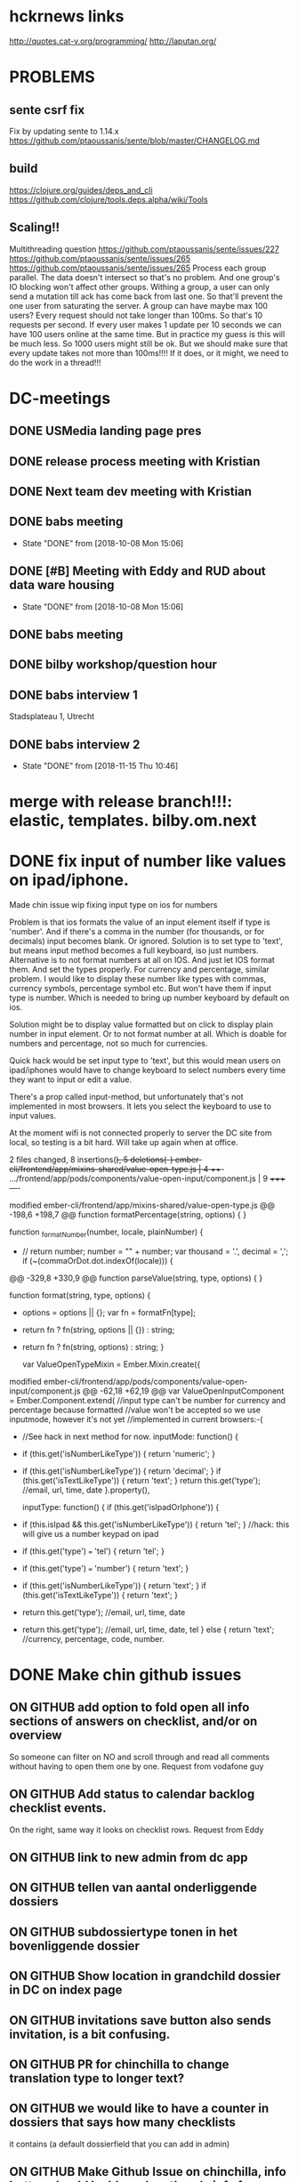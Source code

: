 #+FILETAGS: 
#+TAGS: release7(r)
* hckrnews links
http://quotes.cat-v.org/programming/
http://laputan.org/
* PROBLEMS
** sente csrf fix
Fix by updating sente to 1.14.x
https://github.com/ptaoussanis/sente/blob/master/CHANGELOG.md
** build
https://clojure.org/guides/deps_and_cli
https://github.com/clojure/tools.deps.alpha/wiki/Tools

** Scaling!!
Multithreading question
https://github.com/ptaoussanis/sente/issues/227
https://github.com/ptaoussanis/sente/issues/265
https://github.com/ptaoussanis/sente/issues/265
Process each group parallel. The data doesn't intersect so that's no problem.
And one group's IO blocking won't affect other groups. Withing a group, a user
can only send a mutation till ack has come back from last one. So that'll
prevent the one user from saturating the server. A group can have maybe max 100
users? Every request should not take longer than 100ms. So that's 10 requests
per second. If every user makes 1 update per 10 seconds we can have 100 users
online at the same time. But in practice my guess is this will be much less. So
1000 users might still be ok. But we should make sure that every update takes
not more than 100ms!!!! If it does, or it might, we need to do the work in a thread!!!


* DC-meetings
** DONE USMedia landing page pres
   CLOSED: [2018-09-10 Mon 11:08] SCHEDULED: <2018-09-07 Fri 12:00>
   :LOGBOOK:
   - State "DONE"       from              [2018-09-10 Mon 11:08]
   :END:
** DONE release process meeting with Kristian
   CLOSED: [2018-09-10 Mon 11:37] SCHEDULED: <2018-09-07 Fri 13:00>
   :LOGBOOK:
   - State "DONE"       from              [2018-09-10 Mon 11:37]
   :END:
** DONE Next team dev meeting with Kristian
   CLOSED: [2018-10-11 Thu 16:29] SCHEDULED: <2018-10-08 Mon 10:00>
   :LOGBOOK:
   - State "DONE"       from              [2018-10-11 Thu 16:29]
   :END:
** DONE babs meeting
   CLOSED: [2018-10-08 Mon 15:06] SCHEDULED: <2018-10-05 Fri 14:00-16:00>
   - State "DONE"       from              [2018-10-08 Mon 15:06]
** DONE [#B] Meeting with Eddy and RUD about data ware housing
   CLOSED: [2018-10-08 Mon 15:06] SCHEDULED: <2018-10-03 Wed 13:00-15:00>
   - State "DONE"       from              [2018-10-08 Mon 15:06]
** DONE babs meeting
   CLOSED: [2018-09-24 Mon 16:24] SCHEDULED: <2018-09-24 Mon 14:00-16:00>
   :LOGBOOK:
   - State "DONE"       from              [2018-09-24 Mon 16:24]
   :END:

** DONE bilby workshop/question hour
   CLOSED: [2018-09-25 Tue 10:11] SCHEDULED: <2018-09-12 Wed 10:00>
   :LOGBOOK:
   - State "DONE"       from              [2018-09-25 Tue 10:11]
   :END:
   
** DONE babs interview 1
   SCHEDULED: <2018-11-19 Mon 13:00-13:30>
Stadsplateau 1, Utrecht

** DONE babs interview 2
   CLOSED: [2018-11-15 Thu 10:46] SCHEDULED: <2018-11-14 Wed 14:30-15:00>
   

   - State "DONE"       from              [2018-11-15 Thu 10:46]
* merge with release branch!!!: elastic, templates. bilby.om.next
  
* DONE fix input of number like values on ipad/iphone.
 Made chin issue
 wip fixing input type on ios for numbers

Problem is that ios formats the value of an input element itself if type
is 'number'. And if there's a comma in the number (for thousands, or for
decimals) input becomes blank. Or ignored. Solution is to set type to 'text',
but means input method becomes a full keyboard, iso just numbers. Alternative is
to not format numbers at all on IOS. And just let IOS format them. And set the
types properly. For currency and percentage, similar problem. I would like to
display these number like types with commas, currency symbols, percentage symbol
etc. But won't have them if input type is number. Which is needed to bring up
number keyboard by default on ios.

Solution might be to display value formatted but on click to display plain
number in input element. Or to not format number at all. Which is doable for
numbers and percentage, not so much for currencies.

Quick hack would be set input type to 'text', but this would mean users on
ipad/iphones would have to change keyboard to select numbers every time they
want to input or edit a value.

There's a prop called input-method, but unfortunately that's not implemented in
most browsers. It lets you select the keyboard to use to input values.

At the moment wifi is not connected properly to server the DC site from local,
so testing is a bit hard. Will take up again when at office.

2 files changed, 8 insertions(+), 5 deletions(-)
ember-cli/frontend/app/mixins-shared/value-open-type.js          | 4 +++-
.../frontend/app/pods/components/value-open-input/component.js   | 9 +++++----

modified   ember-cli/frontend/app/mixins-shared/value-open-type.js
@@ -198,6 +198,7 @@ function formatPercentage(string, options) {
 }

 function _formatNumber(number, locale, plainNumber) {
+  // return number;
   number = "" + number;
   var thousand = '.', decimal = ',';
   if (~(commaOrDot.dot.indexOf(locale))) {
@@ -329,8 +330,9 @@ function parseValue(string, type, options) {
 }

 function format(string, type, options) {
+  options = options || {};
   var fn = formatFn[type];
-  return fn ? fn(string, options || {}) : string;
+  return fn ? fn(string, options) : string;
 }

 var ValueOpenTypeMixin = Ember.Mixin.create({
modified   ember-cli/frontend/app/pods/components/value-open-input/component.js
@@ -62,18 +62,19 @@ var ValueOpenInputComponent = Ember.Component.extend(
     //input type can't be number for currency and percentage because formatted
     //value won't be accepted so we use inputmode, however it's not yet
     //implemented in current browsers:-(
-    //See hack in next method for now.
     inputMode: function() {
-      if (this.get('isNumberLikeType')) { return 'numeric'; }
+      if (this.get('isNumberLikeType')) { return 'decimal'; }
       if (this.get('isTextLikeType')) { return 'text'; }
       return this.get('type'); //email, url, time, date
     }.property(),

     inputType: function() {
       if (this.get('isIpadOrIphone')) {
-        if (this.isIpad && this.get('isNumberLikeType')) { return 'tel'; } //hack: this will give us a number keypad on ipad
+        if (this.get('type') === 'tel') { return 'tel'; }
+        if (this.get('type') === 'number') { return 'text'; }
+        if (this.get('isNumberLikeType')) { return 'text'; }
         if (this.get('isTextLikeType')) { return 'text'; }
-        return this.get('type'); //email, url, time, date
+        return this.get('type'); //email, url, time, date, tel
       }
       else {
         return 'text'; //currency, percentage, code, number.
* DONE Make chin github issues
** ON GITHUB add option to fold open all info sections of answers on checklist, and/or on overview
  So someone can filter on NO and scroll through and read all comments without
  having to open them one by one. Request from vodafone guy
** ON GITHUB Add status to calendar backlog checklist events.
On the right, same way it looks on checklist rows. Request from Eddy
** ON GITHUB link to new admin from dc app


** ON GITHUB tellen van aantal onderliggende dossiers
** ON GITHUB subdossiertype tonen in het bovenliggende dossier
** ON GITHUB Show location in grandchild dossier in DC on index page
** ON GITHUB invitations save button also sends invitation, is a bit confusing.
** ON GITHUB PR for chinchilla to change translation type to longer text?
** ON GITHUB we would like to have a counter in dossiers that says how many checklists
it contains (a default dossierfield that you can add in admin)
** ON GITHUB Make Github Issue on chinchilla, info button should be blue when there's info from tent.
Also show that tab directly then, not the empty ones first

https://github.com/digitalechecklisten/chinchilla/issues/1610
checklist date rename and sorting by it not working in frontend


* More chin github issues
**  make chin issue about saving remarks while not logged in
It's perfectly possible to keep saving remarks while being actually logged out. The app does not indicate that your actually not logged in. Not until you click ja/nee/nvt or navigate somewhere else do you get chucked to the login screen. That shouldn't be like that.
In the mean time all those remarks you thought you had saved to the server are lost.
Also remove opslaan button when saved!!!
** LUCAS Make 6 sliders in pdf options for yes, no, nvt, no-value, value-open, no-value-open
  Then use this to select answers to include in questions-and-answers black
** LUCAS history button for dossier fields
** logo on overzicht is too big!!

** pop open task when answer is no!!
** And pop open remark when answer is no!! or nvt
** Use DC as a CMS
See tmp/starter repo
Running locally, but not heroku, error, dc-docs is the app name


   I was thinking, if we have the tree on the left with the the complete dossier-checklist tree structure, and we give these dossiers tags, and let's say we filter on 'feature'. We get all the dossiers that relate to this. This includes dossiers and checklist relating to deploy, review, beta stages, review stages etc. But if we make a habit of adding a 'documentation' dossier. And we tag it as such. And this doc dossier has just one block, the fields, and only one field called 'docs'.  We can make a special dossier field type that fills the screen, so no label on left.
If we then filter also on the 'doc' tag, as well as on 'feature'. We get a beautiful content outline on the left of all the features, and when clicking on them the text on the right. And by using nested dossiers the outline on the left becomes a nested documentation structure content outline.
You could add other tags such as 'technical-doc', 'sales-doc', 'internal-doc', 'customer-facing-doc'. Or different fields in the doc dossiers relating the various types of docs. And some mechanism to hide these fields if you're not interested in them.
And some kind of export functionality to print a pdf or html dump of all the data you've filtered for, or export a bunch of text files.
So we need a dossier field type that lets us type formatted text. Markdown perhaps, or a wysiwyg editor.
If we have a history button that retrieves previous values from history or eventstore tables we have versioned docs of a sort.
Tbh I think a git repo of simple text files is better, served by jekyll or some other static website builder, you get all of the above including the option to do PR's. But only devs can use this. And of course we're not eating our own dog food then. Anybody in DC is able to create/edit/update/comment on dossiers.
In time this can be exported to lawcat. For us and/or clients.
And we'd be able to use this pretty soon. We need the tree on the left. We need tags for dossiers. We need a styled dossier field type.
And of course this whole thing should've gone into a dossier called 'Ideas' straight away...


** TODO more sophisticated about dialog in DC app
So with logo and standard contact details etc text.
* DONE review jacob's undelete PR
  CLOSED: [2018-09-14 Fri 12:19]
  - State "DONE"       from "TODO"       [2018-09-14 Fri 12:19]
  - State "TODO"       from "DONE"       [2018-09-14 Fri 12:19]
  - State "DONE"       from "TODO"       [2018-09-14 Fri 12:19]
  https://github.com/digitalechecklisten/chinchilla/pull/1613/files
  Looks good.,

• Tested deleting and undeleting all entities.
• Tested deleting checklists in sub-sub dossier. Parents get restored properly.
• Tested deleting dossier and undelete restores its deleted checklists within time range.
• Tested infinite loop safeguard
• Nice OO code!

Some remarks:

• Notes is not a soft destroy.
• How do you delete a question?
• Deleting a dossier deletes its invitations, including the ones for sub dossiers and their checklists. We might want to restore them the way we do for checklists?
• Undeleting remarks, invitations, answers, tasks is easy enough using this task. Trick is gonna be to find the id. Using the event store you could write a task that lists all deleted entities and their ids within a time range within a group, or by user-id. Might be useful, otoh, most requests for undelete are for dossiers and checklists.
 DONE prepare bilby workshop/presentation
  CLOSED: [2018-09-14 Fri 12:19]
  - State "DONE"       from "TODO"       [2018-09-14 Fri 12:19]
  Hey Michiel, good afternoon! Are you still around?
Michiel van Oosten [16:47]
yep
Jacob Mendoza [16:47]
Hey almost weekend. One quick thing to see if you can help us.
Michiel van Oosten [16:47]
Sure
Jacob Mendoza [16:47]
I was talking the other day with Johnny about some new pieces that we’re going to have, an as you already know everything is going to touch Clojure and bilby.
Would you be open to give us a “tour” about bilby?. I think I already know my way into some places, but I think it could be helpful for me too. I’m not talking about om-next really, but more the abstractions and ideas that you have in place. I’m not sure really about the contents, that’s for you as a teacher :stuck_out_tongue: .

Idk, how routing works, how queries get translated from the components, the structure of the UI tree.
Well, I said not about om-next unless you consider that we should see something about it.
Completely open to you. I was assuming that we can read more about om somewhere else, but whatever.
Michiel van Oosten [16:50]
Sure, umm. to the whole team you mean?
Jacob Mendoza [16:50]
Good question, not sure 100%. Initially, Johnny expressed interest.
Not sure what he wants, I can ask
Michiel van Oosten [16:51]
Anything in particular? Or in general?
Routing is pretty straightforward actually.
Jacob Mendoza [16:52]
Not sure, I’ll see if he has any especial interest. I understand it’s a bit general about the app. Coming from the outside there’s always a bit of cognitive effort and I think the chat can help.
Michiel van Oosten [16:53]
You know how to use the backend parser right? There's a bit of authentication going but that's the bulk of the backend.
Frontend is a bit more involved i suppose.
Jacob Mendoza [16:53]
Yeah… I think I know the basics. I also tend to forget because I haven’t been able to focus much (due to other things I mean). I’m hoping that will change soon :simple_smile: (edited)
Michiel van Oosten [16:55]
It might work with screen sharing. Can we share a screen to multiple people?
I think I know what you mean though. The dossier type editor is rather involved, and the rest of the pages use the defcmp macro.
Jacob Mendoza [16:56]
Oh yeah, I think that has to work without problem.

One idea could be see the things that one needs before developing a new full-stack feature maybe. Not sure if that’s helpful, but I leave it here. A tour around the pieces that are involved into that processes.
Michiel van Oosten [16:56]
We/I should try to build a basic page. Like one that displays a checklist and its questions or something
Jacob Mendoza [16:57]
I personally think that’d be cool, yeah. There are some mechanisms working around that and it can be cool to have an overview about how they work.
Michiel van Oosten [16:57]
I started again for templates, but again, that's rather involving a lot of components and mechanisms by now
Jacob Mendoza [16:58]
Oh, dossiers and templates look complex features right?. I mean, not trivial at all.
Michiel van Oosten [16:58]
I'll try to make a list of bilby specific mechanisms. Such as undo/redo/revert, error handling (from the backend), form validation, umm
Jacob Mendoza [16:59]
I can’t help feel excited about it.
I mean, these are things that you can surely figure out looking at the code, but the presentation can give us x1000 speed
Michiel van Oosten [16:59]
post-remote is another, it gives you a hook to process what comes back from backend before it gets merged with app-state
The big divergence from om-next is btw i don't use dynamic queries. I modify remote queries based on app-state. So if app-state says a certain record is selected I modify the ast for the page accordingly. As in, I stick in the selected-id from app-state. But you can, and i do go, much further than that. Basically you can modify the ast however you like. I use it for autocomplete for instance. And also for routing, I excise the parts of the query that are not relevant for the current page. Things like that. I think this idea is central to the whole frontend.
We'll have to make a time, and work out how to share screen with more than one person. Or does slack do that already without trouble?
Jacob Mendoza [17:04]
I think (I could be wrong but I don’t think so) that Slack should be able to do it without problem.
Michiel van Oosten [17:04]
Ok.
Jacob Mendoza [17:04]
Well, I really hope so because I’ve seen other technologies doing it quite ok, I hope this will do too :stuck_out_tongue:.
And I guess that you can prepare any material if that’s helpful for your explanation. And thanks for the effort, I know it’s hard to stop doing things to dedicate some time to this, but it’s going to pay off!
Michiel van Oosten [17:05]
And of course, the great thing about om-next is that data and events run in a circle. Which is the start of any reasoning about the app.
Jacob Mendoza [17:06]
Exactly. See, like this comment, even that it’s from om I do like when you remind me about it in the context of bilby.
That’s why I was saying before, anything that you think it’s interesting works for me.
Without any pressure at all, do you have a rough estimate about when we could do this?
Michiel van Oosten [17:09]
In release-0.6.0 is a ns components.test-page.page
That one is a beginning of a bit more involved page.
Which some helper fns
Oh yeah, another concept is the concept of using placeholders in the query. Like subprops and subprops2.
in test-page
Jacob Mendoza [17:12]
Btw, sorry because you’ve said this before, release-0.6.0 is the branch for new features right? (to cut new branches from I mean)
Michiel van Oosten [17:14]
I'm trying to get foothold with the status migration at the moment. Shouldn't be too much code in the end, but trying to fix the legacy statuses situation and at the same time start using status table and still have backward compatibility. But getting my head around it. We can try somewhere next week?
And yes, release-0.6.0 is the one to use for new features for sure.
Jacob Mendoza [17:14]
Thanks, and of course, that’s more than fine.
Again, thanks for the effort because I know this takes time.
Michiel van Oosten [17:22]
But play around with the test-page. Add the toolbar. Select a record from the a list, display detailed info on selection, modify, and save. Try to pull in a more complex query with joins to joins. And display it on the page.  Or a user on part of the page, a dossier type on another part, and the a dossier that belongs to the group of the user on another part. You'll never to touch the backend for any of this. Nor any internals of bilby.
I'm gonna formalize I think the concept of modifying remote asts on the basis of what is in app-state. With hooks or something. It's a bit ad hoc at the moment as I needed it. But gonna need something robust for templates where there'll be a lot of on demand loading of extra data.
Also don't forget docs/notes.org, and the readme to some extend. I might format and edit and organize that notes.org and make it some kind of manual/docs. Emacs can export notes.org to a markdown, or html or pdf or whatever format btw. Which will be included with the repo then. (edited)
Jacob Mendoza [17:32]
Thanks Michiel, sorry for the delay.
>  It’s a bit ad hoc at the moment as I needed it.

But that’s completely normal, right?. It’s more about knowing how it works today and where we want to go (what would be ideal for you).
Michiel van Oosten [17:33]
I've got a list as long as my arm with things I can and should and want to improve in bilby...
Jacob Mendoza [17:34]
haha, that feeling is familiar…
Well, if we’re all at the same page about them, I think you’re getting help :stuck_out_tongue:
You can direct us to refactoring tasks or things if we start to do contributions and we get more solid.
Michiel van Oosten [17:37]
Yeah, that'd be great. There's a few concepts in bilby that are sound and logical but not always crystalized out properly into let's say super readable code. One example used to be the validations in the database config, but I managed to properly work that one out from the original idea, or sketch.
Jacob Mendoza [17:38]
> but not always crystalized out properly into let’s say super readable code

I mean, that… at least for me, it’s so hard. Even more when I do things by myself.
Michiel van Oosten [17:40]
Another is form validation for example. Or keeping track of is-dirty. Post-remote.
Jacob Mendoza [17:40]
Also, in my case, there is the extra complexity of a syntax/approach/mindset etc. that I’m not fully used to use (yet). Gotta get better. (edited)
And, all the things that you’ve mentioned. I think that an overview/class… yeah, that’s going to be great.
Michiel van Oosten [17:42]
Ah yes. Have a go at the test-page. I play around with incorporating client/reload-key there as well. As a way to force rerendering the app when it's freshly compiled.
Jacob Mendoza [17:43]
Yep, will do.
Michiel van Oosten [17:45]
And fulcro docs are really good. A lot of it is about just how om-next works.
Jacob Mendoza [17:47]
Yeah, by what I’ve seen, a bit impressed by them.
* DONE Put specs cheatsheet on slack
  CLOSED: [2018-10-23 Tue 14:46]
  - State "DONE"       from "TODO"       [2018-10-23 Tue 14:46]
  https://github.com/digitalechecklisten/chinchilla/wiki/Specs-cheatsheet
* DONE Thursday 15-11-18 dropdown field
** DONE validate email in bilby production!
   CLOSED: [2018-11-15 Thu 16:52]
   - State "DONE"       from "TODO"       [2018-11-15 Thu 16:52]
** update templates feature dossier
** Dropdown field type  
*** DONE Rename dossier field dropdown options in bulk on name change
    CLOSED: [2018-11-15 Thu 16:13]
    
    - State "DONE"       from              [2018-11-15 Thu 16:13]
*** DONE Align type column in bilby
    CLOSED: [2018-11-15 Thu 12:22]
    
    - State "DONE"       from              [2018-11-15 Thu 12:22]
    
*** DONE Rearranging options doesn't set history marker!!
    CLOSED: [2018-11-15 Thu 12:08]
    - State "DONE"       from              [2018-11-15 Thu 12:08]
*** DONE Decide on whether to use value/content2 field
    CLOSED: [2018-11-15 Thu 12:00]
    - State "DONE"       from              [2018-11-15 Thu 12:00]
*** DONE Remove key prop from options when saving in bilby
    CLOSED: [2018-11-15 Thu 11:25]
    - State "DONE"       from              [2018-11-15 Thu 11:25]
*** DONE Remove timbre statements from bilby
    CLOSED: [2018-11-15 Thu 12:00]
    - State "DONE"       from              [2018-11-15 Thu 12:00]
*** DONE How is it working in ipad? This dropdown
    CLOSED: [2018-11-15 Thu 12:27]
    - State "DONE"       from              [2018-11-15 Thu 12:27]
      works fine
*** DONE when value is not in options, dropdown doesn't work!!!
    CLOSED: [2018-11-15 Thu 13:19]
    - State "DONE"       from              [2018-11-15 Thu 13:19]
    which is stupid.
    
*** DONE delete button for dropdown field value
    CLOSED: [2018-11-15 Thu 14:10]
    
    - State "DONE"       from              [2018-11-15 Thu 14:10]
*** DONE Disallow removing options if used in field value somewhere
    CLOSED: [2018-11-15 Thu 13:21]
    
    - State "DONE"       from              [2018-11-15 Thu 13:21]
      
* TODO more features for dossier dropdown field type
- multiselect
- Scrollable list? So in dialog perhaps? For big lists?
- Import csv with options? Or copy/paste into dialog?
- Import from database using api?
* DONE Make supergroups pull request
* TODO Make statuses pull request
** Bilby TODO
*** Backend
**** DONE Update/save statuses
     CLOSED: [2018-09-26 Wed 10:29]
     - State "DONE"       from "TODO"       [2018-09-26 Wed 10:29]
**** DONE rename existing dossier/checklist statuses
     CLOSED: [2018-09-26 Wed 10:29]
     - State "DONE"       from "TODO"       [2018-09-26 Wed 10:29]
**** DONE Send message when delete status fails, and set query.
     CLOSED: [2018-09-26 Wed 11:24]

     - State "DONE"       from "TODO"       [2018-09-26 Wed 11:24]
***   Frontend
**** DONE set default statuses (depending on locale) to Open and Afgerond
     CLOSED: [2018-09-26 Wed 12:35]
     - State "DONE"       from "TODO"       [2018-09-26 Wed 12:35]
     on creation of dossier type, look up translation of Open and Complete in current locale for app?
**** DONE don't allow less than 2 statuses
     CLOSED: [2018-09-26 Wed 11:44]
     - State "DONE"       from "TODO"       [2018-09-26 Wed 11:44]
    Don't allow deleting if 1 or less statuses. Validate in backend
**** DONE don't make new statuses that are deleted!
     CLOSED: [2018-09-26 Wed 12:47]
     - State "DONE"       from "TODO"       [2018-09-26 Wed 12:47]
**** DONE Add validation in backend for number of statuses!!
     CLOSED: [2018-09-26 Wed 13:49]
     - State "DONE"       from "TODO"       [2018-09-26 Wed 13:49]
**** DONE validate in frontend empty statuses!!!
     CLOSED: [2018-09-26 Wed 13:57]
     - State "DONE"       from "TODO"       [2018-09-26 Wed 13:57]
**** DONE standardize statuses when cloning etc!!
     CLOSED: [2018-09-26 Wed 14:03]
     - State "DONE"       from "TODO"       [2018-09-26 Wed 14:03]
**** DONE Renaming existing status to another existing status should not be possible
     CLOSED: [2018-09-26 Wed 14:04]
     - State "DONE"       from "TODO"       [2018-09-26 Wed 14:04]
**** DONE Setting all inactive leaves nothing to select in DC app, ah well.
* DONE Add translations to supergroups
 Instead of adding migration to DC app
* TODO Updated statuses from release_master (supergroups)
* TODO Put statuses on a staging server
* DONE Updated templates from release_master (supergroups)
* TODO summarize templates-users admin page conversation with Jacob
Nice writeup Jacob
I was thinking how about tags? Instead of roles?
So make it possible to add tags to a user, and to templates? And then filtering on them for the purposes of linking, sending alerts, making reports?
Another concept of templates is that the idea is that we're gonna copy templates from group to group. So we have access to all templates, and (sub)groups have access to templates that are linked to their group. Which are copied from the DC pool of templates.
And then maybe we reserve the concept of role to the idea of group level access. So all groups (superadmin), super and its subgroups (supergroup-admin) and group-admin.
And if you're making a searchable templates list admin page, we need to coordinate that somewhat, cause I've got that already.
Jacob Mendoza [18:17]
Hey Michiel! Nice one. Mind that I write a proper response tomorrow? In any case, talking with you about it it’s part of the job! (edited)
Jacob Mendoza [13:19]
Hey Michiel, good afternoon. Are you around?
Michiel van Oosten [13:19]
Yep
Jacob Mendoza [13:21]
Question, you were saying:

> I was thinking how about tags? Instead of roles?

Is this just a proposal for a different “naming” or there is any behaviour that this would change?. When I read it it seems equivalent (or similar) to some point (add tags to a user seems similar to add roles to a user, and the same for templates), but you could mean something else.
Michiel van Oosten [13:22]
Well, usually you don't attach roles to a record other than a user right. Also roles implies some sort of access control.
I'm thinking to just add some ui and functionality to add tags to records. And then in other places you can use them or not to filter.
As opposed building something more complicated where 'roles' get a more independent entitiy, including a more complicated structure etc.
So decouple it in a sense
Instead of attaching more meaning to these 'roles' or 'tags'.
Simpler concept
Jacob Mendoza [13:26]
I think I follow. I was actually going to use the word ‘decouple’.
Let me pause this topic for a second to jump for the templates.
Michiel van Oosten [13:27]
Yeah, so you could have some generic component that can edit tags for a record. And add that to users, templates, questions, whatever
And then in the alerts you can search by tag, and then send alerts to the group you just filtered for,.
For instance
And that group of users, as filtered by tags, is dynamic as well then. So if you add the right tags to a user the group changes as well. So every time you send the alert you gotta do a search on the tags.
Cause it's a 'dynamic' group. A collection of users defined by the tags for the alert. That kind of thing
Same for linking users to templates.
Or making reports
Though, thinking about linking users, that might be a bit trickier to make 'dynamic'.
But you can filter on certain tags, then link the user in to all of these selected templates in bulk.
So you update the templates-users table accordingly.
So basically all this templates-users table does is select the templates you get the see when you want to make a new checklist right
So you could combine the user's tags and template's tags maybe.
So you use whatever 'template' tags a user has to select the templates you send to the frontend.
instead of using the templates-users table.
And/or
Jacob Mendoza [13:34]
I think I see your motivations.

In any case, please, could you add your idea with a small diagram about the data structure (db) to the issue?. Please, mark in the ways that it would be different, where you think is better, etc. I have to think about it myself, reconsider with your input etc, I don’t have much now.

Johnny’s going to do the same with his feedback and I think we should have a meeting at some point (soon). I don’t want to loose any point of view about it, and I can miss some details if I translate it myself.
Michiel van Oosten [13:35]
I can add it to the issue. But diagram is easy right. No change of db structure
Jacob Mendoza [13:37]
Cool, if there’s not change at all, make sure that you signal that that’s one important win for you.
That’s a simpler structure, that’s true.
Michiel van Oosten [13:38]
That depends a bit on how you manage statuses though I'm thinking. Whether to just allow to add the ad hoc to records, or whether to give them a table of their own. I tend to just inline them, keep it simple. But that's not a simple issue really. Whether to use a table or not for tags. (edited)
Jacob Mendoza [13:40]
Gotcha, I have a bit of a relational mindset myself, tend to be attracted to the integrity wins that you get when having the thing modelled in a table or with relationships, but more than open to inspect other approaches.
Bot not to worry, think a bit about it. Johnny’s going to do the same.
If we all have it written I think it’ll be good for the meeting. Helps to be more focused I believe.
I’m going to be thinking about your approach though
Michiel van Oosten [13:42]
Grouping items by attaching tags is a very flexible way to organise collections. If we think in terms of groups, our DC groups, and super and subgroups you're organising using a hierarchy, which has its advantages, but is much more rigid. As in, being a member in 2 groups accross the hierarchy becomes really complicated.
We gotta be careful not to conflate filtering and access control I think in this situation.
But I'll add to the issue what I can.
I hear Lucas in your writeup already having all these ideas of what he wants now he can work with groups and subgroups etc.
Jacob Mendoza [13:47]
> We gotta be careful not to conflate filtering and access control I think in this situation.

That’s an interesting one. If you can come with an example of how this leads to conflation, like … the dangers of this, that’d be gold I think.

In my mind, the fact that you have a concept that is used to filter and could potentially be used to grant access does not conflate the two areas, but I can very well be wrong.
> I hear Lucas in your writeup already having all these ideas of what he wants now he can work with groups and subgroups etc.

Not sure if I follow 100%.
Michiel van Oosten [13:48]
Well, by calling the tags roles, and talking about subgroups in terms of sending alerts
Jacob Mendoza [13:50]
You mean, that by the wording he could associate things that aren’t really meant there?
Michiel van Oosten [13:50]
Yes I think so.
On the one hand we have the concept of groups, that's really an access control mechanism. All that supergroups does is alllow access to a subgroups 'admin' data. Not anything else, so not to user data. So we have 'subgroups' now, which are just our normal traditional groups really. But hearing subgroups i think Lucas and co think that now we can use that to selectively target users in various ways. Like for alerts or reports etc. But filtering on tags is much better I think.
There's an issue where a group in A'dam wants to partition _user_ data within the group. Which is not possible at the moment. Even with the supergroups feature.
However I think there's a place for role based access control though. In general. Should have had that from the beginning perhaps. But if we can get away with tags for what Lucas is after, than I think we should use that.
I'll try to write something up in the issue though.
Jacob Mendoza [14:00]
> But hearing subgroups i think Lucas and co think that now we can use that to selectively target users in various ways.

Oh, ok, so that’s something that I really want to avoid. When we touched this briefly he kept using ‘subgroup’, but that’s why I wanted a different name, away from that, because as you said it is not related at all. I don’t really care much if it’s called roles or tags or any other thing. If roles sounds too much like something else, let’s use tags, not problem.

What I really wanted is to sound like something new, something we don’t have, and as you said something that allows to partition within the group.
Michiel van Oosten [14:01]
Tags let you partition accross groups as well right
Jacob Mendoza [14:01]
> However I think there’s a place for role based access control though

Could be, but really, my intention wasn’t really to complicate the thing more than needed. If role sounds too much to authorisation, let’s try something else. What I’m trying to address here is partition inside a group.
> Tags let you partition accross groups as well right

Absolutely.
Michiel van Oosten [14:02]
I'm thinking if all the group admins are properly tagged as such you can get a report on all of them for instance. Or link templates to them in one swoop.
Jacob Mendoza [14:04]
Yeah, that sounds right. It’s interesting really. I don’t know if with the name I gave other impression, but to use your exact words “partition within a group” is what we’re after. (edited)
That came in two ways in the alerts, how to filter information (read) and how to add alerts only to some cluster within the group (write)
Michiel van Oosten [14:04]
 ```Subgroup admin: Only templates from your group can be added.
Supergroup admin: Only templates from your group can be added. You can also assign templates from your supergroup to a user in a subgroup (and it will be automatically added to the subgroup).```
templates will be copied and will have a group-id. So only your own templates you wil be able to link. And a supergroup will be able to access its own templates, and the templates of all its subgroups. Similar to users, translations, dossier types etc.
So maybe we can do that with this templates-users page you're building. So make a migration that copies all templates to all groups according to what template they have access to. Deduced from templates-users table.
Cause that has to happen anyway.
So to use a buzzword, once the templates are per group-id, linking templates is totally orthogonal to access control on group basis.
I think I'm confused by this:  `The system will clearly mark if a user has a template given its adherence to a role.`
Jacob Mendoza [14:14]
> So make a migration that copies all templates to all groups according to what template they have access to. Deduced from templates-users table.

Exactly, that’s already in the diagram as ‘templates-groups’ (or any other name that feels better), deduced from the templates that users have access already in templates-users. Is this what you mean or something extra?.
> The system will clearly mark if a user has a template given its adherence to a role.

Sorry, that’s not super clear. Apparently there’s the need of having, somewhere, a way to know that “you have the template X because you have the tag Y”.
Same for an alert just to put another example.
Michiel van Oosten [14:15]
Ah sorry, you're right.
Jacob Mendoza [14:15]
No no! not to worry
Just to check if we were talking about something similar.
Michiel van Oosten [14:16]
Small print: 'In the future Templates will have a group-id' :simple_smile:
Jacob Mendoza [14:16]
Super small print :stuck_out_tongue: too small really
Resizing problems
Michiel van Oosten [14:16]
But we can cut out all the green tables
And just have a group-id column on templates? (edited)
Jacob Mendoza [14:19]
> cut out all the green tables

If that’s finally coming (the group-id field in templates) we could remove templates-groups, yeah. Not so sure about the other one (I mean with the current idea, of course it can go away if we change it) because it holds the connection between tags and templates. Of course it could be stored differently.
Michiel van Oosten [14:19]
If a user has certain tag, search the templates for the same tag?
Jacob Mendoza [14:20]
Sorry, you mean when, adding a new user?
Michiel van Oosten [14:20]
We can, in time, get rid of templates-users for sure
Jacob Mendoza [14:20]
Ah!
Michiel van Oosten [14:20]
Cause it'll be group based, the templates.
Jacob Mendoza [14:20]
Yes yes!
Michiel van Oosten [14:20]
Not global.
Jacob Mendoza [14:21]
I understood that there is some will to have a way to have specific choices for users too. Isn’t that right?.
Maybe I should recheck that.
Michiel van Oosten [14:22]
Then the question is, when you say, 'we want to link a template to a user, or a subset of users of a group', is that just a matter of preselecting, so prefiltering or do we want to enforce that? I think it's just preselecting. Not disallow access to the rest of the templates of the group per se.
So maybe we can have something similar to what we have in dashboard. So preset filters.
So when an inspector wants to go inspect a snackbar he can select a filter (based on tags, and/or search terms or whatever) and get a shortlist of useful templates.
Currently he gets to see templates as linked to him in the templates-users table. Which has to be explicitly set properly. But it is not access control really. It's just a preselection. With the right api call i think you can use any template to build a checklist.
Jacob Mendoza [14:26]
> But it is not access control really. It’s just a preselection.

If that’s the case Michiel, that changes a few things!. Yeah, I did not understand the issue this way… it hasn’t really explained to me this way.
Michiel van Oosten [14:26]
So all we need as far as I can see is templates per group, users and  groups. And tags to filter.
Jacob Mendoza [14:27]
That’s a different thing, yeah.
Michiel van Oosten [14:27]
So it becomes a matter of building a clever search and filter ui.
Jacob Mendoza [14:27]
Yeah, yeah, I can see the difference. That hasn’t been really mentioned to me.
I’ll talk to Johnny whenever he’s free to include that.
If we’re talking about preselection, a way to help users to make the right choice, that’s a different story.
Not much linked to any idea of role, tag, etc, in the way I meant. As you said, clever search.
Michiel van Oosten [14:29]
Yes, the group is the concept for access control.
Jacob Mendoza [14:29]
There’s no need of a big structure for that.
Yep, gotcha.
Michiel van Oosten [14:29]
With the addition of supergroup admin that edit 'meta' data of a subgroup.
Within the group everybody has access to everything in principle. It's just that they're usually not interested in 'everything'.
In terms of user data.
A user with the group-admin also has access to the 'meta' data.
Not really called 'meta' data. I think I mean templates, dossier types, translations, users etc.
admin data
Jacob Mendoza [14:32]
Yep, I get the concept, I see what you mean
Nah, I have to go over this again with Johnny, that changes a few things
Michiel van Oosten [14:34]
I'd keep it simple, just replicate the usertemplate import worker. Once templates are per group you automatically get group based access control.
It's a matter of adding scope of [:group-id := u/group-id] to databse config for templates.
Or the other one right for supergroup admins : [:group-id :in :subgroup-ids] or something like it.
Jacob Mendoza [14:36]
This makes sense.
Hey Michiel, thanks, this is to say the least helpful.
Michiel van Oosten [14:38]
Yeah, I get short of breath when I see complexity coming my way...
Jacob Mendoza [14:38]
That also, but I meant more about the requirements itself
That’s not what I thought had to be built
Michiel van Oosten [14:40]
Yeah, I've got in my head: groups are for access control, tags for filtering/preselecting. If Lucas wants access control within groups for user and/or admin data, yeah, then we need roles and make this a central concept within groups.
But I think/hope that's not what he's after.
Jacob Mendoza [14:40]
haha, gotcha.
I’ll go again over this with Johnny and keep you posted. If you have access to everything within your group, that changes the concept fundamentally. Just purely speaking, for example, about the templates-users table. (edited)
Michiel van Oosten [14:41]
Last thing, so you're making a searchable/filterable etc templates list right And then listing linked users when selecting a template.
And having some ui to add/remove users.
I actually have the same thing, it's just that when I select a template I show this component that lists all the categories, which again list questions. In a treewise fashion.
So I can use your templates list page then.
And on selecting a template we can (in time) show both components. Your 'add/remove users' component and my 'template edit component'.
So make sure the 'add/remove user' component is a real compenent, that can just be dropped in.
And you need a component to add to the user page.
Where you select templates.
So the your 'select/search/filter templates' should also be a drop in compomnent.
And the idea in general for templates editor is that any searches will be big, screen size overlaying dialogs.
So my idea is that when you run of space on a page, instead of going to another page (like in chinchilla) you just overlay a big dialog where you do your subsearching, or editing or whatever.
Bit like my data inspector.
So you're always in the context of what you were doing before.
So in your case, you select a template. You show the list of users linked. With a button 'Add user'. You click it and get a 'search user dialog'. You select it and it gets added.
We might be able to use the current user admin page.
It's different from chinchilla where we swap between index and show pages right
Does that make sense?
Jacob Mendoza [14:49]
> So in your case, you select a template. You show the list of users linked. With a button ‘Add user’. You click it and get a ‘search user dialog’. You select it and it gets added.

But sorry, just to make sure that I follow. How does this work with the idea of the tags?. A user linked is the one that has the same tag?
Michiel van Oosten [14:50]
You search on tags
Which gets you your preselection.
Then a button bulk adds all users in your dialog to the template. (edited)
Jacob Mendoza [14:51]
Ah, so there is an explicit connection between an user and the template. I mean, you’re adding that connection somewhere. (edited)
Michiel van Oosten [14:51]
In chinchilla you can do interesting things like selecting templates based on tags.
If you wanna bypass the templates explicitly linked to you,.
Or refine the selection or whatever. That's a chinchilla concern.
Jacob Mendoza [14:52]
But in your opinion, you still have a link between users and templates, right?.
Michiel van Oosten [14:52]
And can be done later.
For now I think we just want to make the import worker obsolete.
Jacob Mendoza [14:53]
Yep, I see (edited)
Michiel van Oosten [14:53]
Yes, we're just editing the tempaltes-users table and nothing else
Jacob Mendoza [14:53]
Ok, makes sense.
Got to do some thinking, but I followed everything you said I think.
Michiel van Oosten [14:55]
Ah, we do need a tag column on templates then. If we're gonna search on that. But again, not necessary to build the templates-users page.
Jacob Mendoza [14:56]
Yeah, right, there’s have to be a way to “group” them.
Michiel van Oosten [14:56]
group based access comes later automatically, filtering can be done in chinchilla.
Still challenging enough I think. But conceptually straight forward enough. Another thing is that Lucas mentioned he wanted to link dossier types to templates. Which makes sense. So in the dossier type editor we need a button that selects templates. So that whole 'select/search templates' thing should be an easy embeddable component anyway. So we can drop it in the dossier type editor. Which will then adjust a future 'dossier-types-templates' editor. Again the idea is to 'preselect' templates in chinchilla. Not restrict access to all templates of group. At least that's what I understood from Lucas.
I imagine that when you want to make a new checklist in chinchilla you get initally just the templates linked to the dossier type of the dossier, and/or filtered by the ones that are explicitly linked to you, But also a generic search for templates where a user can basically select any template of the group if they want.
Jacob Mendoza [15:02]
That makes sense to me.
Michiel van Oosten [15:03]
I'll copy this conversation and edit it. And make it presentable so Lucas and Johnny can go over it.,
Jacob Mendoza [15:03]
That would be awesome really.
Michiel van Oosten [15:03]
I'm kinda thinking and brainstorming as I go really.
Jacob Mendoza [15:03]
Yes please, go for it. I think it’d be really useful.

Michiel van Oosten [15:03]
Going by what I understand Lucas is after.
Jacob Mendoza [15:04]
Yeah, but that’s important.
* DONE Make PR for github/calc-count branch
* DONE Make PR for templates-users-admin-page
* DONE Make dossier field dropdown feature request
  CLOSED: [2018-10-23 Tue 14:47]
  - State "DONE"       from "TODO"       [2018-10-23 Tue 14:47]
* DONE Make feature request for subdossier using parent dossier's field!!!
  CLOSED: [2018-10-23 Tue 14:47]
  - State "DONE"       from "TODO"       [2018-10-23 Tue 14:47]
 So subdossier-type lists fields for parents, can be set to (in)active, but can
 not be removed.
In DC display fields, but get values from parents, somehow!!! 
* nameformat troubles
** MAKE GITHUB ISSUE replace - separator token with something more rare. Like ^ or some non typeable character
Nameformat was en is nog steeds een string. Moet eigenlijk lijst met veld ids
zijn. Daarom heb ik dat separator token nodig. Maar maak een issue om separator
token naar iets zeldzamers te veranderen. Moet ook in DC app gebeuren dan.

** nameformat date field
    The date in a date field is in a different format than in the name format. The first shows dd month yyyy and the last shows yyyy-dd-mm.

* Security
** Disallow unlimited recursion in queries!!!
So no '... as subquery!!! And set the max per table? In table config? Or set
some global max recursion.
** test whether :ssl-redirect true :hsts true still works on staging and production
** option to block a group from editing this or that
for now, to block them editing dossier types when they use the api v1. Can
create problems. See issue on github
** on :unauthorited response, do proper logout, don't just show login screen :priority_2:
** Check that password validity etc settings work
 Add :password-validity-period-retention :password-validity-period-days when security branch is merged to validation.clj for groups for throw-if-empty
** access to user page for group-admins?
** delete users?
** xss
Escape any and all user input
** option to block a group from editing this or that
for now, to block them editing dossier types when they use the api v1. Can
create problems. See issue on github
** I think it's possible to lock up server with a massive query.
Especially with lots of subjoins, like in templates

** sql-validate is always performed, but whitelists and scope only when doing an om-query!!
  Maybe in process-params apply these at all time!!


** Set domain in production for cookie in loginscreen namespace.



** Set a limit to how many records for any given table an admin can create?
In theory, by using the api directly they could create millions of let's say
users, or dossier types etc.



* More releases
** any release
*** more requests from Lucas:
In een volgende versie kan ik wel bijv een dialoog ervoor open zodat mensen een lijst van opties kunnen pasten. 1 per regel. Is niet zo moeilijk om te maken. Is wat sneller dan een voor een invoeren. (edited)
Lucas Oost Lievense [14:46]
Wat ik ook nog graag wil (ook wel echt nodig) zijn de velden van bovenliggende dossiers toegankelijk voor Name format
en ‘dossier’-velden zoals:
Aangemaakt op
Aangemaakt door
Laatst gewijzigd op
etc
Michiel van Oosten [14:48]
'automatische' velden.
Lucas Oost Lievense [14:48]
Ja
die je wel of niet kan tonen
Michiel van Oosten [14:48]
Snap het.
Liefst uitgebreid met Aantal subdossiers, aantal documenten en al dat soort dingen. Doen we nu ook in de workload
*** image upload resize in browser
    https://stackoverflow.com/questions/19262141/resize-image-with-javascript-canvas-smoothly
    https://stackoverflow.com/questions/2434458/image-resizing-client-side-with-javascript-before-upload-to-the-server
    https://gist.github.com/dcollien/312bce1270a5f511bf4a
    https://hacks.mozilla.org/2011/01/how-to-develop-a-html5-image-uploader/
    https://github.com/rossturner/HTML5-ImageUploader/blob/master/src/main/webapp/js/ImageUploader.js
    https://github.com/sidraval/image-crop
    https://github.com/nodeca/pica
    https://github.com/mikera/imagez
    https://github.com/josephwilk/image-resize r
*** When clicking on group/company link on user form and page is dirty show are you sure dialog!!
   For now in app.util/link-to I ignore-unsaved-records. If not the two
   mutations in one transaction muck things up. We suspend changing route, but we
   need to suspend both queries. So also the select-item. Currently select-item
   happens regardless of if page is dirty. Which mucks things up



*** GITHUB ISSUE Remove secrets from app.config
 Jacob put slack keys and send-in-blue keys there

*** Disallow same name dossier types etc.
*** also show progress bar for tests (use eftest) as in bilby-libs
*** ?? When record is not saved because all props are not allowed backend returns warning
   But this is not shown in frontend. This is because dossier types can be empty,
   but the joined fields not. So no msg is appropriate then. But for records with
   no joins we would like some feedback. On the other hand this should be not
   allowed in the first place, saving a record with disallowed fields.
   But resurrect the little black box popup perhaps

*** DONE upload functionality (eg:logo for groups in pdf-options)
    CLOSED: [2018-10-02 Tue 17:17]
    :LOGBOOK:
    - State "DONE"       from              [2018-10-02 Tue 17:17]
    :END:
*** Set/edit color logo scheme
***** Add help text
***** Set maximum sizes!
***** Multiple sizes for normal and iphone!!!
***** DONE Have dc app respond to theme images
***** Add custom avatar image
***** Grab these images on backend and get to frontend via a macro.
  And calculate sizes there from them.
***** In rails put logo and brand data-urls somewhere more sane.
  Not in group model perhaps.
  Also grab from images on disk. So create data uri from brand and logo png/jpeg
***** Only show preview checkbox if anything's different!!
***** BUG Set color not to nil for default color, don't use merge-themes
    On save if color is the same as default then mod it to nil.

*** When elastic is added to bilby, update dossier index when changing name format
  to include static text. Possibly update names of dossiers as well, but that
  might be a lot of work? Possibly also for es. Problem is that es index only gets
  updated when dossier gets saved. When we change nameformat we change the name,
  and index is out of date. However es also indexes field values for dossier, so
  search still works properly (except not on static text in nameformat, if that changes).

*** Better data explorer, including vcr
    see explorer namespace

*** use material-ui directly, or at least without cljs-material-ui jar
    react-dom.inc.js:526 Warning: Expected `onMouseUp` listener to be a function, instead got `false`.

 If you used to conditionally omit it with onMouseUp={condition && value}, pass onMouseUp={condition ? value : undefined} instead.
     in input (created by EnhancedSwitch)
     in div (created by EnhancedSwitch)
     in EnhancedSwitch (created by Toggle)
     in Toggle (created by components.groups.page/Form)
     in div (created by components.groups.page/Form)
     in div (created by components.groups.page/Form)
     in div (created by components.groups.page/Form)

    Problem is that react wants onMouseUp to be a fn or undefined. Current
    version of material-ui used by cljs-material-ui is 0.19.0. Which does exactly
    what react doesn't like. 0.19.4 does it properly. But cljs-material-ui is out
    of date and not updated for since last year
    Opened issue:
    https://github.com/madvas/cljs-react-material-ui/issues/46


*** Check that password validity etc settings work
  Add :password-validity-period-retention :password-validity-period-days when security branch is merged to validation.clj for groups for throw-if-empty

*** set location block to inactive if no location fields exist!!! :priority_1:
 And add warning popup to add fields to get it active!!!

** future release
*** undelete dossiers/checklists/answer util for superadmin
*** user management for billing purposes
*** count number of user actief/inaktief
**** A syntax and implementation to return count (*) for a table
*** label or different color for inacive user
*** different color for or option to hide inactive fields in dossier types
*** when uploading logo restrict size, or resize automatically to for example max of 640x480
    which takes up almost half of page
*** As DC superadmin we might want the option to add/remove groups to supergroups as well.
*** implement state in url.
 And history etc, back/forward button.
 https://github.com/juxt/bidi
 https://github.com/venantius/accountant
 https://github.com/kibu-australia/pushy
 https://lispcast.com/mastering-client-side-routing-with-secretary-and-goog-history/

*** Fix legacy default statuses in DC
**** github issue
     This should fix step 1 and 2 of #1636 at the least.

 Currently statuses are referred to by name and embedded in the dossier-type
 record.

 Proposal is to normalize statuses and refer to them by id.

 This should and will fix several issues:

 First, we're dealing with a legacy system where dossiers have 'default' statuses
 such as 'Afgerond' or completed and 'open'. However the dossier type of the
 dossier didn't always explicitly offered that as a choice, they were added by
 the frontend DC app 'by default' when no statuses were defined for the dossier
 type. This creates problems now users can add to and edit statuses of dossier
 types themselves. Result can be a double 'Afgerond' status in the list of
 statuses to filter on.

 Some more precies notes on what issues are encountered at the moment:

 Default is 'completed', so the English translation of 'afgerond'. If a dossier
 type has no statuses set, 'completed' is offered as a status, which is also
 translated in that case. But the status of the dossier will still be 'completed'
 when set to 'Afgerond'. Doubly confusing. Once a dossier has the status
 'completed' but still has no statuses set for the dossier type, the status
 'Reopen' is offered. Which results in just wiping the status of the dossier
 again.

 New style statuses, so statuses derived from the dossier type are not translated
 btw. Which makes sense.

 If you add 'Afgerond' as a status, it won't match 'completed' status as may be
 set for dossiers. So when filtering you'll have both 'afgerond' and 'completed'
 as options. Which is two different existing statuses as far as the filtering
 code is concerned.

 \Other problem is that users can't properly filter on 'open' since that's not
 always an explicit status of a dossier, but more a 'lack of having any status'.
 Solution sofar has been to hide 'completed' items by default. See #955 and #1373

 There might be other issues, for example with the (new) dashboard.

 Besides normalizing statuses we should also have dossier type a minimum of 2
 'default' statuses of open and completed. Users can then rename them if they
 like, but not remove them. Or perhaps one default status of 'open' is enough.
 And any new dossier/checklist automatically gets assigned the 'default' status.
 In the dossier type editor you could indicate which of the statuses is the
 default status by a switch or perhaps the first one in the list is always the
 default one. See digitalechecklisten/bilby#27

 This will need a migration to normalize all statuses as found in dossier types.
 And replace all strings in dossiers and checklist with the id of the appropriate
 status.

 All existing dossier types should get at least one default status (open), and
 all existing dossiers/checklists without a status should get that default
 status.

 Any new dossier/checklist should also get the default status as set in the
 dossier type.

 The DC app should lose the legacy default statuses mechanism, and will have to
 retrieve statuses as a join to the dossier type, instead of reading them
 directly from the dossier type record. The status column in a dossier/checklist
 will be an id instead of a literal string.

 The bilby dossier type editor will have to be adjusted similarly, and also add a
 unremovable default status 'open' to any new dossier type for dossiers and
 checklists.

 Statuses will be similar to fields as far as the dossier type editor is
 concerned, both a join to the dossier type. Both editable and draggable.

 Should statuses have group scope or dossier type scope? So when we edit the
 label of a status for a dossier type do we want only the dossiers based on that
 dossier type to get updated status labels? Or all dossiers that have that
 status?

 So in the dossier type editor we can offer all the statuses of the group in the
 autocomplete.Question is if a status is called 'stage 2' and somebody renames it
 to 'stadium 2' should all 'stage 2' dossiers (not just the dossiers based on the
 particular dossier type) get 'stadium 2' status or not.

 Steps to resolve (roughly):

     A migration that creates a table 'statuses' with an id and status column and
     group_id column, possibly a dossier_type_id column.

     A migration will have to populate this table with existing statuses as found
     in dossier types, plus the legacy status 'completed'.

     All statuses in dossiers and checklists and dossier types will have be
     replaced with their id.

     Adapt code to deal with the statuses as a join, so by id, instead of as a
     hardcoded string, in chinchilla as well as in bilby.

**** Notes to Kristian.
       Some notes I have on the statuses: Default is 'completed', so the English
 translation of 'afgerond'. If a dossier type has no statuses set, 'completed' is
 offered as a status, which is also translated in that case. But the status of
 the dossier will still be 'completed' when set to 'Afgerond'. Doubly confusing.
 Once a dossier has the status 'completed' but still has no statuses set for the
 dossier type, the status 'Reopen' is offered. Which results in just wiping the
 status of the dossier again. To fix this manually for existing 'completed'
 dossiers, you can add 'completed' to a dossier type, which will match the
 'completed' string set as status for a dossier and then do a rename of that
 status. To 'klaar' or 'afgerond' for example. That should bring
 'oldStyleStatuses' as it's called in the code to the 'new style'. New style
 statuses, so statuses derived from the dossier type are *not* translated btw.
 Which makes sense. If you add 'Afgerond' as a status, it won't match 'completed'
 status as may be set for dossiers. So when filtering you'll have both 'afgerond'
 and 'completed' as options. Which is two different existing statuses as far as
 the filtering code is concerned Hope you can follow this a bit. It might help
 fix problems that you encounter in the field till we fix the statuses properly.
 All I described above could be automated and fixed retroactively for existing
 dossiers, but the decision is to move to giving statuses their own entity, so
 table in database. Which they don't have now, and they probably should have had
 from the start. It will solve a few problems as well, for instance in the
 dashboard, if statuses are referred to by id, instead of hardcoded in to a
 dossier, or checklist. We'll have a migration at one point to bring all dossiers
 and checklists over to the new system.

**** Renaming existing status to another existing status should not be possible
**** Setting all inactive leaves nothing to select in DC app.
**** To rename currently 'Completed' dossiers/checklists status add a status called Completed to status list for dossier/checklist
    Maybe add this status to all dossier-types where any checklist/dossier
    related to dossier type has that status already, using migration.

 deal with legacy statuses system.
 Default is 'completed', or afgerond. Add it to statuses for dossier type and you
 can change its name. Consider migration to add completed to dossier type if
 there's any dossier with that status.
**** set default status for checklist and dossier.
 Minimum of one status always, and indicate which is the default one
 On making a new dossier they get that status by default.
 What to do with legacy system where dossier have no status assigned.
**** slack
    Vraagje over de default status. Mag dat even?
 Michiel van Oosten [11:52]
 yep
 Lucas Oost Lievense [11:52]
 Afgerond
 Michiel van Oosten [11:52]
 Ja, dat zit niet helemaal lekker.
 Lucas Oost Lievense [11:52]
 Als je geen status kiest dan is dat de default status
 Nou ja, werkt wel alleen geeft Privacy Valley net aan dat in een Engelse omgeving dat ook de default status is. Maar dan echt Afgerond en niet Completed
 En ik zie geen translation
 Michiel van Oosten [11:57]
 Je kunt natuurlijk je eigen (Engelstalige) statuses zetten voor een dossier type. Maar goed. Ik zie wel "completed" als een key in translations. Maar ze zien nog steeds "Afgerond" dus.
 Umm
 Lucas Oost Lievense [11:57]
 Ja precies
 Lucas Oost Lievense [12:03]
 Zal ik maar gewoon voor de nu werkende oplossing gaan?
 Dus een status Completed toevoegen?
 Michiel van Oosten [12:05]
 Ja. Kijk het na. Maar er is meer gaande daar. Wist ik al. Probleem is dat DC app 'zomaar' default statuses voor je maakt. Dat clashed als je op gegeven moment echte statuseses maakt in dossier type editor. Om dat te vermijden, of tot ik daar oplossing voor heb, is het een goed idee om maar meteen je statuses aan te maken in nieuw dossier type. Dan weet je zeker wat de statuses zijn voor een dossier type.
 Lucas Oost Lievense [12:06]
 Ja prima
 Ok dank
 Mag van mij ook uit hoor. Bij nieuwe dossiertype moet je gewoon statussen aanmaken
 Michiel van Oosten [12:06]
 En het clashed vooral als je dus "Afgerond" of "Completed" gaat toevoegen als status. Want DC app heeft zijn eigen "Afgerond" al voor je aangeboden.
 Ja, vind ik ook.
 Dus als je een nieuw dossier type aan maakt krijg je meteen al "Afgerond" en "Open" als statuses voor je checklisten en dossiers.
 Ingevuld voor je.
 Of die default statuses eruit in DC app. Maar dan moeten mensen wel die default statuses gaan toevoegen aan hun dossier types die ze all hebben.
 Lucas Oost Lievense [12:10]
 Ja dat laatste wil je ook niet. Maar dan moeten we iets maken die dat echt als Status toevoegt in die dossiers. Dus voor iedere dossiertype specifiek een eigen status als ze niets hebben
 Dat is altijd het lastige met legacy
 Michiel van Oosten [12:12]
 Nou, ik denk er even over na verder. Idd, het is de legacy. Fix het na
 supergroups. Ondertussen, gewoon altijd statuses zetten voor nieuwe dossier
 types. Dan is er geen probleem verder.

 NOTES: Doesn't make sense. If no statuses are defined, oldStyleStatus kicks in.
 Which means we get Completed/complete as only status. And reopen as 'status' if
 status is "Completed". Both get translated when oldStyleStatus is true.
 If oldStyleStatus is false, status itself doesn't get translated, but 'verb'
 does. BUG BUG BUG: remove translation here as well. It'll be the same as the
 status. And we don't want it translated!!!!!
 /home/mj/src/DC/chin/ember-cli/frontend/app/pods/components/detail-buttons/component.js
 /home/mj/src/DC/chin/ember-cli/frontend/app/pods/components/detail-buttons/dossier-checklist/template.hbs


  PRIORITY!! default status is nil and 'Completed', add them to dossier statuses by default or???
 Because if people add afgerond they will have two 'Afgerond' type of dossiers,
 one 'Afgerond' and the other 'Completed'.

**** Currently renaming all dossier/checklist statuses in bilby, is not ideal!!!!!
     Every status has key, or the label is the key. This can be used to lookup
     label in DC app. But search and dashboard would have to be amended as well
**** Renaming existing status to another existing status should not be possible

**** Setting all inactive leaves nothing to select in DC app.
**** To rename currently 'Completed' dossiers/checklists status add a status called Completed to status list for dossier/checklist
     Maybe add this status to all dossier-types where any checklist/dossier
     related to dossier type has that status already, using migration.

  deal with legacy statuses system.
  Default is 'completed', or afgerond. Add it to statuses for dossier type and you
  can change its name. Consider migration to add completed to dossier type if
  there's any dossier with that status.



**** bilby

***** Currently renaming all dossier/checklist statuses in bilby, is not ideal!!!!!
    Every status has key, or the label is the key. This can be used to lookup
    label in DC app. But search and dashboard would have to be amended as well
***** Add warning dialogs for renaming!!!!





 ***
***** DONE Add default statuses to new dossier type in bilby
***** Disallow having less than 2 statuses

***** Set default status to dossier and checklist in chinchilla.

***** Make sure filtering works


*** dossier-type many-to-many checklist templates
       So choose templates to link to dossier-type
       In dc app show by default templates linked to user, unless specific templates
       are linked to dossier-type, then show them.
   In admin use an autocomplete to select templates, a la statuses

** release 0.10.0 (theming)
*** Theming triangle remove?
*** per group theming for apps
*** per group pdf and overview logos

** release 0.x.x

*** Remove a status or item from editable list that you've just added should
 just remove it and not prompt save!!!
*** Make sure subdossier type group_id is set properly  
   Don't show subdossier type if it isn't!!!! 
*** autocomplete on demand load for status
 load all statuses of group
*** Feedback/bug report form a la chrome  
 So with screenshot, text, url, file upload, system info
*** It's possible to disable group-admin for all users. Which leaves the group without access to admin_new
*** autocomplete row changes height between link and autocomplete!!
*** Add bugsnag last transaction and last remote query maps to error dialog notification

*** Save images *after* new record is created
   Currently hiding logo upload rows when record is new. Not ideal 
  Problem is we can't save images of a record we don't have the id of yet. We
  save images first, then the record. If the record is new we need to save the
  record first!! So we need to save the images in the post remote. Yak 
*** GITHUB make scroll work at any height
*** more per group translations options

**** In dc app fetch shadow translations scoped to group_id for efficiency
    Added note about it in translations.rb model
**** when switching between groups have same translation open!!
**** What if supergroup wants -its- translations as the root translation???
    That's easy in dc app, we just filter the shadow translation on the group id
    of the super group.

    For the regular translations in bilby we currenlty get the shadow translations
    filtered by user group id. We would need to get the shadow translations of
    the users group's group-id, as well as the shadow translations for group.

    In bilby in the translation editor we need to get and show the shadow
    translation of super group as well as the shadow translation of the group it self.

    But all this only if the option on the supergroup is to fall back to -its-
    translations before falling back to the root translation

**** use (:locales config) whenever listing/enumerating locales
     so for example on page-config and translations admin page

**** DONE have option on translation page for dc admin to see what translation keys in app are -not- in translatiion table!!
    and have option to import them

**** Translations are not fetched when not logged in!!!!
***** Make sure that current group translations are used when logged out. Same as theme

*** Extract undo-redo to mutate helpers
*** resolve get-selected conflict in reconciler parser read.cljc
*** Make sure staging env is used on staging
   Cause we want to staging config to have an effect
*** Underline red any form errors, so -> reeval invalidate on input and is invalidated
*** Add validation for uniqueness of email within group?
    And say in msg an email can only belong to one group at a time

*** Line up cursor better in ff in name-format static text
    It jumps to right position, but still

*** Check safari for text-input bug of extra newline (use simone's puter..)
*** BUG? admin/bulk-update-group-expiration
 3. Client ;;side updating dirty records needs to update meta record as well, not ;;happening at the moment.

*** BUG i18n translation (and (seq translation) translation)
   if translation is empty give key

*** BUG where renaming (recenlty cloned?) dossier type give back error:
 Can't update non existing record
 {:id 500 :table :dossier-type
 mutation :save-dossier-type

*** reconciler.core Network level success status, not response status :success? cb-success?
   What do we do with this in mock mode or e2e test modes?




*** Don't show list for normal group-admin when looking at own group!!!
*** GITHUB counter on admin pages.
 So fetch first page, but also how many there are in total.
 Gotta adapt backend and add some general api for that so that frontend can ask
 for it easily.


*** import dossiers button on dossier type page
*** Multiple presets for pdf options
   They get listed in DC app each, instead of just the one 'Make pdf'.
   Put them all in the json in the pdf-options column of groups.
   In bilby ui needs to be expanded to add/edit/remove presets. Add column on
   left side again.

*** Cache images
   
   
   


* templates editor release
See templates-editor.org
* release 0.10.0 READ REFACTOR (based on supergroups branch, which has templates editor)
** One more problem: Saving of joined data!!!!!! And undo/redo/revert/is-dirty!!!
  Flattening data a la statuses is one solution. Actually saving data in backend
  is a big pain in the ass.
  Dealing with joins a la fields is another pain the ass!!

Like statuses, dropdown options and questions of qlists of qlists of qlists etc.
*** Possible solutions
- we could have save/undo/redo/revert per join maybe? So not for the whole page? 
- using a transaction in backend.
- use clever algorithms for calc-mods, undo/redo/revert/is-dirty and saving and
  error reporting
  
*** Flattened
**** Example: statuses
**** Plus
- Dealing with undo/revert/redo/is-dirty is frontend is super easy, just a prop, 
**** Problems:
1. Only works one level deep really
You don't want to flatten data that has flattened data really

2. Keeping front and back synced is a bit of a pain:
Backend gets flattened data, it then has to retrieve the data from the joined
table and compare and update join table properly. And do error reporting
properly. And returning proper unsaved data in case of error

3. But most importantly: om works on normalized data. If you denormalize before
   giving it to om (like for statuses) you lose one of om's main features. Which
   is syncing same pieces of data across the ui. 
   
-->> So this is a no go. 

*** Joined
**** Example: fields
**** Plus
- The "true" om way.     
**** Problems    
1. undo/redo/revert/is-dirty in frontend
I do tricky stuff for dossier-types->fields in when undoing etc. This would have
to be generalized for generic join-join-join situations.

2. You'd have to also generalize calculating mods. So you have a table of
   records that's got modifications of one kind:
   ->> individual records get their props modified.
   Only relation we deal with is belongs-to really. So a record gets its
   other-table-id set. Which is just property. Many-to-many joings are really
   belongs-to relationships via an intermediate table. Only complication is when
   we're not to set the belongs-to for some reason. We don't save the record of
   course. With existing records we return the record with the other-table-id
   set to the original value. With new records we do ???? It's an invalid record
   isn't it. So we return the record as original table-data, under the tempid
   and add some data to the record map about what went wrong. We could do that
   for existing records as well perhaps. Frontend can then deal with it. Cause
   it should never get into that situation really if it did proper validation
   itself first. 
   #+BEGIN_SRC clojure
     {:table-data {:status/by-id {1 {:deleted false}
                                  "S1-tempid" {:label "new label"
                                               :_error {:message "unable to save"
                                                        :reason "Not more than 5 statuses allowed"}
                                               }}}
      }

   #+END_SRC
      
3. How do you Save this data, as in how do you send it to the backend?
    #+BEGIN_SRC clojure
      {:mods {:dossier-type/by-id {1 {:name "changed-name"
                                      :group-id 1
                                      :company-id "C1-tempid"}
                                   "D2-tempid" {:name "new dossier-type"}} ;;has-many fields, belongs-to group, company
              :group/by-id {"1" {:name "modified group name"}} ;;has-many dossier-type
              :company/by-id {"C1-tempid" {:name "new company"}} ;;has-many dossier-type

              ;;:dossier-type-id 1 -> we rename the status all dossier of that dossier
              ;;type with that status. So all dossier with status "1".
              :status/by-id {1 {:label "changed-label-name"} ;;add a multimethod hook for table/prop
                             ;;we soft delete, so just save prop as normal or:
                             ;;in hook on table we check for :deleted prop delete the row if we want
                             2 {:deleted true ;;or 
                                :client-prop/deleted true} 
                             } 
              :field/by-id {5 {:label "changed-label"} ;;dossier-type-id 1
                            "F1-tempid" {:label "bla"
                                         :more :props
                                         :dossier-type-id "D2-tempid"}} ;;belongs-to dossier-type, has-many options
              :option/by-id {1 {:text "changed-text"} ;;belongs-to field
                             "O1-tempid" {:text "bla"
                                          :order 2
                                          :field-id "F1-tempid"}
                             }}} 
    #+END_SRC 
    What to do with many-to-many joins in a general way?
    Where to start saving? Work it out from the type of joins? So start at the
      highest "belongs-to" record in the hierarchy? What if there's more than
      one root? Or indicate where to start?
    When to stop saving, what to save if a save fails? What to report back?
   A many-to-many join is a record that has a belongs-to relationship with two
   other entities. What to do with them?
   What about about recursive joins or joins to self?
   
    #+BEGIN_SRC clojure
    {:mods {:qbucket/by-id {1 {:name "q1"} ;;has-many qb-qb's, has-many qu-qb's
                            "Q2" {:name "q2"}
                            "Q3" {:name "q3"}
                            }
            :qbucket-qbucket/by-id {"QQ1" {:qbucket1-id 1 :qbucket2-id "Q2"}} ;;belongs-to qbuckets (two of them)
            :question-qbucket/by-id {"QUQB1" {:qbucket-id 1 :question-id "2"}} ;;belongs-to qbucket, question
            :question/by-id {1 {:question "modified question"}}}} ;;has-many qu-qb's
    #+END_SRC   
4. How do you do error reporting and undo optimistic update?  
5. If you want to duplicate normalized data in a row how do you do that? Like
      in statuses and options for instance

*** Solution:      
**** 1a. Generic undo/redo/revert
**** 1b. Generic is-dirty
**** 2. Calc-mods
- unsaved-records should be called unsynced-records or out-of-sync-records     
- Make a new mutation: save-records (plural: "records").     
- We have a list of tables that are edited on a page, or we pass in a list of
  tables we like to save in one hit. 
- And a list of all 'unsaved' records. So all out of sync records. All records
  with 'mods'. We create a table-data map with all mods per table and id. Which
  we send to the backend.
- Every time we do a modify record 'unsaved-records' gets updated. Might as well
  add the actual mods to it actually
- When we receive our mods back from backend we update unsaved-records. If a mod
  of a record doesn't have the _error or _out-of-sync or _unable-to-sync or
  _sync_failed key set it will be removed from unsaved-records.
- Undo/redo updates unsaved-records
- When deleting a new record update unsaved-records
- When deleting a records remove all unsaved joins from unsaved-records
**** 3. Saving data
     
1. Save mods as table-data. So like 
    #+BEGIN_SRC clojure
      {:mods {:dossier-type {1 {:name "changed-name"
                                :group-id 1 ;;belongs to group
                                :company-id "C1-tempid"} ;;belongs to company
                             "D2-tempid" {:name "new dossier-type"}} ;;has-many fields, belongs-to group, company
              :group {"1" {:name "modified group name"}} ;;has-many dossier-type
              :company {"C1-tempid" {:name "new company"}} ;;has-many dossier-type

              ;;:dossier-type-id 1 -> we rename the status all dossier of that dossier
              ;;type with that status. So all dossier with status "1".
              :status {1 {:label "changed-label-name"} ;;add a multimethod hook for table/prop
                       ;;we soft delete, so just save prop as normal or:
                       ;;in hook on table we check for :deleted prop delete the row if we want
                       2 {:deleted true ;;or 
                          :client-prop/deleted true} 
                       } 
              :field {5 {:label "changed-label"} ;;dossier-type-id 1
                      "F1-tempid" {:label "bla"
                                   :more :props
                                   :dossier-type-id "D2-tempid"}} ;;belongs-to dossier-type, has-many options
              :option {1 {:text "changed-text"} ;;belongs-to field
                       "O1-tempid" {:text "bla"
                                    :order 2
                                    :field-id "F1-tempid"}
                       }}} 
    #+END_SRC
2.We use our db-config to work out the graph of our mods
   a. Find the roots in the graph of the mods (So the roots are company and group in the mods above)
   b. Take the first root
   c. Save the record (it either succeeds or fails)
   d. If it fails we return original record table-data (empty map if new) with error data added to
   record map and then if:
       1. it's a new record we do not save any children but for all children,
          recursively we return original record data (empty map) with error data
          added (parent couldn't be updated!) and with rest of roots go to b
       2.it's an existing record we continue saving children and for every child
       we start at c. again
   e. If it succeeds then for every child of the record go to c.
   f. Once we're out of children for the root go to b. with rest of roots
 
If a save succeeds we add an empty :_error key to the record to clear the key
and indicate that the save was successful.

We save from has-many's graph root down so we know the ids to fill in to the
children when parent is a new record.

NOTES:
- If a parent that exists already fails to update children will get saved. If
their validation depends on the parent at all then it will succeed when
otherwise it might not have if parent hadn't failed to save. But parent should
be set back to the original value in the frontend. And frontend should be more
careful with saving invalid records.
- We could have a 'soft' validate. Where it doesn't throw an exception but
  returns a 'cleaned' or correct record to save. Which would be handy to
  'correct' a deleted flag for instance. And other props would still be saved
  then, instead of the whole record not getting saved. So you remove the props
  with 'illegal' values from the record to save..

**** 4. Error reporting
For a mutation we record the error under the save-record mutation key in the
result. However better is just to put the errors in table-data under the
relevant record. And just merge that. The component then gets the error itself.
If some application wide error reporting is needed we can set app-state in the
reconciler's pre-merge hooks. So we can set :client/warning. So component
localized error reporting.
**** 5. Duplicate normalized data.
    Like for statuses and options. Just add a hook on table and do your thing.
    If in the hook you see that the label is updated for a status you update all
    dossiers that have status-id set to the id of the status.
**** 6. Reversing a delete 
1. soft delete (setting a delete flag)
    Validation will fail, record will not save at all and original table-data
    will be returned.
2. hard delete
 Validation will fail, record will be deleted and original table-data
    will be returned. However these hard deletes are not part of saving a
   record. And have their own mutation. Which will fail and should return
   original table-data then.
   In general avoid hard deletes as much as possible. We want to mutate data,
   record the change and move on. Not remove any data ever really. If a record
   is deleted that's its last state, not to be modified anymore and should be in
   the db as such.  
   
**** 7. Moving an item to a different parent wich backend doesn't accept 
    So parent-id ref is not accepted, cause new parent is not allowed to have
    it, or old parent is not allowed to let go of it. Whatever the case,
    parent-id ref is not going to be updated.
    So we have a problem in the frontend cause we moved a ref from a list of
    idents from one parent to another. And this needs to be moved back. Which is
    purely a frontend concern. So tackle this in a pre-merge-hook I think, for
    the particular situation.

** Write save-mods tests!!!
Started alreay, see namespace
** Write recursive self join tests
Including returning props of the join by adding qbucket-qbucket/order prop
Perhaps aum-next should prefix them again properly on returning to frontend??
** modifying pdf-options adds group to unsaved-records, it shouldn't
In pre-merge hooks we can put pdf-options of a group into it's own table.
Undo/redo/is-dirty works then as it should. Also query {:pdf-options-for-group
[:options]} in component. In hook for that key we query for the group record
instead.
Just when we're saving we need to save group with just the mods for pdf-options.
So probably then needs a its own save mutation.
** DONE Extract app-state dialog for reuse

** make rest of app according to new system
** selected-item problem
Remote for subjoins is not sent when ???
Like for search-for-supergroups for users
Or company or group for selected user
something to do with not checking for the props separatly, it happens in
db->tree. Or something
** get frontend tests running again
** add more frontend ui tests!!!
** Add default translations to bilby??  
** Clean up post-remote
Move fns from bilby-reconciler to some generic ns where we call the fns from
post-remote as appropriate.
** Sort out multipe remote situation.
Like calling lawcat or tent (rails) in the middle of query. At least document
it on how it works now. Which might be pretty ok.We can probably use om-path a
bit more and/or add some data to the tree in our db->tree
** Count active users for the month/period for group
  1. Ask for data as normal. So ask for all events for users for the group where
     active field has been modified up to end of period requested.
  2. Calculate in backend same way as we do for asking for count of some query
     over a table.
   
** DONE speed up cljs compilation
** DONE mutation doesn't get meta of record anymore
   CLOSED: [2018-10-26 Fri 13:51]
   :LOGBOOK:
   - State "DONE"       from              [2018-10-26 Fri 13:51]
   :END:
So save doesn't work. Cause db->tree strips the meta!!
   
** DONE when we print transaction use pp
   CLOSED: [2018-10-24 Wed 17:15]
   :LOGBOOK:
   - State "DONE"       from              [2018-10-24 Wed 17:15]
   :END:
Well, for mutation, and for key to load use :#cp
** DONE Show total length of list on the left!!!!
   CLOSED: [2018-10-18 Thu 14:13]
   :LOGBOOK:
   - State "DONE"       from "TODO"       [2018-10-18 Thu 14:13]
   :END:
** DONE Idea for on demand loading, no good.
   CLOSED: [2018-09-16 Sun 19:33]
   - State "DONE"       from "TODO"       [2018-09-16 Sun 19:33]
 Give a (sub)query some kind of param which alerts the parser to call a function
 in the app config . Perhaps in the map for the page and state. Or in some
 namespace. Using multimethods. Actually all constant config needs to move from
 app state to a config namespace, or *the* config namespace? And resolve by
 page/table/some-keyword? Maybe use hiercharchical dispatch on keywords? In any
 case give this fn the app state (and remote, such as bilby, or lawcat) and have
 it return ast, or true, or nil. The parser will use this decide the remote for
 that part of the query.
When clicking on a form on a join, or join of a join, set app state
 appropriately so the fn can decide whether to return the ast or not.
 
** DONE rename read-for-target to read  
** DONE add doc for calc count   
** DONE add doc for using two more ways to have backend calc data
** DONE Better idea for on demand loading
  Implemented as db->tree with hooks 
   CLOSED: [2018-10-24 Wed 15:14]
   :LOGBOOK:
   - State "DONE"       from              [2018-10-24 Wed 15:14]
   :END:

Improve parser so you can write read methods for all keys that get called for
target=nil. They get called when target is a remote, which helps in modifying
the query. But we also might want to return custom data when that key is asked
to return data. Currently the om/db->tree fn resolves queries against the db.
Bypassing our read methods. So plough through that fn, copy and modify it.

When we control what to return, for remote and value for all keys then we can
parse the query for more info such as what keys to load: 
[({:user [:id :name :*email :*tent-id]} 
{:offset 20 limit 20 :calc :count :where [:name :like "foo"})]

We can add following params, and omit the starred props when loading the list. When
loading a record we can set params to:
{:where [:id := 10]}, and add starred props.

We just need to make sure we always return the list data, not whatever backend
has returned for that query. So we need to cache the return values for list like
we do for item-batch. So when we set selected-id for that list we need to cache
the list we already have. Or append whatever the case might be. Quite similar to item-batch.

If we catch all keys when target is nil we can also replace the rest of the
set-params with a read method that grabs some specific params from the app state
to determine what to return to the remote and as value, like for autocomplete

So we can this way have paginated lists within paginated lists for instance.

We can also for instance add a param like {:calc :count} and have backend return
something like this:

{:items [{:id 1 :name "foo"} {:id 2 :name "bar"}]
 :count 42}
 
for this query:

[{:bla [:id :name]} {:where [:limit 2] :calc :count} 

On read we need to return vector under items key. And maybe set a first item
with the meta data such as count, or set as meta data to the vector (but doesn't
work if count changes but data doesn't), or return count when asked for it in a
client key. 
We could write another query such as:

[{:calc/count {:table :bla :where [...]}] 

but we need to set the where clause twice in frontend, and calculate sqlvec
twice in backend. Better would be to just have backend call the same query again
but without the where limit clause.
   
But being able to catch all keys with a custom read method for all targets
(including nil) would enable on demand loading. You just set flags in app state,
or page state by table,whatever, and adjust remote and what you return as value
accordingly. 



* release 0.9.0  (dossier-type-join-statuses-by-id, based on release 0.6.0)
** bilby branch dossier-types-join-statuses-by-id
e2671e51 * dossier-types-join-statuses-by-id github/dossier-types-join-statuses-by-id Fixed tests
** dc app branch statuses_by_id
522c04914 * statuses_by_id github/statuses_by_id Fixed two more tests


* 0.8.0 misc features
** DONE linking of templates to users in admin, iso link templates in t&t
** TODO use fields from parent dossiers
starting with nameformat


* 0.7.x supergroups fixes
** DONE backport calc count from templates branch

** TODO Add bugsnag api keys
** DONE Switch account between groups ->branch: better-duplicate-email-handling

I can do a clearer alert quite easily. I can probably show the group as well.
Thought that's easily found out of course by searching for the email address, in
another tab perhaps. About automating what you guys do. I could add a
confirmation dialog when disabling an account asking whether you would like to
add -inactive to the email address. Or automate it even more by asking whether
to disable and rename the account with the duplicate email. Whatever we do, we
cannot go around having unique email addresses. Proper solution would be of
course to have master accounts which are then linked to sub accounts per group.

First show clearly in a nice dialog when an email address is already in use.
Second, ask whether to rename duplicate account's email address and prompt an alternative email address. Such as
foo@b.com-inactive-Amsterdam-Oost-123 where 123 is account id, with or without group-name.
** TODO Add abbreviation field to group
Also enable search on it
** TODO fix reset password
It's still calling https://digitalechecklisten.nl/api/v2/passwords, but then from https://www.digitalechecklisten.nl/admin_new/
Sarah Polan [17:14]
 Ok. I am on the train, but will try it when I get a chance.
Michiel van Oosten [17:15]
 We should redirect everyone to one or the other, with or without www, and/or I probably should send the api call to the right address depending on what the host is for admin_new. Didn't realize.
** TODO fix image upload
-> brand:
Increase max dimensions, position centred vertically. Add instructions:
-center text on 300x50 or 600x100 image. Make background transparent, letters
anything but blue.
** TODO upload image, then give random name
So that people can upload images with the same name. Currenlty nothing happens
because system thinks it's the same image.



* DONE Supergroups deploy
** DONE Check dossier dropdown!!!!
** DONE Write supergroups intro

* DONE release 0.7.0  (supegroups and per group translations, based on release 0.6.0, which has templates editor) :release:0.7.0: :release7:
** DC app branch:supergroup-translations
   82571f491 *   supergroup-translations github/supergroup-translations Merge branch 'release_master' into supergroup-translations
** Bilby branch: supergroups
   8e66af80 * supergroups local/supergroups github/supergroups Small reformatting

** DONE DEPLOY
*** DONE Bilby branch: supergroups
   8e66af80 * supergroups local/supergroups github/supergroups Small reformatting

*** DONE DC app branch:supergroup-translations
   82571f491 *   supergroup-translations github/supergroup-translations Merge branch 'release_master' into supergroup-translations

*** DONE Push bilby and chin supergroups to github
*** DONE Put bilby 0.7.19 on staging-black
*** DONE Put chin supergroup-tr-5 on staging-black
*** DONE Put chin supergroup-tr4 on staging-black

** DONE bugsnag working??
** DONE Why is default group_id 10. in translation.rbxs
** DONE Test pdf translations
** DONE Test pdf translations
** DONE Why is default group_id 10. in translation.rbxs
** DONE try different sizes logos.
see effect on setup object size.
** DONE about dialog text?? Ask Lucas
** DONE valueopen input component diff
check!!!
** DONE about dialog text?? Ask Lucas
** DONE obs.rb semicolon

** DONE put group extra fields before created_at updated_at

** DONE Test with dev db
** DONE Setting company logo, group logo, create pdf etc
** DONE obs.rb semicolon


** DONE put group extra fields before created_at updated_at

** DONE Test with dev db
** DONE Setting company logo, group logo, create pdf etc
** DONE bugsnag working??
** DONE AFTER MERGE WITH RELEASE_MASTER VERIFY!!!
- DONE save user,
- DONE group admin switch
- DONE saving and renaming statuses, dropdown options


** DONE Fix tests for bilby
** DONE Reset password link on user page doesn't work, csrf token invalid
** DONE Rename events to how Jacob likes to see them named
** DONE Use obs.core from dc-utils

** DONE Make translations migration in chinchilla or add translations to translations.clj

** DONE archived
*** DONE supergroup branch for chin is super-translations
    CLOSED: [2018-10-01 Mon 11:27]
    - State "DONE"       from              [2018-10-01 Mon 11:27]
*** DONE Merge supergroup-translations with supergroups for bilby
   bilby branch is supergroups 
*** DONE Tests passing for chin and bilby
    CLOSED: [2018-10-01 Mon 11:25]
    - State "DONE"       from              [2018-10-01 Mon 11:25]
*** DONE Merge latests release_master with bilby and chin
    CLOSED: [2018-10-01 Mon 12:50]
    - State "DONE"       from "TODO"       [2018-10-01 Mon 12:50]
*** Spec
   Open up translations page to group admins. Add group-id to translations rows.
   Load all translations as normal, so all translations with no group-id. These
   are not editable by group admin. However a group admin can add group specific
   translations for existing keys. This will create a row with en/de/nl
   translations for a key. Put the key for the translations not in the key col,
   but in key-ref col or something, since key col has to be unique. And so we can
   use it to lookup the original translation We can pull in the group specific
   translations easily in the query for for the translation record.

 In bilby, when looking up a key, see if there's a group specific translation
 linked to the translation, see if's there and active, if not, use generic
 translation.

 In chinchilla pull in group specific translations in the setup object, look
 there first for a translation, and if not active or not there, fall back to
 regular translation.

*** DONE don't use label as key for help dialogs in label-value row!!!!

*** DONE editing user email
**** DONE Nicer msg on duplicate user email!!
   Currently it's a sql error, and it's not being picked up by error system, and
   msg sucks!!
**** DONE a user's email can be with leading/trailing spaces!!!
   trim by default!!

*** DONE refresh login page on translations/job offers/support questions and you get react warning:
 react-dom.inc.js:526 Warning: Can't call setState (or forceUpdate) on an
 unmounted component. This is a no-op, but it indicates a memory leak in your
 application. To fix, cancel all subscriptions and asynchronous tasks in the
 componentWillUnmount method.

*** DONE Closing help dialog is not working!!!
 ok button does nothing!!!

*** DONE fix company link on user page!!!
   clicking it modifies the user apparently.

*** DONE when resetting translation it uses empty shadow translation in dc app still,
     which is empty!!

     shadow_translation = Translation.where(:translation_id => root_translation.id, :group_id => group_id).first
     translation = shadow_translation[locale] if shadow_translation.present? && shadow_translation[locale].present?

     Looks like it thinks it's present.

*** DONE check backend shadow translations, so for pdf etc.

*** DONE Does a supergroup-admin have the DC translation admin options dropdown?
   Yes, but no more!!!
*** DONE Logging in as normal user should log you in, but give you link to DC app
*** DONE Clear warning dialog on enabling user
*** DONE Indicate clearly disabled users
*** DONE Setting/unsetting company is not working properly!
*** DONE When deleting new user list on left is not updated!!!
*** DONE Delete user
    ;;It's possible to delete users on the backend by setting
    ;;this to true and complete the delete user validation on
    ;;the backend, and making sure it's working properly. As
    ;;in, only delete the row if no other record in the db
    ;;refers to it. This is a bit cumbersome, and also would
    ;;need to be kept up to date. Hence setting this to
    ;;false. Admin can filter out disabled (deleted by flag)
    ;;accounts by filtering them out if they're cluttering
    ;;his ui.

*** DONE Adding user to group, do we update groups_users table??
   Yes


*** DONE work out why we have a non existing 0.7.8 version on the staging server!!!
     Is it on other computer still? Or did we force push

*** DONE Add functionality to add and remove a group to a supergroup

*** DONE make sure custom logo on pdf works in dc app
   so get logo from group, not from company!!, but fall back to company logo

*** DONE use data url from local storage when not logged in yet.
*** Wrench for table on terrace!!!
*** DONE Forgot password link to user form
*** DONE Check whole admin for supergrup admin!!!!
*** DONE Got some errors in demo!!!!
*** DONE Logo didn't show first time
   Not seeing it
*** DONE Unsaved record warning

*** DONE On new group, and new dossier type dialog doesn't jump to which group?
*** DONE Saving user works ok? Got error!!!
    {:message "Can't access groups other than own group or subgroups",
  :context
  {:record nil,
   :user-group-id 282,
   :user-subgroup-ids [283 285 286 287],
   :error :validation},
  :mutation "save-record",
  :params
  {:id "dd8585d4-519b-4148-9cf0-fbf41b3df5a9",
   :table :user,
   :query
   [:updated-at
    :created-at
    :password-expires-at
    :company-id
    {:company [:id :name]}]}}
*** DONE Fix dc-url situation
    CLOSED: [2018-09-05 Wed 15:45]
    :LOGBOOK:
    - State "DONE"       from "STARTED"    [2018-09-05 Wed 15:45]
    - State "STARTED"    from "TODO"       [2018-09-05 Wed 15:09]
    :END:
   Do we need the host at any time??? Like https://digitalechecklisten.nl/ ??
*** DONE Validate email to be a real email address for user!!!
    CLOSED: [2018-09-05 Wed 16:27]
    :LOGBOOK:
    - State "DONE"       from "STARTED"    [2018-09-05 Wed 16:27]
    - State "STARTED"    from "TODO"       [2018-09-05 Wed 15:46]
    :END:
 Cause DC app chokes when creating dossier with that user otherwise!!!
 Cause it does validation on it for some reason
*** DONE Set maximum sizes allowed for app logos!!!
    CLOSED: [2018-09-05 Wed 17:08]
    :LOGBOOK:
    - State "DONE"       from "STARTED"    [2018-09-05 Wed 17:08] \\
      Also added snackbar to pdf-options page
    - State "STARTED"    from "TODO"       [2018-09-05 Wed 16:27]
    :END:
   See app/theme for maximum dimensions

*** DONE On error of upload set save button to error!!
    CLOSED: [2018-09-05 Wed 17:22]
    :LOGBOOK:
    - State "DONE"       from "STARTED"    [2018-09-05 Wed 17:22]
    - State "STARTED"    from "TODO"       [2018-09-05 Wed 17:22]
    :END:
*** DONE Implement using group logo and brand in bilby
    CLOSED: [2018-09-05 Wed 18:06]
    :LOGBOOK:
    - State "DONE"       from "STARTED"    [2018-09-05 Wed 18:06]
    - State "STARTED"    from "TODO"       [2018-09-05 Wed 17:25]
    :END:
   
*** DONE Implement preview button in bilby
    CLOSED: [2018-09-06 Thu 15:22]
    :LOGBOOK:
    - State "DONE"       from "STARTED"    [2018-09-06 Thu 15:22]
    - State "STARTED"    from "TODO"       [2018-09-06 Thu 10:44]
    :END:
*** DONE persist logo on logout
    CLOSED: [2018-09-10 Mon 13:35]
    :LOGBOOK:
    - State "DONE"       from "STARTED"    [2018-09-10 Mon 13:35]
    - State "STARTED"    from "TODO"       [2018-09-07 Fri 10:46]
    :END:
   
*** DONE Add bugsnag notification on error. So when user would get error dialog in frontend for sure
    CLOSED: [2018-09-10 Mon 14:44]
    :LOGBOOK:
    - State "DONE"       from "TODO"       [2018-09-10 Mon 14:44] \\
      But need to api key still, and add last transaction and last remote query maps
    :END:
   
*** DONE Chinchilla overview should use group.logo, not company.logo!!
    CLOSED: [2018-09-10 Mon 14:58]
    :LOGBOOK:
    - State "DONE"       from "TODO"       [2018-09-10 Mon 14:58] \\
      It does already somehow. It uses the pdf logo
    :END:
   
   
*** DONE Validation of setting group-id (only superadmin can do this!!)
    CLOSED: [2018-09-10 Mon 15:04]
    :LOGBOOK:
    - State "DONE"       from "TODO"       [2018-09-10 Mon 15:04]
    :END:
   
*** DONE Do query for supergroup so it gets updated as far as subgroups is concerned?
    CLOSED: [2018-09-10 Mon 16:36]
    :LOGBOOK:
    - State "DONE"       from "STARTED"    [2018-09-10 Mon 16:36] \\
      On save we update the supergroups subgroup's idents
    - State "STARTED"    from "TODO"       [2018-09-10 Mon 15:32]
    :END:
   Or update supergroup in frontend, so add/remove subgroups etc
*** DONE about dialog in bilby
    CLOSED: [2018-09-10 Mon 16:59]
    :LOGBOOK:
    - State "DONE"       from "STARTED"    [2018-09-10 Mon 16:59]
    - State "STARTED"    from "TODO"       [2018-09-10 Mon 16:43]
    :END:
   
*** DONE Calc-in-backend!! Don't use make-obs-path in frontend
    CLOSED: [2018-09-10 Mon 19:10]
    :LOGBOOK:
    - State "DONE"       from "TODO"       [2018-09-10 Mon 19:10]
    :END:
*** DONE improve file validation
    CLOSED: [2018-09-10 Mon 20:46]
    :LOGBOOK:
    - State "DONE"       from "STARTED"    [2018-09-10 Mon 20:46]
    - State "STARTED"    from "TODO"       [2018-09-10 Mon 17:11]
    :END:
   Especially dowload by refactoring as it says in table/company.cljc
   Also sometimes we don't want to put file in a folder, but just replace the
   same one, like a logo for a group
   ;;TODO: rudimentary validation. This lets super-admin retrieve all files with
 ;;path starting with companies. This could be narrowed down by pattern matching
 ;;on the path
 ;;Or refactor somewhat:
 ;; Basically we don't have to use obs path in frontend, but can ask for a file by
 ;;   name, or just 'company-logo' and add info such as company-id, maybe
 ;;   group-id. Then we can build the correct url on the backend to fetch it.
 ;;   Also validation can be more thorough then.
  

*** DONE on logout group's logos are not used!!!
    CLOSED: [2018-09-10 Mon 21:08]
    :LOGBOOK:
    - State "DONE"       from "TODO"       [2018-09-10 Mon 21:08]
    :END:
*** DONE Use 'placeholder' keys to ask for 'calculated' data. So:
    CLOSED: [2018-09-16 Sun 19:30]
    - State "DONE"       from "TODO"       [2018-09-16 Sun 19:30]
 ({:calc/count [:count]} {:table :users :where [:id :< 10]})
 This can be dispatched using multimethod on backend. Instead of just returning
 empty map. In frontend resolves as normal.
*** DONE Fix tests for supergroups for bilby and chin
    CLOSED: [2018-10-01 Mon 11:21]
    - State "DONE"       from "TODO"       [2018-10-01 Mon 11:21]
*** DONE Fix frontend tests
    CLOSED: [2018-10-01 Mon 11:21]
    - State "DONE"       from "TODO"       [2018-10-01 Mon 11:21]
*** DONE Push fix for group-user to production
    CLOSED: [2018-09-11 Tue 18:38]
    :LOGBOOK:
    - State "DONE"       from "TODO"       [2018-09-11 Tue 18:38]
      0.4.26
    :END:
   
*** DONE Make PR for time qtype usability improvement
    CLOSED: [2018-09-11 Tue 18:39]
    :LOGBOOK:
    - State "DONE"       from "TODO"       [2018-09-11 Tue 18:39]
    :END:

*** DONE logo_updated_at is not set!!
   But it is set in the eventstore!!!
*** DONE file-transfer group 10 is hard coded
    obs-path (str "/" (cu/make-obs-path "companies/logos" 10 "original" file-name))
   I think I have updated code for that on computer at home
*** DONE Add logo to pdf-options
*** DONE Link under avatar to admin
*** DONE Create user set deleted by default
*** DONE Rename deleted to disabled
*** DONE supergroups demo
**** Log into demo accounts
  User your own account and password for DC (super-admin)

  Supergroup:

  Username: supergroup-admin@mail.com
  Password: irma

  Username: supergroup-user1@mail.com (normal user can't log into admin)
  Password: irma

  Subgroup:
  Username: subgroup-admin@mail.com
  Password: irma


**** Super-admin (us, blue) can do see everything

**** A supergroup admin (pink) can only see their users/dossier-types/translations/pdf options and for their subgroups

**** A subgroup admin (normal group-admin, yellow) can only edit their own data in admin_new

**** Change translations per group.
  -  For instance violation
  -  Note warning when editing group's translations
  -  Show how to select all groups (eg for users)

**** DC admin have some extra options to manage translation keys

**** Upload logos
  - Logo changes in pdf for DC
*** DONE Uploading logo on staging-black not working, getting 403

*** DONE Really odd bug!!!
    This was only in master. It was already fixed in 0.6.0 and onwards
    [1349.267s] [om.next] transacted '[(admin/save-user {:record {:email "sknoop2@od-groningen.nl",
                                                               :group [{:id 241, :name "Omgevingsdienst Groningen"}],
                                                               :group-id 241, :phone "", :name "Sander Knoop",
                                                               :is-dirty? true, :admin-for-groups [], :company-id 235,
                                                               :id #om/id["b19fefab-d296-4f30-9ef9-d214646f77e0"],
                                                               :tent-subject-id "301687", :gender "M",
                                                               :company {:id 235, :name "Omgevingsdienst Groningen (ODG)"}}, :table :user})],
 #uuid "ebb72417-a167-4e38-9e76-881c03241bf1"

 In error dialog:
    {:message    "Not able to perform query [({:admin [:id :group-id :user-id]}
    {:where [:and [[:user-id := \"b19fefab-d296-4f30-9ef9-d214646f77e0\"]
 [:group-id := nil]]]})]",
  :context    {},
  :stacktrace :not-returned,
  :mutation   "save-record",
  :params
  {:table :user,
   :id    "b19fefab-d296-4f30-9ef9-d214646f77e0",
   :query [:updated-at :created-at :password-expires-at],
   :mods
   {:email            "sknoop2@od-groningen.nl",
    :group-id         241,
    :phone            "",
    :name             "Sander Knoop",
    :admin-for-groups [],
    :company-id       235,
    :tent-subject-id  "301687",
    :gender           "M"}}}

*** DONE Creating new shadow translation on selecting root-tr leaves ;client/unsaved-records in funny state!!!
*** DONE Sort get-current-group-id out for when refreshing with no local-storage selected-group-id set
*** DONE When changing group for translations the admin app changes its translations as well
*** DONE When a translation doesn't have shadow translation yet we don't update the translation in the  search list cause
 that's referred to in the key :shadow-translation. Which doesn't exist yet. We
 need to create this when we we load it.
*** DONE in batch-items read remove :client/bla keys from any and all remote queries!!!!    (in bilby)
*** DONE When changing group for translations the search works ok, but it shows the translations of other group in list
*** DONE Set company to 1 for new users by default
*** DONE Can't edit company for user!!!!
*** DONE Proper link for 'Go to DC app' menu item
*** DONE Fix wrap-stacktrace for production!!
*** DONE Disallow empty translations!!! Or at least show the key if it is empty!!!
*** DONE Search through custom translations for group!!
      select * from translations  join translations t2 where translations.group_id is null and ((t2.translation_id = translations.id and t2.group_id = 11) or (t2.translation_id is null and t2.id = translations.id)) order by t2.key, t2.en desc;
 - Super admin or rather, when editing root keys/translations you can filter on
 empty, and sort on language.
 When editing translations for a certain group make it possible to select locale,
 and set a default locale, in local storage. Later (also?) in url.
 Which means you get the locale translations in the list on the left. Or list the
 default translations from translations-keys ns?
*** DONE Fix paging.
 - Any error in search-translations doesn't get caught?

*** DONE Undo/redo

*** DONE Bilby and chin translations for backend

*** DONE When loading app translations do they get clobbered when loading translations on translations page? Or vice versa?
   YES!!!!
*** DONE add option to add missing keys deduced from translations.keys ns.

*** DONE Keys with leading or trailing spaces?? What to do.
 Just trim by default? Also when looking up?
 No, is just allowed

*** DONE Enforce max length of 255 for translations

*** DONE BUG when changing translation and then resetting it, update unsaved-records!!!
   Changing page gives warning

*** DONE Editing shadow translations
*** DONE All groups mode.
 In this mode DC staff be editing the root translations
 Other won't be editing anything
*** DONE Copy translation of DC or supergroup to a group's shadow translation for a key
*** DONE Deleting/resetting shadow translations
*** DONE Editing root translations by DC staff
*** DONE We might want custom translations for DC as well.
*** DONE Setting is-dirty properly and show save button as green
*** DONE !!!! When adding new shadow translation, als add ident to :translation key!!!
*** DONE All groups in select groups dialog show only to DC users!!!
*** DONE For DC users above in red::
 Warning: You're editing the custom translations of group "So and so"!!
 Click here to edit global translations.
*** DONE Hide new and delete key for non DC users
*** DONE Using shadow translations in bilby
*** DONE Using shadow translations in chin
*** DONE  Record untranslated keys in console/local-storage a la chin
 Add functionality as in chinchilla where all untranslated keys get
 collected in console and can be printed out. Also first time set warning in
 console about untranslated key.
*** DONE Warn when deleting root translation with shadow translations!!!
*** DONE TEST Saving shadow translation!!
*** DONE BUG on translations page set <unknown key> when making new translation
    It'll show up red, and it'll be clearer there's a new key

*** DONE When deleting translations, what to do with shadow translations?
   Just leave them. In case root translation is deleted by accident it's
   possible to restore by hand. And it will get the same shadow translations back.
   Just look for shadowtranslations that point to a non-existing root translation.

*** DONE Logging out from translations page gives error


*** DONE uniform app.environment. Make it a cljc file
*** DONE pass translated label to dossier type blocks from dossier type form consistently
*** DONE hardcode english translations. Always use a namespaced hyphened keyword for a
  key -> keep adding to list of keys present in app. And remove if not used anymore!!!
*** DONE creator id cannot be empty for job offers new
*** DONE use standard rows on joboffers page
*** DONE updated chin supergroups-translation branch
*** DONE focus field label when adding new
 currenlty you have to click on it after having just dragged it into field list



* DONE quasi release 0.6.0 (maintenance) ->>> sync up of templates branch with main release branch (michiel)
** DONE backend tests
** DONE mockbackend
** DONE frontend tests
  e2e especially!!!
** DONE room for data explorer on left still?
** DONE can't input text when field is empty for translations
** DONE Saving user doesn't work.
Goes to save-user post-remote iso save-record
Maybe pass in symbol to post-remote in mutate method return map

** DONE remove templates page components and reads and mutations etc

** DONE Set placeholder in list for new record
Cause we can't see any red text for it otherwise!!
** DONE add note about how to improve file download validation
  Basically we don't have to use obs path in frontend, but can ask for a file by
  name, or just 'company-logo' and add info such as company-id. Then we can
  build the correct url on the backend to fetch it. Also validation can be more
  thorough then.

** DONE scroll doesn't work
** DONE log in, logout, login, stale data in group list
** DONE Deleting new record creates react noop error
    react-dom.inc.js:526 Warning: Can't call setState (or forceUpdate) on an unmounted component. This is a no-op, but it indicates a memory leak in your application. To fix, cancel all subscriptions and asynchronous tasks in the componentWillUnmount method.
    in components.translations.page/Form (created by components.translations.page/Page)

** DONE deleting multiple fields at once doesn't work with new post-remote
   results of same mutations get grouped under the mutation key in a vector.
Then the post remote gets called one after the other in bilby.reconciler.core
** DONE ->>>>  Check this supergroups!!!  input field for name format is buggered!!!
** DONE delete field. save, undo, save, boom
** DONE input field for name format is buggered!!!

* DONE quasi release 0.5.0 (supergroups based on old release_master, in prod now)
** DONE in firefox the text input add <br> sometimes!!!!
  see translations page
** DONE Also happens in chrome. But does not show <br>
Also adding return, then backspace still leaves \n in the string. So Save button
stays green
** DONE include om source, but latest one (beta2) !!!                  :HOLD:
   - State "HOLD"       from              [2018-02-13 Tue 17:50]
  See on desktop computer ??
 remove src-om from gitignore??
** DONE Eddy feedback about nameformat and name not set for dossier (thought it was fixed)
    Hi Michiel, als ik dit dossier open zie ik dat de titel nog niet is aangepast. Staat me bij dat je het al gefixed had. Is die fix al gedeployed? https://staging-blue.digitalechecklisten.nl/app/#/dossiers/156874
of komt het doordat ik blue gebruik?
dit is overigens een gekloonde dossiertype
[13:06]
Michiel van Oosten Bilby is zelfde op alle staging kleuren. Umm.
Probeer op het ogenblik staging-black binnen te komen. Ogenblikkie
[13:08]
Eddy Steenmeijer hoeft niet a la minute hoor
ik ga morgen verder  aan de slag de dossiertypes
[13:24]
Michiel van Oosten Ieg, bij het clonen van een dossier type kwam de nameformat niet mee. Maar nu dus wel. Op staging. Is nog niet live. Zitten wat commits van Johnny in laatste release en hij zoekt wat tijd om dat nog 's te checken of ze goed zijn.
Maar goed, kijk dus of het geclonede dossier type wel de nameformat goed heeft staan. Zal het zelf ook nog's nalopen en testen.
[13:27]
Eddy Steenmeijer Ok, Thanks. Ik zal het morgen nakijken
** DONE devcards
** DONE integrate bilby-libs
** DONE Go back to own group after logging out.
Don't persist selected-group after logging out.
People make mistakes perhaps. Expecting to log into their own group
** DONE updated deps
** DONE Link on users page form to group and company  !!!!
** DONE EASY when listing super/sub groups for a group make them clickable!!
    CLOSED: [2018-04-03 Tue 18:06]
    - State "DONE"       from              [2018-04-03 Tue 18:06]

** DONE Supergroups

*** DONE user (so non admin) should be able to log in, but get welcome screen only, with link
 to DC app or something
*** DONE validate that you can't make a subgroup a supergroup!!!
*** DONE Perhaps a separate role, supergroup-admin
*** DONE Disable in frontend and disallow props that a super group can't set compared to DC!!!
*** DONE Finetune group ui
    Supergroups have a list of subgroups listed. Subgroup has supergroup listed. Both on group page.

  As DC superadmin we might want the option to add remove groups as well.

  Supergroups that create groups, they will be automatically subgroups btw.

  Also, perhaps not all options should be available to supergroup admins the way they are to DC staff.
*** DONE github BUG  New group dialog appears when in unsaved new group you select other group
*** DONE refactor database config
*** DONE remove user arg. Rewrite all validate fns to destructure user out of env
*** DONE -> event store hooks
    Need now for to keep track of any supergroup activity.
  Also keep track of historical admin condition of users.

*** DONE on/off switch for event_store. For testing for instance.
*** DONE EASY On group page take buttons on top out of scroll zone. So you always see them
*** DONE Remove line when empty label value rows block
*** DONE EASY group and company on user page: make them clickable!!
    CLOSED: [2018-04-03 Tue 18:06]


    - State "DONE"       from              [2018-04-03 Tue 18:06]

*** DONE Validate

**** DONE Set scopes and validations and permissions properly of dossier types, users, translations!!
    :created-at :updated-at? :id disallow in table configs for update,create?
**** DONE alerts_scheduled
**** DONE event-store
**** DONE support-questions
**** DONE job-offers
**** DONE admins

**** DONE groups
**** DONE users
**** DONE dossier_types
**** DONE fields

**** DONE Add read access tests!!!  So the testing of read scope
**** DONE test not-deleted-scope

**** DONE Also get rid of sql fn remove-child-dossier-type-id
**** DONE and refactor bulk-update-dossier/checklist-status
**** DONE and use generic update for this one as well: remove-child-dossier-type-id

**** DONE Record bulk-update sql events,
**** DONE Make sure to validate before doing *any* writing to the db
  So also for bulk-update!!!
  Perhaps make it unavoidable to validate before saving.
  Perhaps by adding proof of validation. Or by letting validate call the sql fn.

**** DONE Validate translations!!
 If group-id is set key should be null
 Also translation_id *has!!* to be set then, and vice versa
 If key is set, neither translation_id or group-id can be set.
**** DONE scope for delete?
**** DONE add scopes for crud after calling sql fn!!! Don't rely on mutations to add scopes!!!!
** DONE fix clj tests ,
** DONE Doc for sql fn
his is through the regular sql insert/update/delete/select/bulk-update calls
that bilby supports.
They don't go ahead unless there's some kind of validation
for them. You could call your scheduled-alert sql fns through bilby, but you
would have write some validation for them. Which is not a bad thing. But that
would be for later once supergroups and its (forced) validation system is in
releas_master For now, what dow we allow our users to read and modify in the
scheduled-alert table (edited) Anyway, no rush. I'll move on the next table. The
ones i know more about... I'll write some docs on the sql fn in the query ns. I
think it's not a bad idea if everyone went through that anyway eventually
actually. So we can add easily hooks (for eventstore for instance), and by
default block it unless someone thinks about and writes some validation for the
sql fn. (edited) Every sql fn call goes through 3 multimethods: process-params
(good for hooks etc), validate-sql-fn, and then process-result. First and last
don't need to be defined, but middle one does. Other wise it will fail. Anyway
that's how it works Or will work

** DONE Add translation keys for all keys in bilby.
  Write server side add-translations-keys mutation

** DONE Test update group admin switch for user
** DONE put translations and theming behind feature flag
** DONE Adding subdossier to -> open tree on left for parent to show subdossier!!!
  This is an issue when you collapse tree on left, and then create subdossier
  type for a dossier type that's in the part of the tree that's hidden.

** DONE More precise bulk update event
I actually record the 'bulk update.. where ..' event, but i'm thinking now i can
be more precise. I can record exactly which dossiers/checklists got their status
renamed actually

and to what then of course

** DONE Disallow same name groups
** DONE BUG selected-group = -1 doesn't work for dossier types
** DONE github BUG  New group dialog appears when in unsaved new group you select other group

** DONE BUG on creating group :query param doesn't work.
Returned table-data:
:table-data {:group/by-id {}}, That should have the query result for newly
created group


** DONE Refactor rename status in mutate.cljc
  If we're fetching dossiers/checklists with current status, might as well do a
  regular bulk update for either. So just update bla in (?,?,?)
  Yes, but better to do it in one transaction!!!
** DONE Add tests for bulk-update for dossiers and checklists
** DONE and validations to make sure only dossiers and checklists are updated that
user (some admin) has access to!
Well, frontend user cannot directly call these sql fns. Bulk updating status for
dossiers and checklists and password-expires-at for users is carefully setup in
the mutations.
** DONE BUG validation requires group-id to be set for dossier type!!!
  Which isn't set if there's no group selected yet

** DONE BUGGY In user, it tries to save :scheduled-alert as a mod. backend filters it out, but
shouldn't send in in the first place!!!
** DONE BUG Fix setting group for user, it doesn't persist when changing user before saving.
  Also if no group is selected you need to be able to select a group
** DONE BUG Also funny error when switch page to create company for new user for new group.
 [(admin/save-user
  {:table :user,
   :id "32827978-00e0-4a09-a48d-34f064180d28",
   :query [:updated-at :created-at :password-expires-at],
   :mods
   {:email "super@axion5.net",
    :group-id 11,
    :name "supergroup-admin",
    :admin-for-groups [{:id 11}],
    :company-id 11,
    :tent-subject-id "123"}})]

 {:message
 "Not able to perform query [({:admin [:id :group-id :user-id]} {:where [:and [[:user-id := \"32827978-00e0-4a09-a48d-34f064180d28\"] [:group-id := nil]]]})]",
 :context {},
 :stacktrace :not-returned,
 :mutation "save-record",
 :params
 {:table :user,
  :id "32827978-00e0-4a09-a48d-34f064180d28",
  :query [:updated-at :created-at :password-expires-at],
  :mods
  {:email "super@axion5.net",
   :group-id 11,
   :name "supergroup-admin",
   :admin-for-groups [{:id 11}],
   :company-id 11,
   :tent-subject-id "123"}}}

OK
** DONE Link to other group doesn't work when there's unsaved stuff on the page!!
  Just ignore unsaved records in mutation!!!


** DONE when removing dossier statuses from bonaire kiezer I get "Some statuses are in use and could not be deleted"
  while they aren't in use, and they still get removed!!!
 import bonaire db (dich-reset bonaire)
** DONE BUG saving dossier type fails, but statuses still get updated of all dossiers!!!!
** DONE  Also when statuses update fails, record still gets saved. But save button
  stays green!! , but that's ok. It's not supposed to happen. If it I want to
  know. Or it to be reported

** DONE turn eventstore off
** DONE Remove theming from chin supergroups branch
** DONE tests for bulk-update validate for dossiers and checklists

** DONE Add info buttons!! Docs for supergroup-admins on how to use the new admin
    A lot of options and capabilities for supergroup admins. This needs to be
    documented properly in the app and probably help videos as well.
** DONE BUG on login on otc server first query fails. You need to do a refresh!!!!

** DONE BUG firefox and text input!!! See name-format gui editor bug
  Cursor is in wrong place!!!


** DONE Take websocket out of action in tests!!!
** DONE creator-id can not be null when saving job offer

** DONE tests for validate-group-unique-name

** DONE Nicer error msg when using duplicate email for new user!!
** DONE Better error reporting on form when backend invalidates value See group unique name validation

** DONE make sure subgroup admin can log in, group-id not allowed!!!
** DONE Set placeholder in list for new record
Cause we can't see any red text for it otherwise!!
** DONE Deleting new record creates react noop error
    react-dom.inc.js:526 Warning: Can't call setState (or forceUpdate) on an unmounted component. This is a no-op, but it indicates a memory leak in your application. To fix, cancel all subscriptions and asynchronous tasks in the componentWillUnmount method.
    in components.translations.page/Form (created by components.translations.page/Page)
** DONE Sync with t&t on user form only for super-admin
** DONE For same name dossier types/groups/users, add id behind list item   ?
** DONE add info buttons to pdf options page
** DONE copy dossier types from supergroup???
** DONE Make sure the thing works without translation join in translation table
** DONE validate that you can't make a subgroup a supergroup!!!

** DONE Slack msg on supergroups on staging
Ok, so we've made a group called 'supergroup' on staging.  And a subgroup of
that supergroup appropriately called 'Subgroup of supergroup'

The following accounts are added:
supergroup-admin@mail.com (supergroup-admin)
supergroup-user1@mail.com (normal user of supergroup group)
subgroup-admin@mail.com (group admin of 'Subgroup of supergroup')

All have irma for password. So idea is you either log in and out to try out
super-admin (us), supergroup-admin and group-admin, or easier, use different
personas in chrome.

There's a little bug on staging that gives an error when logging in as
group-admin, fixed it, but otc seems down at the moment so can't update app for
a bit.
** DONE can groups be renamed?? yes, but show id behind name
** DONE what about company? Can we drop it? Not used for anything. Yes, drop
** DONE user form: what about T&T id, gender, sync with T&T
** DONE remove t&t refs for other than group 10.Have some user management instead
** DONE latest react expects different things from material-ui
Warning: Expected `onMouseUp` listener to be a function, instead got `false`.
If you used to conditionally omit it with onMouseUp={condition && value}, pass onMouseUp={condition ? value : undefined} instead.
    in input (created by EnhancedSwitch)
    in div (created by EnhancedSwitch)
    in EnhancedSwitch (created by Toggle)
** DONE only do change-route! in rootcomponent!!! So also for clone from supergroup!!
** DONE when cloning from other group disable green clone button till something is actually selected!!!

** DONE Tests, snapshot tests!!!
    https://cambium.consulting/articles/2018/3/13/lightning-fast-testing-for-clojurescript-react-components
    https://cambium.consulting/articles/2018/3/22/parallelizing-a-clojurescript-test-suite-part-1-the-guts-of-cljstest
    https://github.com/walmartlabs/test-reporting

** DONE Make jar
** DONE get travis to pass
** DONE merge with templates branch
** DONE then make new release-0.6.0 branch without templates
** DONE Update release notes

** DONE log in, logout, login, stale data in group list
** DONE upload logo to company at least
** DONE fix tests
** DONE review  (jacob)
** DONE no feedback in translations page when not filling in key, which is required.
** translation issues
*** DONE locatie.[admin/address] is used in nameformat!!!
*** DONE sorted by isn't translated
*** DONE add validation error message keys!!
*** DONE consistent label-value-row: pass in locale, translate label, placeholder and help
*** DONE consistent hover-input: pass in locale, translate placeholder
*** DONE locale doesn't work on user form



** DONE add link to bilby app
** refresh login page on translations/job offers/support questions and you get react warning:
react-dom.inc.js:526 Warning: Can't call setState (or forceUpdate) on an
unmounted component. This is a no-op, but it indicates a memory leak in your
application. To fix, cancel all subscriptions and asynchronous tasks in the
componentWillUnmount method.
** a user's email can be with leading/trailing spaces!!!
  trim by default!!
** johnny can't save/edit translations!!!
** push 0.5.3!!!!!!
** test whether  :ssl-redirect true :hsts true still works on staging and production
** Deploy to staging
** git tag version
** Deploy to prod

* DONE (future?) release 0.4.30 dossier dropdown field type (based on old release_master, in prod now)
** DC app  
*** In DC app use styled select or select2 cmp? 
   Johnny liked the styled select. Lucas the fancy one..
** Bilby    
*** When removing an unused status we still get error from backend!!
   "One or more dossier statuses are in use and could not be deleted"
   Even though status is a new status

*** Options as an entity   
**** Separate table for options?
     Same hassle as for statuses then. 
     Extract pattern? 
**** Don't allow removing an option if it's used as a value
**** Rename all values of dropdown field's values
    For that dossier type. For the values that have selected that options for
    that dropdown. 
   
*** DONE Try merge with more current bilby branch
    CLOSED: [2018-10-24 Wed 14:43]
    :LOGBOOK:
    - State "DONE"       from              [2018-10-24 Wed 14:43]
    :END:
Such as release_master 0.6.0 or supergroups or templates
   
*** DONE Validation of input
    CLOSED: [2018-10-24 Wed 14:43]
    :LOGBOOK:
    - State "DONE"       from              [2018-10-24 Wed 14:43]
    :END:
No empty option input
No empty options list
*** DONE Fold in/out?
    CLOSED: [2018-10-22 Mon 19:21]
    - State "DONE"       from              [2018-10-22 Mon 19:21]
*** DONE Remove deleted options 
    CLOSED: [2018-10-22 Mon 18:12]
    - State "DONE"       from              [2018-10-22 Mon 18:12]
*** DONE Fix revert/undo/redo
* DONE release 0.4.0
 Jacob's alerts plus explorer, devcards and included bilby-libsk
* DONE release 0.3.0
*** DONE post-remote gets proper map??
*** DONE When deleting group also check for other tables
dossier types for instance
*** DONE BUG Copying from clone uses version at time of pushing clone button
   But not updated version, even after save
*** DONE BUG ik heb een subdossier gekloned en in het origineel ook een naamformat gegeven
in het nieuwe dossier komt de naamformat mee, alleen werkt de naamformat niet
*** DONE BUG Hide clone button when no dossier type selected
*** DONE info popup looks funny, way too dark overlay
   but only on admin pages????
*** DONE Don't show from selected if no dossier type is selected!!!
*** DONE   1 - Bug cloning dossiers in newly created groups. Steps to reproduce:
    a- Create a new group (here, "Second Moretest")
    b- Choose to clone a dossier type from DC
    c- Select a Subdossier type (in the example, it was one under Locatiedossier, called Rie 3 - Mineralien)
    d- Clone and then save. The subdossier type is not added to the dossiertypes viewer at the left side.

captura de pantalla 2018-02-08 a las 13 30 19

e- Go to groups and choose the DC group. Browse to dossier types
f- Look in the Locatiedossier. Rie 3 is duplicated there.
captura de pantalla 2018-02-08 a las 13 31 29

*** DONE Can group user (non-dc) copy from DC?
   No!!!, I hope not
   NO.
*** DONE Default name format???
   people just get id otherwise???
  New clean dossier type has no fields, so no name format can be put together!!
*** DONE Set tab index for user page
*** DONE popup dialog state inspector??
*** DONE remove test buttons from debug-buttons in prod
*** DONE 3 Delete button for group. Only if group is new, or possibly when group has no users.
*** DONE Set random bcrypt password for user when creating one
*** DONE Profile in avatar menu
Jump to user page with current user selected?? Nah
*** DONE   2 - Suggestion for better marking at the UI that records are unpersisted:
    Maybe don't show the Created At, Updated At rows when new records are not persisted yet?
    For such records, show an (unsaved) or a similar notice instead of the om id ?

*** DONE Add id field to dossier type
*** DONE Setting locale works??
*** DONE Fix favicon
*** DONE Add debug flags you can use in produciton to read me
*** DONE Fix tail.boot
*** DONE Tag version 0.2.7

*** DONE PR for default separator?
   yes, already merged
*** DONE  Update release notes
*** DONE Clean up issues for bilby
*** DONE Merge with checklist-templates
*** DONE Deploy
* DONE release 0.2.6
  CLOSED: [2018-02-20 Tue 00:36]
  - State "DONE"       from "TODO"       [2018-02-20 Tue 00:36]
*** DONE when saving fields goes wrong, dossier type is still saved!!!
*** DONE clone twice and second one can't be saved.
Cause order is missing from field???
*** DONE when deleting dossier type with modified fields
Also remove fields from client/unsaved-records

*** DONE when creating new user and group is selected
set group for user already.
*** DONE  Remove sensitive information from bugsnag notifies
    https://github.com/digitalechecklisten/bilby/issues/18
*** DONE set default group to 10, or user's group
   at the moment no dossier types are shown for user if browser tab has no localstorage
   set for group_id

*** DONE tests for DC app parse-name-format
*** DONE https://docs.google.com/spreadsheets/d/1wsxR2wSBLWd9m2xlkDaIJpq0d1EnXeJRTPCw9x0ip2s/edit?usp=sharing

    We need to create numbers for the order of categories. Is it possible to create a formula that creates a unique number for every unique category name in a spreadsheet (or any other way…)
 12:08
 So column C in the spreadsheet gives the category names
 12:09
 Michiel van Oosten
 And you want that in column E for example (edited)
 12:09
 Lucas Oost Lievense
 For each similar category we need the same number and the next category needs a different number.
 12:09
 yes
 12:10
 Michiel van Oosten
 And preferably a excel formula..
 12:10
 Lucas Oost Lievense
 no
 12:10
 If you can do it another way it’s fine. Atom / Regex?
 12:11
 As long as it works and we can repeat it
 12:11
 Michiel van Oosten
 It should be possible in excel I'm thinking.
 12:11
 By when? Gotta fight a bit with excel formulas
 12:12
 Lucas Oost Lievense
 Not this minute but we will start with this next week or the week after.
 12:13
 Michiel van Oosten
 Ok. Will give it a go in excel first, see how I go. I'll let you know.
*** DONE name-format, don't join with - and in new_admin
 by default set text in between as "-"

*** DONE focus group name on group-select
*** DONE Make sure logstash_info env var can get set on cmd line
   Now it's a keyword. Also print out logstash settings

*** DONE cloned from DC and get warning about status?? About it being renamed?
*** DONE cloning from DC and save hangs
    Geïnteresseerd
*** DONE clone dossier type and fields don't have order!!!
 backend objects..
*** DONE change copy button to clone!!
*** DONE different groups in different tabs
 Using session storage
*** DONE new group workflow
*** DONE don't add (clone) when copied from other group
*** DONE for group 10 user have option to clone directly from group 10
*** DONE bump bilby-utils
*** DONE tab index
*** DONE dragging to delete box to text don't work, thought I fixed that
*** DONE delete locatie, then organisatie, and it's dirty still!!!!
   Only when created in this session
*** DONE enter in create new dossier type to create
*** DONE blank screen flash on loading new dossier-type
*** DONE location fields can't be created???
*** DONE delete button for name
*** DONE focus group select input, put cursor in it
*** DONE remove field unsaved records when deleting dossier type
*** DONE Fetch selected group as set in storage on refresh!!
   Otherwise name doesn't show up, and neither does ALL GROUPS in select group
*** DONE Keep selected group on refresh
*** DONE disallow same or empty status
*** DONE create sub for new dossier type, disallow!!!
*** DONE disallow same or empty field names
*** DONE disallow same or empty dossier type name
*** DONE Add (copy) to copied dossier types


*** DONE NO!!! LUCAS can you disable locatie/organisatie in current dc app
   no!!!

*** DONE always show selected group!!!
*** DONE remove selection of group alltogether for users,
 so we're back to all users
*** DONE replace tree collapse/xpand with just the one button
 If any are expanded close all. If all closed, expand all.
*** DONE timeout for sente is too short
*** DONE Revert all for dossier fields order doesn't work
 But for undo redo it does
*** DONE Translation for Locatie and organisatie in dc app
*** DONE geef een locatie stays in dutch
   return!!!!!!
*** DONE text fields have bigger font type in dc app
*** DONE LUCAS translation for field types: (string text etc)
*** DONE (cloning) dossiertypes kunnen kopiëren
*** DONE button to refresh selected item!!!!
   Nah, that's too complicated. What to do with already edited fields?
   Also, user will shoot himself in the foot with this if it overrides anything
*** DONE also check fields and their group-id!!!!!.
*** DONE wrong group assigned to new dossier type when changing to group!=10
*** DONE Try to put dossier fields on right.
 Make label column less wide perhaps. Remove active label van fields
*** DONE show app version in frontend, in console or in ui
*** DONE Bump version of bilby-libs to v0.1.9, update bilby deps
*** DONE In prod jar admin//admin/etc in admin.html!!!
*** DONE Organise branches, especially for hotfixes
*** DONE Change database on the fly
     From bilby/database.connection
  ;; TODO: find another solution to change it on the fly.
 ;; (defn update-db-conn
 ;;   "For setting db-conn on the the fly in the repl"
 ;;   [update-fn]
 ;;   (def db-conn (make-db-connection (update-fn (:mysql-database config)))))

 ;; For example:
 ;; (update-db-conn (fn [db-conn] (assoc db-conn :db-name "chin_minimal")))
 ;; (update-db-conn (fn [db-conn] (assoc db-conn :db-name "chinchilla_development")))
*** DONE Info buttons placement
    Put the info buttons all in the same place. I.e. a fixed position on the page. Now they are more or less all over the page which makes it less clean.
 @Michieljoris
 Michieljoris commented 3 days ago

 Fixed position in relation to label that is. Also smaller and less intrusive perhaps. Also enable hover over label to show info
*** DONE Download all translations on refresh, use for translations in admin app
 So translations will have to be indexed by key
 {:translations/by-key {:some-key {:key :some-key :nl etc }}}
 Namespace translations by :admin/"bla bla"G
*** DONE Cache translation map in locale???
*** DONE Capitalize translations where key is capitalized
*** DONE Translations are not saving
*** DONE field order and revert bug
 field order is not updated!!!!
*** DONE Empty dossier type name on create
*** DONE hyphen in field name fucks up name format
    Add punctiation marks or even just generic static text to name-format

*** DONE Add static text chips to name format
*** DONE When dragging status or field out of list and letting go of button put back in original place!!!
   Because intention was not to move, but to delete or cancel move
*** DONE Change locale dialog

*** DONE Check field renaming and nameformat
*** DONE Why is translation rerendering all 20 listitems every time???
   Because we're passing in locale to every time and locale is being changed.
*** DONE Saving empty translation doesn't give feedback about key being empty!!!
*** DONE Can't save new user (tent id stays red underlined)

*** DONE Also sending whole dossier type as mods????
*** DONE Add new fields and order is not set!!!!
*** DONE Sending parent-dossier-type-id: nil and name-format=nil when saving new dossier type
*** DONE Remove commented out refactor of dossier type query


* fulcro integration????
  I was thinking about fulcro and bilby. Fulcro did give me some ideas. And a slow convergence would be the way to go perhaps. He uses unions for routing, I do something quite simple as well, but not quite the om-next way. Now I know how he does that I could do that as well, which will remove code from parser. With the post=remote I can cut out a number of read methods where I return return explicitly fetched data (instead of splicing it in after loading) and just get left with the default read method.  Adding load transaction would be possible (but would have to rework ui-tree to use idents, which would help interoperability with fulcro anyway). But in the end, both app 'frameworks' can coexist. You just swap out app root el (when you want to use fulcro)  with a fulcro root component that uses fulcro reconciler. MIght be able to coexist in same dom even. Or reuse boilerplate ui (layout etc) code.

I do something similar for the test runner, which is basically a separate app.

Probably can share app state atom

And can use bilby sql backend. Or send to fulcro backend.

Bilby is closer to the metal though, and more easily adaptable perhaps to
specific requirements. At least for me, cause I know the code. Don't know
fulcro's code. And that's the problem. Maintainability of my code.



* Task list for bilby
** general
*** DONE REVIEW deploy-to-staging script                             :REVIEW:
    - State "REVIEW"     from              [2017-11-17 Fri 17:46]
Do we need to source chinchilla/.env?
Maybe bump version after deploy?? To 0.x.x-SNAPSHOT??
*** DONE REVIEW make bump-version scripts                            :REVIEW:
    - State "REVIEW"     from              [2017-11-16 Thu 18:26]
*** set up db on travis? Not needed apparently
    https://travis-ci.com/digitalechecklisten/bilby/settings
    Find a way to setup dc database schema on travis
*** indentation is not same across editors
parinfer/cider
   Installed parinfer mode in emacs
   https://github.com/shaunlebron/parlinter
*** steal from repos, mainly untangled
    http://untangled-web.github.io/untangled/reference/reference.html#_overall_network_plumbing
*** deps not working properly?? Jar is different size on server??? :priority_2:
**** In general sort out logging in via dc app then logging out in admin
***** refactor current-user to authenticated
      and fetch current user props with normal query
***** in production mode logout should redirect to DC logout
      - in dev mode to bilby login screen for ease of logging back in
      - also a link to admin could/should be added to DC app for beheerders.
      - ideally, when opening digitalechecklisten.nl/admin login screen should
        show and after login should show digitalechecklist.nl/admin/
        -> so when receiving :not-authorized for current-user bilby app should
        redirect, or rather set the address to DC login screen.

        window.location.replace("http://stackoverflow.com");
        or
        window.location.href = "http://stackoverflow.com";

       First one will remove current location from history and replace it. Second
        will add to history.
***** Set domain in production for cookie in loginscreen namespace.

*** install-git-deps alternative
    https://clojure.org/guides/deps_and_cli
*** namespace table column keywords
 :dossier-type/id :dossier-type/name etc
*** deploy!!! And staging env!!! Explore ranger..
 Set up app on rancher using digital ocean.
 With load balancing, test on deploy, staging and dev branches.
 Also with redis, elasticsearch, mysql, s3 storage, the whole kaboekel, because I
 want to start my own company.
 What about datomic!!!! As well.



*** DONE
**** DONE make issue for bugsnag sourcemap upload
**** DONE make PR for contacts fix
**** DONE update dossier  field type
    15:38] context
Lucas Oost Lievense vraagje

[15:38]
als het mag

[15:38]
Michiel van Oosten ja?

[15:39]
Lucas Oost Lievense De API ivm de bodemimporttool

[15:39]
VOor de Omgevingsdienst Groningen

[15:40]
via de importtool is een dossiertype aangemaakt met velden

[15:40]
een van die velden is nu een normaal veld maar moet een textarea zijn

[15:40]
Kunnen wij dat aanpassen? Of moet dat echt vanuit de importtool? Omdat het importeren anders niet meer werkt?

[15:41]
https://digitalechecklisten.nl/app/#/dossiers/137913

[15:41]
Michiel van Oosten Normaal is gewoon een string?

[15:41]
Lucas Oost Lievense Ja volgens mij wel

[15:41]
Michiel van Oosten Dus niet date of location

[15:41]
Lucas Oost Lievense nee idd

[15:41]
Het gaat om het veld Opmerking

[15:42]
Michiel van Oosten En je wilt meer tekst invoeren dan alleen maar 1 regel?

[15:42]
Lucas Oost Lievense ja

[15:42]
Dat kwamen we namelijk net tegen

[15:42]
Michiel van Oosten importtool weet ik verder niks over. Je kunt het ook niet aanpassen. Moet direct in de database aangepast worden. Zijn er al dossiers van gemaakt?

[15:43]
Lucas Oost Lievense kan jij dat wijzigen?

[15:43]
ja

[15:43]
Wat ik je net stuurde

[15:44]
Michiel van Oosten Zit even te denken dat problemen kan opleveren. Denk het niet eigenlijk. Want het is nog steeds text. Locatie -> text bijv zal niet zo lekker gaan.

[15:44]
Hoeveel dossiers zijn er gemaakt al?

[15:44]
Van dat dossier type?

[15:45]
Lucas Oost Lievense We zijn nog aan het testen in een aparte omgeving

[15:45]
oh nee

[15:45]
dit dossiertype bestaat al

[15:45]
Michiel van Oosten Dit is in produktie of staging?

[15:45]
Produktie dus

[15:45]
Lucas Oost Lievense productie

[15:45]
ja

[15:47]
volgens mij kan je via de api helemaal geen dossiervelden omzetten toch?

[15:47]
dus dit moet zelfs via jullie

[15:47]
Michiel van Oosten Ik zou wel even het type van dat ene veld kunnen veranderen, maar klein beetje huiverig, test ik liever even lokaal.  En nee, via onze api kun je helemaal niks aan dossier types veranderen.

[15:47]
Lucas Oost Lievense ja doen we ook niet nu

[15:48]
Dank!

[15:48]
dat wat het. Test maar even als je tijd hebt

[15:48]
Michiel van Oosten Welk veld gaat het precies om?

[15:48]
Lucas Oost Lievense Opmerking

[15:48]
Michiel van Oosten Oja, dat zei je.

[16:01]
Michiel van Oosten Moet daar toch wat nauwkeuriger naar kijken sowieso. Als we dossier types kunnen editen, verwijderen, velden veranderen etc, dat mag allemaal niet de bestaande dossiers gebaseerd op die dossier types in de war gooien. In bepaalde situaties kan het wel, andere niet. Hoe ik dat ga opleggen/enforce/controleer moet ik nog even over nadenken.

[16:33]
Lucas Oost Lievense ja precies

**** DONE update deps
lein ancient
**** DONE contact translations
**** DONE temp-ids
     https://github.com/anmonteiro/talks/tree/master/2016-berlin-meetup
**** DONE update deps
**** DONE set up db for testing
    Do it from the fixtures
**** DONE flash of login screen on refresh
**** DONE mount logging, where is it?
    No hook needed in cljs
**** DONE Get rid of channel, no not possible
     Circular dependency without channel:
    app->reconciler->sente->reconciler
**** DONE routes
**** DONE sente msg to server should be queued and responses executed in order
     And not execute next query till last one has returned
**** DONE marker for ws state in ui
**** DONE database component
**** DONE base sente component on system example
**** DONE move remaining functionality from api repo to my server
routing in bidi
cp help functions

**** DONE upgrade sente to 1.9.0
**** DONE organise db access
Require:
   [app.database :as db]
Then
   (first (db/select-user_id-by-remember_token {:? [remember-token]}))

**** DONE try mount iso component in server

**** DONE authenticate agains chin_minimal using socket message from frontend


**** DONE make prod jar tries to get schema??
   ..
   Gzipped admin/prod.js (2.4 MiB) to admin/prod.js.gz (547.7 KiB), saving 78%
   Gzipped admin/app.css (60.2 KiB) to admin/app.css.gz (8.8 KiB), saving 85%
   Gzipped admin/garden.css (713 B) to admin/garden.css.gz (337 B), saving 53%
   Fingerprinting...
   Compiling 1/1 app.core...
   17-05-17 13:10:13 MM INFO [app.config:193] - Clojure environment:
   17-05-17 13:10:18 MM ERROR [bilby.parser:56] - Could not get schema. Probably database doesn't exist. Or some other setting is not valid in db-conn:
   {:classname "com.mysql.jdbc.Driver",
   :subprotocol "mysql",
   :subname "?zeroDateTimeBehavior=convertToNull",
   :min-pool-size 3,
   :initial-pool-size 3,
   :user nil,
   :password nil}
   Writing pom.xml and pom.properties...
   Adding uberjar entries...
   Writing bilby.jar...
   etc
**** DONE versioning of app!!!!!G

** DC app
*** shifting dossier blocks around makes sections less clear
    Have some way to indicate end of dossier and checklist block in DC app.
*** make tests for frontend
*** make tests for backend for new code

*** DONE

**** DONE rethink name-format.
     api users don't get proper name, and what if no values or locations?
**** DONE recheck this branch
**** DONE make dt, reload dc, make dossie, delete dt
oops
**** DONE when group_admin is set, add user to groups_users :TO BE REVIEWED:
**** DONE location.zip in name format
****  DONE hide inactive fields/dossier types
**** DONE updating fields updates name, but lags one save behind
**** DONE overzicht don't show inactive fields
**** DONE reorder/omit dossier blocks as set by dossier type blocks prop
**** DONE dossier name can be computed frontend, but
tests need to be adjusted, they rely on name as set in fixtures, bummer.

*** DONE Recheck admin branch
**** DONE what happens to default statuses.

**** DONE Calculate dossier name dynamically on backend, not just frontend, for api users
**** DONE WORK OUT Possibly remove inactive filter from dossier model, since
 we're already filtering out at server with a scope at models/value.rb
 When setting field active while dc app is open and then loading different
 dossier we want to see the values as they come from the server. Also the reason
 we set no inactive scope on fields, only deleted, since deleted stays deleted.
** Server
*** Features
**** upload images/files (for companies for instance)
     https://github.com/cljsjs/packages/tree/master/dropzone
     http://www.dropzonejs.com/#installation
**** ph/ or _ in query instead of:process-roots config key
     Maybe mark roots by prefix or namespace (like ph/some-key, as in
     placholder) instead? Or prefix with _? You can then get rid of
     process-roots config key in bilby, because you can indicate in the query
     itself whether a key is a table or placeholder..

**** A syntax and implementation to return count (*) for a table
**** production nrepl server

**** Don't use reply for websocket, but broadcast
So change in one browser updates other browsers/tabs
**** elasticsearch for fuzzy search

**** Use ident as key.
Eg:  {[some-table 1] [:id :name}
     is basically shortcut for:
    ({:some-table [:id :name]} {:where [:id := 1})
*** refactor, improve code
**** when modifying field make sure it belongs to dossier -type of group or dossier-type mutation
**** Make staging env fully functional/useful
**** namespace table column keywords
:dossier-type/id :dossier-type/name etc
**** DONE Make clojure timbre appender to pretty print
Because now I've got to wrap pprint calls with is-development
https://github.com/ptaoussanis/timbre/issues/5
**** return schema where strings are keywords, and plural db names are
;; singular, hyphens instead of underscores are used. At the moment this
;; conversion happens in database.inspect.
**** add docs and comments
**** Standardize error reporting from bilby
    So {:status
**** update deps
     Currently using [org.clojure/clojurescript "1.9.908"] but 1.9.946 is available
  Currently using [prismatic/schema "1.1.6"] but 1.1.7 is available
  Currently using [tolitius/boot-check "0.1.4"] but 0.1.5 is available
  Currently using [crisptrutski/boot-cljs-test "0.3.3"] but 0.3.4 is available
  Currently using [cljsjs/react "15.6.1-1"] but 16.0.0-0 is available
  Currently using [cljsjs/react-dom "15.6.1-1"] but 16.0.0-0 is available
  Currently using [devcards "0.2.3"] but 0.2.4 is available
  Currently using [mysql/mysql-connector-java "5.1.43"] but 8.0.8 is available
  Currently using [org.clojure/java.jdbc "0.7.0"] but 0.7.3 is available
  Currently using [funcool/cuerdas "2.0.3"] but 2.0.4 is available
  Currently using [com.taoensso/encore "2.91.1"] but 2.92.0 is available
  Currently using [ring-logger-timbre "0.7.5"] but 0.7.6 is available
  Currently using [adzerk/boot-cljs "2.1.2"] but 2.1.4 is available
  Currently using [binaryage/devtools "0.9.4"] but 0.9.7 is available
  Currently using [binaryage/dirac "1.2.15"] but 1.2.16 is available
  Currently using [garden "1.3.2"] but 1.3.3 is available
  Currently using [danielsz/boot-autoprefixer "0.1.0"] but 0.5.1 is available
  Currently using [sablono "0.8.0"] but 0.8.1 is available
  Currently using [markdown-clj "0.9.99"] but 1.0.1 is available
  Currently using [jansi-clj "0.1.0"] but 0.1.1 is available
  Currently using [nightlight "1.7.2"] but 1.9.0 is available
  Currently using [com.newrelic.agent.java/newrelic-agent "3.41.0"] but 3.43.0 is available

**** DONE make sure app works with db that's doesn't have all the right migrations!!! (yet)
     CLOSED: [2017-11-17 Fri 16:12]
     - State "DONE"       from              [2017-11-17 Fri 16:12] \\
       It does already work like that. Backend removes colums from col lists. But does
       conk out when a non-existing column is used in a where clause. Which is fair
       enough.

       Frontend responds to flag :no-group-scope-for-templates in localStorage to not
       add group where clause, for the time being





*** Bugs
**** I think it's possible to lock up server with a massive query.
Especially with lots of subjoins, like in templates
**** DONE Using group by in get hugsql get-joined-rows
     -> Fixed by using distinct I think
    But to do that we have to disable and enable only_full_group_by before and
    after getting the join via the join table
    only_full_group_by mode is enabled by default for mysql from a version 5.7
    group_by works, but you can also dedup in read.clj in insert-many-join
    I think disabling only_full_group_by is ok for this occasion, but is it?
    https://stackoverflow.com/questions/23921117/disable-only-full-group-by/31058962#31058962
    https://dev.mysql.com/doc/refman/5.7/en/miscellaneous-functions.html

We want to group because join table might have double entries. But double
results is pointless.

**** cors and ajax sente doesn't work
No Access-Control-Allow-Origin on headers in response
But cors is working ok though
The req-handler returns a response with the headers on it
However sente strips seems to strip them
Should work at least when server serves frontend app

**** Set timbre level from config overridden by env vars or profile.boot
**** disable devtools in prod env
**** disable cors in prod env
**** build.json can't be found???
**** Check csrf, anti-forgery, can't turn it off for some reason???
    And get an error
*** Tests
**** Tests for self joins and aliases etc
    templates_templates table
    person with join to itself as well?
    So person with boss_id column which is also a person.
**** Test limit-max setting.
**** Test asking for foreign key -and- join
**** spec.test
     https://stackoverflow.com/questions/40697841/howto-include-clojure-specd-functions-in-a-test-suite
*** decide, unsure
**** limit-clause for joins?
Seems limit clause only is applied to root of joined query
Yes, that's because with a join we getting all rows for all rows joined too, and
we apply the limit later in code.
(defn limit [{:keys [count offset]} rows]
  (let [rows (if offset (drop offset rows) rows)]
    (if count (take count rows) rows)))
But we're still returning all events in the table/by-id, not so good. That will
have to filtered, because we no still get all 1000 of them in the tables.
But for a join to a single row we can apply limit in the sql statement
**** method of retrieving schema
       ;; There's a few more ways to get at schema data, like SHOW TABLES and
   ;; DESCRIBE TABLE, and from the INFORMATION_SCHEMA database: the TABLES and
   ;; COLUMNS tables. The metadata comes with the connection. Might be a slight
   ;; performance benifit when testing, since we build specific databases with
   ;; different schemas for the tests.


*** DONE

**** DONE Change database on the fly
    From bilby/database.connection
 ;; TODO: find another solution to change it on the fly.
;; (defn update-db-conn
;;   "For setting db-conn on the the fly in the repl"
;;   [update-fn]
;;   (def db-conn (make-db-connection (update-fn (:mysql-database config)))))

;; For example:
;; (update-db-conn (fn [db-conn] (assoc db-conn :db-name "chin_minimal")))
;; (update-db-conn (fn [db-conn] (assoc db-conn :db-name "chinchilla_development")))

**** DONE reload/refresh story for clj files
    Giving errors in websocket because of invariant error in sente :-(

**** DONE save new user has to update group-user table!!!!
    group is retrieved from join table not just using group-id prop on user
**** DONE When querying for both company-id and {company [:id :name]} company-id is not returned
but company-id2 instead
**** DONE fingerprint
https://github.com/mrmcc3/boot-rev
https://github.com/pointslope/boot-fingerprint
**** DONE gzip
https://github.com/martinklepsch/boot-gzip


**** DONE table-alias
See dossier-type in database.config.clj
So that we can link to another table using an alias to specify foreign key
**** DONE pick up command line settings and/or env vars
To set database, webserver port, database url/username/password
**** DONE set child-dossier-type-id on parent-dossier-type
when saving a newly created child dossier
**** DONE update name of dossiers if name_format changes!!!
**** DONE set roles properly on backend for user
So admin if group 10
And super-admin for group when belongs to group via admin join-table
**** DONE Delete story!!!!
    So: .....
**** DONE Validate blocks prop on save/update
     Should only have valid block names
**** DONE production jar
    Getting errors in js code when starting jar????
    without optimization building jar works fine
**** DONE logging  settings
     Where is my om logging?
**** DONE merge api and my server
    Get Johnny's functionality into mine
    Move from bidi to compojure?
    Get lein working as well as boot
    Get production boot/lein packaging working
    So you can start with jave jar admin.jar etc
    Docs for setting up/starting/architecture etc

**** DONE fix public file access in bidi
Just look at https://github.com/juxt/bidi/blob/master/src/bidi/ring.clj
and copy ->Files code
but check for existence first :not-found can be returned
It's the path that's the trouble I think.
**** DONE get csrf working

** Frontend
*** New features
**** snackbarmessage or mark on field when undeletable on save dossier-type
**** reenable snackbar msg on deleting dossier type error, also show for deleting in use field
**** nameformat feature, use fields of parent dossier types

Ik heb nu 3 lagen ingericht voor DCMR en vervolgens een dossier ingericht - Bedrijf - Installaties (alle tanks met benzine) en daaronder 1 tank dossier.
09:37
Dat is op de pagina Dossiers en in het overzicht van subdossiers onder een dossier wat onduidelijk
09:38
Voor betere naamgeving zou het mooi zijn als je ook velden van bovenliggende dossiers in de name format kan gebruiken.
09:38
en voor het overzicht van subdossiers in een dossier
09:38
Kan daar ook het label van het soort subdossier getoond worden
10:25 Johnny Eradus
Nee dat kan nog even niet Lucas, zal dat straks wel even regelen
10:29
En die name format, hoe zie je dat voor je? Want dat is ook wel iets wat vrij snel problemen geeft denk ik, als je gelijknamige velden heeft. En of meer dan 2 lagen dossier types
10:38 Lucas Oost Lievense
Ja helemaal mee eens. Het blijft ook altijd iets van een interne werkafspraak/gedrag
10:39
Maar de naam van het bedrijf (hoofddossier) + Tank nummer (sub/subdossier) is wel direct heel duidelijk
10:39
Je gaat op een lager niveau niet nog een keer de naam aangeven
10:39
Doen wij overigens wel als werkafspraak maar dat wordt veel vergeten
10:41
Misschien daarmee beginnen - dat je ook Name format van de bovenliggende dossiers kan kiezen. Of de keuze om meer opties te kiezen bij Name format en dan velden van bovenliggende dossiers te zien
10:42 Johnny Eradus
Lijkt me opzich een goede toevoeging. Dacht eerst dat het heel ingewikkeld zou worden maar valt wel mee volgens mij
10:42
Wat is jouw idee Michiel?
10:42 Michiel van Oosten
Nee, Lucas is creatief bezig hier.
10:45
Name format is gewoon een hyphenated string op het moment. Als we daar velden van bovenliggende dossiers bij gaan doen dan moet dat wat ingewikkelder voor disambiguation (edited)
10:47
Maar hij staat op de todo/onderzoek lijstje van me. DC app moet ook aangepast worden

Wat ik in Effacts nu veel vaker doe is velden van bovenliggende dossiers ook als ‘onzichtbare’ velden in lagere dossier opnemen. Dus het is gewoon een veld op dat lagere niveau maar je ziet het normaal niet. Dat is erg handig voor dit soort dingen en voorkomt inderdaad dat je complexe dingen moet doen die weer andere risico’s hebben met bijv. updaten van de naam op het hogere niveau
10:51 Johnny Eradus
Ja dat maakt voor ons niet heel veel uit
10:51 Lucas Oost Lievense
Ok. Ik wil vooral aangeven wat ik tegenkom. Zoals gezegd, ik weet al welke wensen er zijn en dit is er in ieder geval eentje.
10:51
maar hoeft idd niet allemaal direct
10:52 Johnny Eradus
Of nou ja, nu je dat zegt
10:52
Probleem wordt natuurlijk als je velden van de bovenliggende dossier wijzigd en alle childs ook moet nalopen
10:55 Michiel van Oosten
Als eerste idee, die nameformat is dan beter misschien als het een reeks veld ids is, ipv een string.  Dan kan de label van het veld gewoon geedit worden, waar dan ook. En verwijderen van velden kan dan verboden worden als ie ergens gebruikt wordt. Niet alleen in een dossier, maar ook in een nameformat ergens.
**** option to block a group from editing this or that
for now, to block them editing dossier types when they use the api v1. Can
create problems. See issue on github
**** inactive users for subdossier type, expect to hide in dossier index page. :priority_2:
**** dossier-type many-to-many checklist templates
    So choose templates to link to dossier-type
    In dc app show by default templates linked to user, unless specific templates
    are linked to dossier-type, then show them.
In admin use an autocomplete to select templates, a la statuses
**** github FEATURE Multi clone. Select multiple dossier types to clone.
     Currently only one dossier type at a time can be cloned.

 Idea is to check several dossier types for cloning in one hit.

 When you can select multiple dossier types to clone, and if there's a
 relationship between any of them you want to keep that relationship in the
 cloned versions.

 However, we will get a bunch of copied, unsaved dossier types, of which some
 have a parent-child relationship. We'll have to update parent-dossier-type-id in
 children to the tempid of parent, and the id in the list of child dossiers in
 parent dossier to the tempid of child.

 Problem is, which do we save first?? Presumable always parent before child.

 Then we have update parent-dossier-type-id of child from tempid to real id on
 save. And update tempid in list of (child) dossier types of parent when saving
 child.

 Or we can move cloning to backend. Where we pass a bunch of new dossier types to
 save in one hit.

 If we require user to save all cloned dossier tyes one at the time less things
 will go wrong, user has chance to check/edit each before saving, but might be
 tedious.

 Also perhaps you might want the option to check a dossier type, including all
 subdossiers recursively, for cloning. Instead of clicking clone button for every
 dossier type.
**** github Think about moving dossier types around in hierarchy
    Besides the ui challenges (drag and drop in selection list on left?, or
    something else less complex?) the main problem is what to do with
    instantiated dossiers of those dossier types?

    Moving a child dossier type to root level is no problem. All dossiers of that
    dossier type have no parent anymore, so just blank out dossier-id prop.
    Subdossiers will just stay linked.

    Moving any dossier type to anywhere in the hierarchy other than to root level
    creates problems since we not only not know to which parent dossier to couple
    dossiers of that dossier type, but also the dossiers of that dossier type might
    have been coupled to different parent dossiers of the dossier type's parent
    dossier type.

    Other than creating this really complex ui to solve this problem, the route to
    go would be perhaps only allow moving dossier type (trees) if there's a a kinda
    one-on-one relationship with actual dossiers.

    Meaning, a dossier type we want to move, all dossiers of that type should hang
    from the same dossier,, or be root dossiers. And there should be exactly one
    dossier of the dossier type we want to hang the dossier type under, or they can
    be moved to root level. So we know what to set the dossier-id prop of the
    dossiers to.

    I think this is doable. It would enable users to reorganize their dossier-type
    hierarchy in as far it's just describing the one-off dossier structure they like
    to see.

**** Clone dossier type tree
select dossier types of tree to copy??

**** Under person icon right top add profile button              :priority_3:
It should open users with current user selected.
**** De status zichtbaar zonder dat je het account moet aanklikken (actief/niet actief) (jacobine)
**** De aantallen tonen van de actieve accounts + inactieve accounts (per organisatie) (jacobine
**** upload images/files (for companies for instance)
     https://github.com/cljsjs/packages/tree/master/dropzone
     http://www.dropzonejs.com/#installation
**** elasticsearch for fuzzy search
**** vcr                                                         :priority_4:
https://medium.com/adstage-engineering/contextual-debugging-with-om-next-and-untangled-8c168900dba5#.1ps7c1ntu

**** option to reload/refresh record!!!                          :priority_3:
refresh by clicking button, instead of refresh             :priority_3:
    For instance for user password-expires-at
    Use the revert button for this. Make a request for the record as well as
    reverting first to meta record.
**** checklist templates in bilby

**** some indication we're waiting for more data from the backend     :minor:
**** DONE show when websocket is down                      :priority_4:minor:
**** trigger fetching extra page while scrolling not at bottom but before :minor:
    Needs a lock on page while in page incrementing zone



****  later workflow management for next year
*****  later rules/ifttt management
***** later ifttt in clojure that monitors sql database
    rules editor in bilby/admin
***** Before diving into trying to make sense of yaml in clojure, is it an idea to decouple jobs completely from rails?

Since jobs are essentially work triggered by events, can we not just monitor the database, either though mysql triggers or polling, and design rules that execute code if certain 'rules' match?

The problem would shift to design and creation of these 'rules'.  Basically creating a ifttt system.

For instance, on creation of an invitation the rule would be:

If new record in invitation send invitation email to linked contact.

So you need an 'event' such as
 (on-new-record table) => record
and an 'action/job' such as
(send-email (:user-id record) "You got an invitation!!")
And an if construct that pumps output of event to input of action.

Changing status or comment replies could be handled the same way.

Initially these rules could be written in clojure, later on some kind of ui could be designed to put these clojure expressions together. Or at least the more straightforward kind of rules.

You'd want a 'rules' database.

Some of these rules might be frontend concern only. For instance a rule that says:

if in a checklist of a certain template for a certain user or group this question  gets answered yes, show answers with these ids or from this category, else hide them.

So no attaching rules directly to questions and templates. Templates get shared and different people/groups would like to use different rules perhaps.

I'm just wondering how many features/problems could be covered by properly implementing a rules database plus execution mechanism/engine, and eventually a ui to edit/create these rules. It might be possible to kill more than one bird with this, like ifttt, workflow, alerts.

I've built something before when I was playing with couchdb where work would happen triggered by database events, the decoupling of crud code and event handling code is really nice.

You could get rid of jobs in rails , making it a more of a plain crud api, or at least simplifying it and isolating 'if event then action/job' functionality.

Jacob's adding of location to login even could easily be a rule for instance as well.

(if login-event (set-location-from-ip  login-event-record)

or

(if failed-login-event (send-email (:user failed-login-event-record) "Failed login attempt!"))

This rule could be per group/user/global etc.

Once you've got our events and actions and conditions, possibilities are endless.

You can write these actions/jobs in clojure . Like (set-location-from ip record) and implement some kind of priority queue if execution engine gets overworked.

**** later contacts page, a la users
**** later law -> checklist questions
     Lucas is converting text to csv to columns to questions

****  later on also user management                              :priority_3:
     Begin of the month put acive users ids for a group in a basket, when user
     gets activated add id. Every 1st of the month do that again. Keep track for
     all months for all group. Show report in admin under group.
****  later alert management
**** impersonate!!!                                              :priority_2:

**** Some people can change groups. Not only dc users
**** DONE

***** DONE Download all translations on refresh, use for translations in admin app
 So translations will have to be indexed by key
 {:translations/by-key {:some-key {:key :some-key :nl etc }}}
 Namespace translations by :admin/"bla bla"G
***** DONE minor click on group-id in user form to go to group form on groups page
     Same for company
***** DONE Clear search field button X for list search and group search/autocomplete :minor:
***** DONE Clone dossier types
     On clicking open dialog with existing dossier types to clone, with search box
     Perhaps only dossier types that are checked as being cloneable.

 Let DC staff pick from a wider range of dossier types. For instance from standard dossier types as set up in the DC group itself.
***** DONE
***** DONE integrations
****** new relic
  https://pupeno.com/2015/09/07/using-new-relic-with-clojure/#content-wrapper
  https://clojurians-log.clojureverse.org/boot/2016-05-03.html
  https://seancorfield.github.io/blog/2013/05/01/instrumenting-clojure-for-new-relic-monitoring/

  https://github.com/Yleisradio/new-reliquary
  https://github.com/TheClimateCorporation/clj-newrelic
****** bugsnag
****** logstash
       https://github.com/active-group/timbre-logstash
       https://github.com/ptaoussanis/timbre/blob/master/src/taoensso/timbre/appenders/3rd_party/logstash.clj

       https://github.com/logstash-plugins/logstash-input-tcp
       https://www.elastic.co/guide/en/logstash/current/plugins-inputs-tcp.html
***** DONE Turn off console output in production mode
***** DONE add group admin checkbox to user
     super admin is if member of group 10
     group admin is you're in groups_users
     company admin is not used

     ;; TODO: transact toggle-user-group-admin, add/remove
     ;; user.group-id from admin-for-groups, set
     ;; group-admin? prop accordingly, send this prop to
     ;; backend. Save this record using not generic
     ;; save-record, but save-user, in backend pry out
     ;; group-admin? prop and set admins table properly

*** Improve code, refactor

**** Overlap between standard and dossier type undo/redo/revert/save/delete/process-mutation
    Depending on how these gonna work out for other screens, see if common code
    can be extracted.
**** in code of bilby and bilby-libs get differentiate between getting state and config!!!
;;We merge for now.
See app.page-state
**** rename and refactor deep-merge and real-deep-merge and deep-merge-concat-vectors in dc-util
    and in all code that relies on it.
**** DONE separate out config and app-state
    That way you can reload config on change by merging it into app-state atom
**** :where and :set-params are kind of the same
First one is used in item-batch, second one in general read method
Both set params for key, both can be fn or map, first one receives state,
second one app-state (dereffed state)
**** on timeout, give option to try again!!!!!!
    when connection is back!!!!!
    or try automatically. Block sending till reponse is received. Just retry last
    one if chsk/timeout is received
**** refactor current-user to authenticated                      :priority_3:
    and fetch current user props with normal query
**** markers for data to be fetched
**** db->tree and ident protocol for components
**** DONE Make timbre appender to pretty print in backend        :priority_3:
Because now I've got to wrap pprint calls with is-development
https://github.com/ptaoussanis/timbre/issues/5
**** document and streamline hover-input
**** replace route and page with screen!!!
    or at least consistently page
**** on :unauthorited response, do proper logout, don't just show login screen :priority_2:
**** flash of logged in content                                  :priority_3:
**** not client/error, client/warning etc but client/message
{:type error/warning/notice/etc :context {..} :message "..."}
**** add snackbar message thing locally only, otherwise rerenders happen all over the place
if passed from root component
**** Document all code, write source code guide

**** infinite escrolling gets slower and slower
Time the send for starters. Is the delay on frontend or backend?

**** version conflict warnings on boot dev and boot build
    Probably to do with whatever's in ~/.boot/profile.boot
**** passing snackbar-message in computed marks component as having changed data!
So is rerendered even though props haven't changed
**** resolve-ident recursive check, use query as check on stack overflow
Put one in there to be sure, but default parse should be modified so resolving
of ident happens using the current query as check. Which is better than
returning all recursive data if key or value is an ident. But for recursive
queries this still is a good check probably.
**** rename route to page in route/dossier-types etc
**** extract autocomplete into component
Is duplicated now for group select dialog and in new user
**** Consider moving all or some config to backend config
So get it to frontend via frontend/environment macro
For instance for domain it makes sense to be able to set it on the commandline
whens starting production

**** extract common fns and put them in cljc

**** DONE sort out config and app-state
What goes in app-state, what goes in config, do we use om-shared, do we just
import namespace?
Last two methods need to a refresh to have effect, can't be set by button.
Probably should put all info, so state and config in app-state
*** REVIEW NOTE Deleting fields/locations with values in deleted dossiers!!! :REVIEW:
    - State "REVIEW"     from              [2017-11-16 Thu 18:15]
    They could be deleted. But problems arise if the dossier gets undeleted. The
    corresponding fields would have to be undeleted as well. And which ones?
    Some might have been deleted before the dossier got deleted. And have no
    values. So leaving it as it is and thusly you can't delete fields that have
    values, even if only in deleted dossiers.

**** DONE
***** DONE pass :post-mutation {:success .. :fail..} key to params, and
remove it before sending it, execute it on success/fail
*** Bugs
**** set location block to inactive if no location fields exist!!! :priority_1:
And add warning popup to add fields to get it active!!!
**** DONE bug when logging in as a user with less privileges
     selected-group for pdf-options can still be group 10 for instance
     user route (empty) shows up because that's what super-admin last saw
Somehow need to wipe route and selected-group and set to default when user with
     less privileges logs on without refreshing page first
**** DONE unsaved-records stays non-empty somehow when making/editing users!!!
**** DONE Put delete button on top for users etc, same as dossier types, templates
    not applicable. they have a switch
**** DONE When making new user for group, set group automatically!!
**** DONE When making new group/company/?? list doesn't get rerendered :priority_2:
So stays red, id stays tempuid etc
**** DONE Can't select company for user!!!                       :priority_1:
**** Check that password validity etc settings work
 Add :password-validity-period-retention :password-validity-period-days when security branch is merged to validation.clj for groups for throw-if-empty
**** REVIEW Does link to update user account still work?             :REVIEW:
     - State "REVIEW"     from              [2017-11-16 Thu 18:08]
    Clash of urls?? As in admin/update  etc
**** REVIEW tab away from hover-input and changes are not picked up  :REVIEW:
     - State "REVIEW"     from              [2017-11-16 Thu 17:20]
     added debounce  and it magically fixed it
**** REVIEW HALFDONE afg naar afgerond voor status                   :REVIEW:
     - State "REVIEW"     from              [2017-11-16 Thu 17:21]
    PErhaps fixed with debounce added???

**** test autoscroll on drag in ie and ipad
**** xss
Escape any and all user input
**** DONE destroy all records that define admin join, not just one
    see mutate.clj

**** handle-error-response: don't leave users hanging , connection is probably down, or
   server websockets are buggered. Perhaps set some "connection down" marker,
   eg big marker on app bar or something.

**** update records properly as result of returned table-date after mutation
Might be a mechanism in bilby reconciler already, pretty sure there is
**** in production mode logout should redirect to DC logout      :priority_4:
    - in dev mode to bilby login screen for ease of logging back in
    - also a link to admin could/should be added to DC app for beheerders.
    - ideally, when opening digitalechecklisten.nl/admin login screen should
      show and after login should show digitalechecklist.nl/admin/
      -> so when receiving :not-authorized for current-user bilby app should
      redirect, or rather set the address to DC login screen.

      window.location.replace("http://stackoverflow.com");
      or
      window.location.href = "http://stackoverflow.com";

     First one will remove current location from history and replace it. Second
      will add to history.
**** Set domain in production for cookie in loginscreen namespace.
**** test runner and async tests
    They prevent all tests from running. Need to run these tests
    programmatically and not let cljs test runner do it. Also cljs test runner
    registers tests in macro, no need because my test runner registers them
    itself as long (register-tests) is called at top of test file.

**** saving empty record, with no cols modified
gives no error from backend but warning, so no error dialog on frontend
This is because when saving dossier type only joined fields might be changed, so
it's valid to save unmodified dossier type record. But still would like
notification/action in frontend when saving bare unjoined record!!!


**** DONE Drag to delete on ipad, delete box doesn't turn red
     CLOSED: [2017-11-17 Fri 18:12]
     - State "DONE"       from              [2017-11-17 Fri 18:12] \\
       Case of text in middle of drag area snagging mouse events
       currentTarget instead of target! Or vice versa something like that
Maybe use different way to delete
**** error from backend, frontend managing that?

**** reeval invalidate on input and is invalidated

**** DONE STARTED icons are missing for Lucas?????                  :STARTED:
    Replace every icon with a data-uri in icons.scss
So only include icons we actually use!!!
If you make sprites.png a data uri it gets included with every single frigging
icon, bloating the js file

**** DONE Some hickup on first login in production!!!            :priority_2:
**** DONE Are we still logging out when getting back unauthorized response?
     CLOSED: [2017-11-17 Fri 16:18]
     - State "DONE"       from              [2017-11-17 Fri 16:18] \\
       Yes. But not when you just delete remember token. Since socket connectin
       will still have original remember_token attached
**** Translations enforcements
***** Enforce max length of 255 for translations
***** DONE Enforce translation keys first letter lowercased
***** DONE Enforce unique translation keys

**** DONE

***** DONE hyphen in field name fucks up name format

***** DONE field order and revert
field order is not updated!!!!

***** DONE table for statuses????
     Because people will rename statuses and will expect existing dossiers to
     have renamed statuses.
***** DONE what happens to default statuses.
 deal with legacy statuses system.
***** DONE Show inactive hides child dossier-types of inactive dossier types
     But we would still be able to create subdossiers of active subdossier-types
     from the parent dossier made with the inactive dossier-type
***** DONE spacing of sort/fitler/reset/new buttons
***** DONE change groups doesn't work in production
     forgotten timbre/info in group-select????
     S$.info.j?S$.info.j("new-id",A):S$.info.call(null,"new-id",A);
***** DONE Save with empty dossier type name gives raw backend error back.
   Make it gentler.

***** DONE last_updated_user_id
***** DONE autoscroll on drag
***** DONE validate input in ui
for instance for numbers, check for range etc
atm only required works, expand that mechanism
see label-value-row and app-state for pages
***** DONE assert-info
     So easy assert iso if then expressions
    Throws ex-info if assert fails
    Replace all (validate.clj etc).
***** DONE Make github issues
***** DONE Alleen top dossier kan lokatie gebruiken, maar is ook beschikbaar als blok in subdossier op het moment. Die moet dan weg inderdaad.
***** DONE Click on title to open tree
So no separate open close icon
***** DONE Buttons to add (sub) dossier-type
***** DONE Check height of field dropzone
Lucas has trouble dropping on bottom field, not enough space/margin
***** DONE delete dossier-type location that's in use
     Should not be possible, and location should be restored in dossier type ui

***** DONE user.group_id not users_groups to join user to group!
***** DONE enable group-admin switch for user
***** DONE Manage unsaved changes
****** DONE When doing a mod, then select unmodified dossier type, reload alert doesn't show  on refresh
    The whole thing could use finetuning. Also in combination with
    deleting/reverting deleting etc. Also with fields perhaps that you can't
    delete etc. Or changing page, what to do with unsaved records?
****** DONE Disallow changing page if unsaved changes exist!!

****** Solution?

***** DONE is-dirty?
 - on new-record is-dirty? is set to true
 - On save :is-dirty? is set to :saving
 - on save is-dirty? is removed from mods sent to server


 - Don't forget to remove tempid from is-dirty in page-state!!!!!
 - Don't forget to deal with errors
 - Don't forget to deal with responses to mutation queries
   Update meta of record with the values!!!! Otherwise they will be sent as mods
   in subsequent saves.
 - Don't forget :warning of empty-keys returned from server on saving new record
   lets :is-dirty? the same!!!!

 - Saving new record
 Meta will be reset when merging.  But is-dirty? flag is still set to :saving at
 merge.
:is-dirty? gets set to :saving when save mutation gets called.
migrate dissoc's :is-dirty? when replacing tempid with db id.

 - Saving existing record:
   meta record is still set to old state on server, so how it was retrieved
   originally, before any changes were made
   client side.



- Deleting (existing) record
  Set :is-dirty? to :deleting ???
-

***** DONE use field meta record to store original order, not an extra field on dossier type meta.
     should be possible. Easier to reset in reconciler core then.Gjkkkk

***** DONE fix up dossier types a la rest of admin
****** fix up delete (real and not real)

***** DONE error dialog pops up on unauthorized login
***** DONE tests whether advanced compilation takes out test code
in misc components wrap test button in is-development?
in root component wrap wrap app-bar red on fail in is-development?
No!!! You gotta comment out the import in app.core.cljs

***** DONE run frontend tests on clicking button in frontend ui.
***** DONE after login data doesn't get loaded anymore!!!
***** DONE when records get loaded, always update meta record
not just for the dirty records!!!
Any record with meta data, once you scroll for instance and get partial updated
data for a record, it might haven been updated by another client. In this case
you need to update meta-record as well!!!

***** DONE Show 'done' button for multiline text input when modified or after inactivity of 600ms pass on changes?
     auto update on delay
***** DONE when selecting new user, clear search for company/group otherwise query gets sent everytime
***** DONE little bugs in revert/undo/redo combo
- After revert redo doesn't get disabled at some point
- undo/redo Make sure that if state isn't there anymore that undo is disabled and does nothing
    (reset! app-state
      (om/from-history reconciler #uuid "e0a07c41-413a-430c-8c91-976a155241c3"))
    Just query:
    (om/from-history reconciler #uuid "9e7160a0-89cc-4482-aba1-7b894a1c54b4")

To get the most recent history-id:
(last (.-arr (-> reconciler :config :history)))
***** DONE yes!!! in job offer I have to query for id and title again!
But it's also in the list item query???!!!!!
That's how parser works

***** DONE delete group

***** DONE restore meta record of table data returned from server


*** Test
**** Get react-with-addons to work again for defcmp tests        :priority_1:
    Use npm-deps and externs of cljsjs package of the addons
**** Write rest of frontend tests. Especially integration with defcmp tests :priority_2:
**** Write/refactor tests for process-mutation-symbol now we're using hook :priority_2:
**** https://github.com/omcljs/om/wiki/Applying-Property-Based-Testing-to-User-Interfaces
https://github.com/omcljs/om/wiki/Applying-Property-Based-Testing-to-User-Interfaces
**** ipad 3+/firefox/ie
**** on real network
**** Is ProximaNovaRegular loading or not???
**** sort out devtools error in console and dirac
    Need to have devtools.preload main.cljs.edn, however this also loads dirac
    somehow. So we get a (harmless I think) error msg in console on startup,
    since it wants to load dirac runtime, but it isn't there. When enabling
    devtools task, dirac might work in canary, but js repl is stuffed up
    unfortunately. So living with this till tooling gets sorted out better for
    cljs. But this way we get devtools in dev mode at least. Better would be to
    load devtools only and leave dirac totally out, but don't know how yet in
    boot.
    jan/2017: Dirac 1.0.0 -> console cljs repl works, breakpoints not, but main
    problem is stack overflow on code reload.

**** STARTED Use chrome headless instead of phantom for test runner and travis :STARTED:
     # addons:
  #   apt:
  #     sources:
  #       - google-chrome
  #     packages:
  #       - google-chrome-stable

  #   firefox: "51.0.1"
  ;
  # TODO use chrome (headless) for test runner.
  # https://github.com/karma-runner/karma/issues/2489
  # Run npm install to install karma
  # Somehow pass these to the launch chrome command in doo
    # 'browser_args': {
    #   'Chrome': process.env.EMBER_DEBUG_TESTING !== 'true' ? [
    #     '--headless',
    #     '--no-sandbox',
    #     '--disable-gpu',
    #     '--remote-debugging-port=9222'
    #   ] : []
*** Unsure what to do still
**** REVIEW drag and drop (settled on dragula + hacked scroll on drag) :REVIEW:
     - State "REVIEW"     from              [2017-11-16 Thu 17:32] \\
       Dragula works for now. Only drawback is you gotta drag too a bit more than over
       half to insert

       Also not very react friendly, so end up reading out dom to see what happened
***** React-Grid-Layout
https://github.com/cljsjs/packages/tree/master/react-grid-layout
travis build npm package npm downloads

React-Grid-Layout is a grid layout system much like Packery or Gridster, for React.

Unlike those systems, it is responsive and supports breakpoints. Breakpoint layouts can be provided by the user or autogenerated.

RGL is React-only and does not require jQuery.
Ultimate drag and drop and reorder:
https://github.com/STRML/react-grid-layout/
https://strml.github.io/react-grid-layout/examples/0-showcase.html

***** interact.js
https://github.com/cljsjs/packages/tree/master/interact
JavaScript drag and drop, resizing and multi-touch gestures with inertia and snapping for modern browsers (and also IE8+)
http://interactjs.io/

***** react-reordable
      Sortable component for ReactJS
      https://github.com/mgechev/react-reorderable
      https://mgechev.github.io/react-reorderable/
***** slip
      A tiny library for interactive swiping and reordering of elements in lists on touch screens.
      https://github.com/pornel/slip
      https://kornel.ski/slip
**** users page accessible to group admins?
**** DONE When logging out and logging in again ws connection gets reset, however
this is no good when a request for root query comes straight after, this might
be an issue on ipad/non local internet????

**** DONE maybe not drag to delete then, yes, we drag!
**** pages sidbar on widescreen instead of pages dropdown
**** what to store/set in local storage? Selected item/group? Filter/search/sort?
**** material-ui is too big                                      :priority_4:
     https://github.com/danvk/source-map-explorer
   2.3MB in advanced mode. In :none mode icons and svg-icons are already 1.4MB
   and 1.1MB material-ui.js is 1.9MB
  So remove icons and load only ones used for starters..
 26-10: custom icon file, now it's 1.7MB. Still not ideal.
Using icomoon chrome extension to put icon file together.
https://github.com/danvk/source-map-explorer
**** Is there a way to make it work for iphone 6?
Mainly filter/sort is interfering and taking too much space
Also top bars could/should be smaller/removed
top bar logo/title positioning in iphone 6


**** Check out css grids for layout!!!
    https://mozilladevelopers.github.io/playground/09-named-lines
**** DONE refilter on save? What to do with new records in list??!!!??

*** DONE general
**** DONE New dossier type links in list looks messy
**** DONE Jacobine requests:
1. DONE Zoeken op personen
2. DONE De link voor het updaten van het account zichtbaar zonder dat je het account moet aanklikken
5. DONE Zonder het individuele account te openen zien in welke groep mensen zitten.

**** DONE width of search box is less than list box
**** DONE selecting user always sends query
on save user mutation, selected-item query gets sent as well!!!
**** DONE  filter/sort layout.
Fixed position of list hides filter/sort widgets.
**** DONE on making new user, use selected group to set group/group-id
**** DONE Link to update user on user page, see DC user admin page
**** DONE save new user has to update group-user table!!!!
    group is retrieved from join table not just using group-id prop on user

**** DONE store who created/modified dossier type
**** DONE dossier type bugs
***** DONE reverting deleted field
***** DONE dossier type, changing field prop -> save button not activated to green
***** DONE Add updated-at, created-at, updated-by to dossier-type form!!
     Make sure updated-by id is same as current-user id
**** DONE reset offset when changing group for users
**** DONE voor users have option to unselect group, so show all users again
**** DONE On changing group, clear selected-item.
So don't show selected record from previous group, but clear the screen
**** DONE misc debug buttons full namespace warnings
**** DONE when changing group unselect dossier-type
**** DONE update records and rerender on reply of server!!!
     So to update create-at/updated-at for instance, correct data that couldn't
     be changed, show errors etc

updated-at is also 2 hours off!!!

**** DONE Use material-ui components
    Drawer for dt selection
    http://www.material-ui.com/#/components/drawer
    DONE autocomplete to suggest status
    http://www.material-ui.com/#/components/auto-complete
    badge to indicate template/modified
    http://www.material-ui.com/#/components/badge
    card to hold dt form
    http://www.material-ui.com/#/components/card
   chips for format name
   http://www.material-ui.com/#/components/chip
   Popover to select nameformat element
   http://www.material-ui.com/#/components/popover
   Notification when saving/reverting/adding etc
   http://www.material-ui.com/#/components/snackbar
   Do you really want to remove?
   http://www.material-ui.com/#/components/dialog

**** DONE have by default always a dossier-type selected
either first one in list or last one as stored in localstorage
because otherwise add dossier type here is selected and it doesn't work then!!!
when clicked on it.
**** DONE When no dossier-type is selected, or rather selected id is not in list
don't select bottom add dossier-type list item!!!!
**** DONE remove client/selected-dossier-type from mutate methods
Instead pass selected-dossier-type to mutate method, or get id of selected
dossier type from om.next/query prop in app state? Or from (om/get-params
reconciler ....DossierTypesPage)
**** DONE render page on first login, not just on refresh!!!
**** DONE in dossier types updating and keeping values of name and active doesn't work properly
value get lost on dossier type selection change, also dt name doesn't get bold
in the selection list
**** DONE No more iqueryparams, just add (sql) params in read method to ast
and store these params ourselves in app state.
Still to be done for dossier types
**** DONE read-selected, extraction of id
3 ways to get at it:
1. extract from query, this is not always reliable, the hardcoded param is
   returned, for example when coming back from another route. It seems like
   om-next is passing the query unbound to the parser read method. Even though
   om-next/queries is set properly
2. extract from om-next/queries. Problem is it's keyed by component instance, so
   you need to do a om/class->any on reconciler and class, both only accessible
   by full namespaced vars, to get the component.
3. When changing param, also set client/selected-xxx-id in app-state. Because
   you do get the state in the read method. And then use that to query for in a
   component, and use it in read-selected to set remote or not. Or only use it
   in read-selected, and return selected record as well. .
**** DONE login box on login screen is too wide
**** DONE add route to client/page-state map
**** DONE where to keep filter-search-sort config for tables, and their defaults?
    in pages, config or in namespace of page?
**** DONE dossier type editor needs scroll bars!!!
**** DONE Show error message when send comes back with :status :error
**** DONE show debug drawer on clicking dc logo
**** DONE hamburger top left to open page list
**** DONE support questions
***** DONE generic toolbar
***** DONE generic mutate
***** DONE generic scrolling
***** DONE generic filters, sorts and search
***** DONE paging local and/or on server
**** DONE support-questions then job options then back, bug
Need to click twice on sq, this is because :id of param of query is -1
**** DONE scrolling of full cache should not make call to backend till
cache is exhausted (after coming back from eg job offers and page is reset to 1).
**** DONE search/filter/sort
**** DONE layout like fastmail.
**** DONE put debug buttons in drawer
**** DONE why on selection do all list items get rerendered???!!!???
     Don't pass a changing prop to ALL items!
**** DONE drag to delete doesn't work on ipad??
**** DONE links in help dialogs
**** DONE Enable vorlon.js script in admin.html in dev mode
**** DONE hardcode user/password for dev and better login error handling
**** DONE refactor current-user, client/selected-dossier-type, selected-group/dossier-type into one
**** DONE refactor how current-user is in app-state
    Should be :current-user [:user/by-id 1990]
    And then in table to lookup, so return table with :user/by-id key and then
    also the groups that get referred in them etc.
    So return something different for :current-user read in backend
**** DONE Some space under delete button!!!
**** DONE use localstorage for default page, and default dossier type selection
**** DONE fields in use with no value because it was set to empty string can't be deleted!
**** DONE twice deleting undeletable field goes wrong,
    save button stays disabled?????
   probs meta record out of sync
**** DONE deleting dossier type that's used by deleted dossier?
**** DONE and if possible, deleting dossier type with child dossier types    What if the any of the child dossier types are in use???
**** DONE hide stuff by user's role
**** DONE position: "fixed" for save/undo/redo etc buttons?
**** DONE when not authorized on mutation/read go to login screen!
**** DONE when adding field prompt label name, maybe dialog? or not perhaps
**** DONE fix undo/redo/save/revert
**** DONE delete dossier type mutation story
**** DONE disable save button if any field has error
    we just don't allow empty input, so no more error msgs
**** DONE fix text input!!!
***** Caret moves to the end when editing a text field
This happens due to async rendering of clojurescript react libraries. Luckily, there is a workaround, which fixes most of use cases: Instead of :value prop use :default-value e.g:

(defn simple-text-field [text]
  (let [text-state (r/atom text)]
    (fn []
      [rui/text-field
       {:id "example"
        :default-value @text-state
        :on-change (fn [e] (reset! text-state (.. e -target -value)))}])))

***** HALF DONE update text faster, using component state, not app-state and debounce
   Optimize queries/rerender by using idents, pathopt, more localized queries,
  clever use of read keys/queries in mutations, mutate against reconciler,
  specify queries to execute, with/without transform reads. See other notes in
  this org file.
  https://stackoverflow.com/questions/34952530/i-am-using-redux-should-i-manage-controlled-input-state-in-the-redux-store-or-u  https://stackoverflow.com/questions/33266156/react-redux-input-onchange-is-very-slow-when-typing-in-when-the-input-have-
    http://spraso.com/managing-react-controlled-component-state/
    http://www.position-absolute.com/javascript/my-controlled-input-dilemma-with-react-redux/
    See test-input component also.
Only updating app-state and then rendering the one component is fine. Time
    consuming is rendering dossier-type-selection and dossier-type-form on every keystroke.

***** jumping cursor on input
     https://github.com/reflux/refluxjs/issues/43
     Use plain input elements fixes it at least
     Also not using latest version of material-react through the cljs version
     https://github.com/HurricaneJames/lazy-input
     https://www.npmjs.com/package/react-async-input
     http://searler.github.io/react.js/2014/04/11/React-controlled-text.html

***** fast adding then backspacing char for dossier field locks up form inputs
**** DONE do all the names of dossiers need to be updated when dossier type changes? No!!!
    We can put this name together dynamically on the DC fronted app right?

**** DONE fixed top navbar
**** DONE Show spinner and message: waiting for (websocket) connection with server
    So mount different component, and replace with app.

**** DONE fix locations!
***** limit locations to 2 locations
     Because frontend can only show 2 at the most currently

***** first location name is locatie, second one is organisatie
**** DONE give js blocking warning msg when there are unsaved changes
**** DONE Also keep tree open to these (bold) unsaved dossier-types
**** DONE save dossier type mutation!!
**** DONE test whether name-format works
Do all dossier need to be renamed? Surely not, build and return the name dynamically.

**** DONE Don't show create new subdossiertype under unsaved new dossier types
**** DONE no active switch for hidden field type
**** DONE drag/drop reorder fields,locations,documents,coupled users,contacts,notes,dossiers,checklists boxes
**** DONE cljs compiler  and sourcemaps
     [org.clojure/clojurescript "1.9.89"]
     ;; [org.clojure/clojurescript "1.9.229"] ;17/10/16

**** DONE test cljc
     https://github.com/clojure/clojurescript/wiki/Using-cljc
**** DONE test clj macro in cljs
**** DONE localhost:8080 is hardcoded
**** DONE cljs-repl
**** DONE unsaved dossier-types in bold in left selection tree
**** DONE revert button should be disabled for new dossir type
**** DONE Clean up ui
**** DONE delete dossier-type/delete field
     remove if tempid? from app-state

**** DONE refactor undo/refactor mutations to dedup code
**** DONE undo/redo for fields
**** DONE Do you really want to remove?
   http://www.material-ui.com/#/components/dialog

**** DONE flag for debug info/buttons on screen
**** DONE put components in own files
**** DONE badge to indicate deleted/template/modified
    not a good idea. doesn't look good
    http://www.material-ui.com/#/components/badge
**** DONE Notification when saving/reverting/adding etc
   http://www.material-ui.com/#/components/snackbar
**** DONE Put el back in its place after cancelled delete
    Maybe custom hover event for delete div
    See dossier-types-page
        min-height: 800px;
     border: 1px solid;
     position: fixed;
     top: 6px;
     left: 0;
     width: 10%;
     background: lightsalmon;
     opacity: 1;
     z-index: 10000;
**** DONE show data on login, not only till after refresh
**** DONE WHen updating name of field, update label in field
     Can get out of sync because I can't identify label in name-format properly
     Only by passing in previous label. Nameformat should be built up out of ids
     of fields, not of strings separated by a dash.

**** DONE first update to status works only debounced?
**** DONE change order, update status goes wrong
**** DONE reordering fields doesn't reorder properly
**** DONE spinner?
**** DONE Status text field loses focus because key is not stable
     fixed for now with status keys prop in dossier type record. dissoc it before
     saving to server!!
**** DONE When deleting field, remove field from nameformat
**** DONE name format a la ui/chip
***** set first field created to name-format
***** drag/drop chips
***** either drag fields to name format or select from dropdown
     dropdown is always the same as existing fields

**** DONE Removing a field/dossier-type should only set a flag
Backend can sort it out, and frontend can have superfluous (deleted) data lying
around till next refresh of page right.
**** DONE edit dossier types for other groups
**** DONE Remove status/field/location
Drag away or x?
**** DONE no dots or dashes in field names!
**** DONE edit status
**** DONE reorder doesn't work anymore :-(
**** DONE tempid becomes string in dataset!!"
**** DONE revert
   restore selected dossier type from meta,
then restore its fields as well

**** DONE Type text in dossier status, enter to add to list
Drag/drop to change order, drag away or little x to remove

**** DONE Adding a subdossier shoulnd't set it as dirty.
**** DONE icon for dossier type in selection list
**** DONE show save button according to dirty state of selected dossier type










* ===============================================================================================
* Datomic
** http://www.hyperfiddle.net/
* jobs
** http://oscoin.io/

Software Engineer, Oscoin

    Location: Berlin Commitment: Full-time Compensation: 100'000 EUR/year + equity1 Paid vacation: 30 days 

At Monadic, the team behind oscoin, we're hiring our first engineers. We're looking for experienced candidates who are well versed in functional programming and distributed systems. We'd like to speak to people who are empathetic, humble, passionate about their work and strive for excellence.

Currently, all of our efforts are focused on building the reference implementation of oscoin, an open-source protocol and network for decentralized code hosting and collaboration which aims to make open-source development more sustainable.

Everything we build is open-source. Our language of choice is Haskell. You will be tasked to build and deploy fault-tolerant distributed systems based on cryptographic proofs, authenticated data-structures and distributed-ledger technologies.

You will have to keep up to date with recent developments in the field; the ability to read research papers and produce working implementations is essential. You will have to be an excellent communicator, both in oral and written form.

We invest in people primarly, not technologies: if you are a seasoned software engineer but lack experience with some of the tools, technologies or languages we use, we can get you up to speed.

At Monadic, the culture is the people we hire. We have core tenets which you will learn about and help shape, but these revolve principally around how we treat each other and what standards we try to meet when working together.

If you'd like to apply, please send us an email at jobs@monadic.xyz with your résumé and links to or samples of work you've done; we especially value open-source contributions.

    The salary is equal for all employees, including founders, regardless of location. We believe in having a level playing field for everyone and in keeping the team small. Equity is negotiable based on experience. ↩


* quick access!!
  https://digitalechecklisten.nl/app/#/checklists/176340
Lispy!!
https://github.com/abo-abo/lispy
  http://oremacs.com/lispy/

Cider manual
 http://cider.readthedocs.io/en/latest/

String manipulation
https://funcool.github.io/cuerdas/latest/

Material-ui react
http://www.material-ui.com/#/ | Material-UI

Om next documentation
  https://github.com/omcljs/om/wiki/Documentation-%28om.next%29
  wiki:
  https://github.com/omcljs/om/wiki/

Om kanban example repo
  https://github.com/Jannis/om-next-kanban-demo

Grimoire:
  http://jafingerhut.github.io/cheatsheet/grimoire/cheatsheet-tiptip-cdocs-summary.html
Grimoire cljs
  http://cljs.info/cheatsheet/
Quickref
  http://faustus.webatu.com/clj-quick-ref.html
  http://clojuredocs.org/quickref

Google search in om slack archive:
 https://www.google.com/advanced_search
 https://www.google.com/search?as_q=om-next&as_epq=&as_oq=&as_eq=&as_nlo=&as_nhi=&lr=&cr=&as_qdr=all&as_sitesearch=https%3A%2F%2Fclojurians-log.clojureverse.org%2F&as_occt=any&safe=images&as_filetype=&as_rights=B

* Problems
http://tonsky.me/blog/the-web-after-tomorrow/
** Frontend queries datascript
and gets map to give to react

** Syncing problem
Also is latency problem
This is a writing problem
Server needs to be single threaded for write operations, to make writes
sequential.
Every entity on the client is stored with a sequential index
When writing an attribute of the entity increase the seq.
Client sends entity id, seq and one or more attributes to save.
Server only updates attr when seq is same.

** Browser limited storage problem
We can not duplicate the server's db, but need to make do with a (small) subset.
about 5 or 10mb for localstorage
- compress before persisting
- make system for expiring/culling datoms
- keep track of how big the datascript db is
- components can ask for data if it's missing
- can keep much more in memory
*** Every component knows what it needs
If it's not there it can ask, once every component has asked for what it needs,
a map can be built and the request sent to the server.
But make a hash of it first and send that first? So only send the map when the server hasn't seen it yet.
Or a ui page needs to declare the data map it needs first perhaps.

** Partial collection problem
As a result of a search, or filter. Or just paged results, sorted in whatever way.
** Subscription problem (biggest problem)
Clients need to indicate what data they're interested in
http://deepstream.io/tutorials/simple-app-using-react.html
https://medium.com/apollo-stack/graphql-subscriptions-in-apollo-client-9a2457f015fb#.wmepyd6jf
** Ideas from other libs/frameworks/articels
*** Articles
***** http://grokbase.com/t/gg/clojure/157kvm98qv/building-falcor-relay-for-clojure-clojurescript
In a recent talk, David Nolen talks about a great idea for Om Next, where components declaratively describe what data they’re interested in. [omnext] I’d like to explore the optional server-side router part. The idea is that you write your code on the front-end as if you have *all* the data; then, in the background, you download just enough data to do it. This idea has also been explored by Facebook with Relay, and Netflix with Falcor.

Since David suggested using Datomic pull syntax to describe what data you’re interested in, Datascript was my first port of call. The author of Datascript has also written a superb article on exactly this topic. [webtmrw]

Falcor has it easier, though; because it solves a very specific problem. It does asynchronous access for strictly hierarchical model objects whose schema is known completely ahead of time, and without any querying capabilities like Datascript’s.

The challenge is that Datascript is really just a bunch of tuples in a few sorted sets. [dsint] We’re trying to teach it about data that *doesn’t* live there. While Datascript makes it easy to write additional backends (IDB, ISearch, IIndexAccess), those APIs are synchronous, so I can’t do much in the browser.

The obvious piece of data to ferry around is the datom; the hard part is:

1. knowing if there’s datoms you don’t know about, but live on the server,
2. as the server, knowing which datoms are relevant.

One approach might be to just run queries on the server as well as on the client. Another is to add “hints” that there’s some data here, but you just don’t know what it is. (The problem is that the latter breaks pretty easily; it’s not like you can do range queries on `:go-ask-the-server`…)

Finally, there’s backing this data with, say, a legacy REST API or something. That’s fine as long as you do it on the server, because the blocking restriction goes away.

Due to my relative inexperience with Datascript/Datomic, I wanted to reach out to the mailing list before continuing. Is anyone else working on something similar? Good results, dead ends?

[omnext]: https://www.youtube.com/watch?v=ByNs9TG30E8
[webtmrw]: http://tonsky.me/blog/the-web-after-tomorrow/
[dsint]: http://tonsky.me/blog/datascript-internals/
*** Tonsky article:
http://tonsky.me/blog/the-web-after-tomorrow/
*** Falcor
Retrieve only requested data needed to build ui.
Single server endpoint. (data is api)
To avoid allowing the cache to grow larger than the available memory on the device, developers can configure a maximum size for the cache. When the cache grows beyond the maximum size, the least-recently-used values are purged. This makes it possible to run the same application on an inexpensive mobile device or a powerful desktop machine.
Batch/bundle requests
In addition to batching outgoing requests, the Falcor Model dedupes requests. If a request is made for a value for which there is already an outstanding request, no additional request is made.
Refs for objects to normalize data (deduping duplicates in json tree, making it
a graph).

*** Relay
Colocations of declarative parameterized queries for data with the view that consumes the data.

Never again communicate with your data store using an imperative API. Simply declare your data requirements using GraphQL and let Relay figure out how and when to fetch your data.

Queries live next to the views that rely on them, so you can easily reason about your app. Relay aggregates queries into efficient network requests to fetch only what you need

Relay lets you mutate data on the client and server using GraphQL mutations, and offers automatic data consistency, optimistic updates, and error handling.

Given a set of query fragments, a mutation, a query that represents all parts of the world that might change as a result of this mutation (the ‘fat query’), and a set of behaviors to exhibit when the server responds (the ‘query configs’), Relay will ensure that all of the data necessary to perform the mutation has been fetched, and that your client-side data stays in sync with the server after the mutation.
*** re/frame
re-frame is a pattern for writing SPAs in ClojureScript, using Reagent.

*** Meteor
*** Virtualdom.js
https://github.com/Matt-Esch/virtual-dom
Clojurescript version, kind of: dominator
https://github.com/dubiousdavid/dominator
*** Elm
http://elm-lang.org/
Uses virtualdom.js
Signals in clojurescript:
https://github.com/jamesmacaulay/zelkova
implementing-elm-architecture-clojurescript:
http://spin.atomicobject.com/2015/07/09/implementing-elm-architecture-clojurescript/
*** Cycle.js
https://www.youtube.com/watch?v=uNZnftSksYg
http://cycle.js.org/
Uses RxJs
Uses virtualdom.js
Purely functional (no this, classes etc)
*** dato
https://github.com/datodev/dato
Dato is an alternative approach to building apps, heavily inspired by Meteor, Firebase, and Parse, but with a strong bent towards using FP to make app design, iteration, tooling, and implementing features considerable easier. By default it comes with lag-compensation, security rules, and server-side function call. It'll eventually extensible so that e.g. offline apps, Operational Transform (Etherpad/Google Docs-like functionality), and other behaviors should be accessible and efficient.

* loc
** 17 jan 2017
  local~/src/clojure/bilby (master>)$cloc $(git ls-files)
     152 text files.
     152 unique files.
      57 files ignored.

http://cloc.sourceforge.net v 1.60  T=0.08 s (1659.8 files/s, 286962.2 lines/s)
-------------------------------------------------------------------------------
Language                     files          blank        comment           code
-------------------------------------------------------------------------------
ClojureScript                   59           1401           2289           6071
Clojure                         39            942           1347           4367
SASS                            13            214            120           1566
HTML                             5            363             17           1507
CSS                              4            158              8           1002
SQL                              5            122            271            350
Javascript                       3              2              0             13
-------------------------------------------------------------------------------
SUM:                           128           3202           4052          14876
-------------------------------------------------------------------------------

** 28 March 2017
local~/src/clojure/bilby (frontend-testing)$cloc $(git ls-files)
     217 text files.
     217 unique files.
      68 files ignored.

http://cloc.sourceforge.net v 1.60  T=0.19 s (936.9 files/s, 155675.8 lines/s)
-------------------------------------------------------------------------------
Language                     files          blank        comment           code
-------------------------------------------------------------------------------
ClojureScript                   96           2375           3074          10568
Clojure                         48           1150           1661           5035
SASS                            13            214            121           1574
HTML                             5            363             15           1508
CSS                              6            194             13           1153
SQL                              5            125            276            352
Javascript                       7             56             70            268
YAML                             1             12             16             45
Bourne Shell                     1              0              0              2
-------------------------------------------------------------------------------
SUM:                           182           4489           5246          20505

** April 2018
   local~/src/DC/bilby (supergroups *>)$cloc $(git ls-files)
     315 text files.
     313 unique files.
     164 files ignored.

github.com/AlDanial/cloc v 1.70  T=0.40 s (703.9 files/s, 118766.4 lines/s)
-------------------------------------------------------------------------------
Language                     files          blank        comment           code
-------------------------------------------------------------------------------
ClojureScript                  110           2646           3190          14325
Clojure                         98           1835           1827           7883
ClojureC                        15            506            451           4480
JavaScript                      12            359            346           2104
HTML                             6            363             28           1591
SASS                            10            193             44           1190
CSS                              6            193             13           1156
SQL                             10            253            407           1029
Markdown                         3            185              0            349
YAML                             2             68            223            100
JSON                             5              0              0             64
Bourne Shell                     4              0              0              9
-------------------------------------------------------------------------------
SUM:                           281           6601           6529          34280
-------------------------------------------------------------------------------
this is without DC-util
** May 5 2018

        344 text files.
     342 unique files.
     167 files ignored.

github.com/AlDanial/cloc v 1.70  T=0.25 s (1232.6 files/s, 233049.5 lines/s)
-------------------------------------------------------------------------------
Language                     files          blank        comment           code
-------------------------------------------------------------------------------
ClojureScript                  114           2750           3263          14627
Clojure                         79           2006           1690           8105
ClojureC                        55           1248           1587           8079
JSON                             6              0              0           4428
JavaScript                      12            359            346           2104
HTML                             6            363             28           1591
SASS                            10            193             44           1190
CSS                              6            193             13           1156
SQL                             10            257            412           1068
Markdown                         3            187              0            355
YAML                             2             68            219            106
Bourne Shell                     4              0              0              9
-------------------------------------------------------------------------------
SUM:                           307           7624           7602          42818
-------------------------------------------------------------------------------

** May 30 2018 templates branch merged with release_master
local~/src/clojure/bilby (templates-merge-supergroups>)$cloc $(git ls-files)
     385 text files.
     383 unique files.
     169 files ignored.

github.com/AlDanial/cloc v 1.74  T=0.54 s (638.6 files/s, 125410.2 lines/s)
-------------------------------------------------------------------------------
Language                     files          blank        comment           code
-------------------------------------------------------------------------------
ClojureScript                  139           3431           5190          18024
ClojureC                        65           1466           2003           9470
Clojure                         80           2030           1752           8036
JSON                             6              0              0           5981
JavaScript                      12            361            346           2110
HTML                             7            364             28           1605
Sass                            11            212             44           1386
CSS                              6            193             13           1156
SQL                             11            260            419           1072
Markdown                         3            189              0            404
YAML                             2             68            224            103
Bourne Shell                     4              0              0              9
-------------------------------------------------------------------------------
SUM:                           346           8574          10019          49356
-------------------------------------------------------------------------------

* security
Login, return remember_token
Client stores it
Sends it with every request
Server looks user from uid and fetches user, and checks whether rememeber_token
is still the same.
Server could keep all logged in users in memory, or use redis.
User preferences could be saves with the user in a column with json, or in a
linked separate table.
Again this could be kept in memory, possibly purging users that haven't logged
in for a while.
This saves having to retrieve the user for every request from a database.
If user gets modified, cache will have to be updated. It can just be removed
from it.
Store remember token in cookie, http-only and secure-only. This way javascript
and mim can't get at it.
This does mean that logging in needs to be done uses xhr, not websocket, to set
the http-only cookie.
The websocket will then have the cookie attached I'm pretty sure.
Sente attaches uid to channel based on remember token, doing this once. It'd be
nice if we could attach a user, or just data, like a session.
If sente fell back to ajax, uid will be set on every request, by fetching user
by remember token, though I couldn't test it because couldn't get cors to work
with

* syncing

Keep track of all current queries of connected clients
When a mutation happens, run all queries over result of mutation.
The result is just a partial db, but only the modified bits, so that should work.
Notify all clients that have a query that gives a result over the mutated data.
Send them that query result to merge with their data.
Their current query is kind of their subscription to data.

Decoupling of read and write would be cool.
Let all reads just happen, but a mutation can get stored in a mutation
queue/db/table.
Since reads are many, mutations few, you could build delay the mutations. Then
pause the query processing, take the current batch of mutations, keep queuing
any further mutations, lock database, process the mutations one by one, in the order they came
in, bundle up the results, run every current query over it, broadcast result to
their connected client., then go back to processing queries,

Something like that?

Problem is async and latency in updating and querying.

Also is latency problem
This is a writing problem
Server needs to be single threaded for write operations, to make writes
sequential.
Every entity on the client is stored with a sequential index
When writing an attribute of the entity increase the seq.
Client sends entity id, seq and one or more attributes to save.
Server only updates attr when seq is same.

Also, how does http-kit work? Single threaded? Do all requests get processed one
by one, or in parallel at all?

https://hashrocket.com/blog/posts/websocket-shootout
The Clojure server is built on the HTTP Kit web server. The interesting parts are in server.clj.

When a client connects they are stored in an atom of channels. This gives us concurrency safety, which is important since Clojure will handle requests in parallel.

* backend workers
Ideally you'd want layer between client and database as thin as possible
Preferably only to do security for retrieving data. Everything else should be
via messages, stored in database, processed by misc independant (parallel?)
workers. Perhaps even some/any/all mutations. Results of mutatations should then
be broadcast out again.

* decisions
** DONE sierra components? No!!
** DONE boot of lein? Boot, but also lein for server!!
*** leiningen
*** boot
https://github.com/boot-clj/boot
http://adzerk.com/blog/2014/11/clojurescript-builds-rebooted/
https://github.com/boot-clj/boot/wiki#burndown
https://deraen.github.io/boot-cljs-tooling/

** DONE Logging? Timbre!!

** DONE sablono for om/next components?
** No state in url
No routing in backend or frontend
** Persist data and app state in local storage
Falcor model:
Retrieve only requested data needed to build ui.
Single server endpoint. (data is api)
To avoid allowing the cache to grow larger than the available memory on the device, developers can configure a maximum size for the cache. When the cache grows beyond the maximum size, the least-recently-used values are purged. This makes it possible to run the same application on an inexpensive mobile device or a powerful desktop machine.
Batch/bundle requests
In addition to batching outgoing requests, the Falcor Model dedupes requests. If a request is made for a value for which there is already an outstanding request, no additional request is made.
Refs for objects to normalize data (deduping duplicates in json tree, making it
a graph).

 http://www.html5rocks.com/en/features/storage
http://www.html5rocks.com/en/tutorials/offline/quota-research/
http://demo.agektmr.com/storage/
http://stackoverflow.com/questions/2989284/what-is-the-max-size-of-localstorage-values
Compress before storing?:
https://github.com/k-yak/JJLC


** boot-figwheel
 https://github.com/aJchemist/boot-figwheel

* Good to know
** union queries
https://untangled-web.github.io/untangled/reference/reference.html#_unions
Unions

Union queries are used strictly as the subquery on joins, and are represented by a map. The keys of the map represent the possible choices of subquery to run, and the value represents the subquery.

In the case of a union query one must realize that it is impossible to say what the query means until you look at the actual database. Here is how they work:

1    Examine the Ident at the join point of the join. Extract the keyword from that ident.

2    Use the ident from (1) to look up the subquery from the union.

3    Continue processing the query using that subquery

Union Example

Assume the following simple database:

    { :things [ [:people/by-id 1] [:animals/by-id 1] ]
      :people/by-id { 1 { :id 1 :type :person :name "Joe" } }
      :animals/by-id { 1 { :id 1 :type :dog :breed "Poodle" } } }

The following query:

    [{:things { :people/by-id [:type :name] :animals/by-id [:type :breed] }}]

would see the to-many join of :things, and for each element it would select the proper subquery. Resulting in:

[ { :type :person :name "Joe" }
  { :type :dog :breed "Poodle" } ]

Unions work fine on to-one joins exactly the same (returning only one result).

** Clojure repls
   https://lambdaisland.com/guides/clojure-repls
   https://github.com/binaryage/dirac/blob/master/docs/about-repls.md
** Timbre logging
   https://stackoverflow.com/questions/32310619/clojure-configure-timbre-logging#32340732
** Ring
https://github.com/ring-clojure/ring/wiki/Concepts


* how-to

** inspect clojure data structures
*** clojure-inspector
https://puredanger.github.io/tech.puredanger.com/2010/02/10/clojure-inspector/
   One useful utility built into Clojure is the ability to pop up a Swing app that can inspect a data structure.

The inspector comes with clojure core so just do this to start using it:

user=> (use 'clojure.inspector)
If we want to look at our data in the form of a tree we can do something like this:

(inspect-tree {:a 1 :b 2 :c [1 2 3 {:d 4 :e 5 :f [6 7 8]}]})
which will yield the following gui:



Or try a table view if that’s more convenient:

(inspect-table [[1 2 3][4 5 6][7 8 9][10 11 12]])


Or you can use the generic inspect function to look at arbitrary objects.

(inspect (System/getProperties))


You’ll note some intriguing looking buttons in the button bar at the top of that UI but as far as I can tell, they don’t do anything.


*** https://github.com/eriksvedang/data-to-html
Usage
[data-to-html "0.1.2"]
Import the project and its two functions

(ns weather.core
  (require [data-to-html.core :refer [convert open-in-browser inspect]]))
Define some data

(def my-data {:temperature 27 :forecast #{:cloudy :rain :thunder}})
Run the data through convert to turn it into a html string. Use open-in-browser to save the string into a html page and make your OS open it in a browser.

(-> my-data
    convert
    open-in-browser)
You can also use inspect to do it all in one function call

(inspect my-data)
inspect also returns the data again so that you can insert it in the middle of a threading macro

(-> my-data
    :forecast
    inspect ; opens browser!
    :cloudy
    boolean) ; => true

*** debux
https://github.com/philoskim/debux
** workflow
  In bilby:
  boot -c bilby-libs:0.1.6 -c dc-util:0.1.3 dev -s
  In bilby-libs:
  boot watch-and-install

 Open up repl in bilby-libs emacs and connect to bilby repl/jvm, so port 38400, not
 to bilby-libs jvm. C-, to eval bilby-libs clj buffer
** cljs compilation
  http://upgradingdave.com/blog/pages/006_boot_cljs.html#where_to_put_cljs_files?
** clojure promise delay future
  (do
  (def p (promise))
  (deliver p (do (pprint "doing promise") (Thread/sleep 1000) (pprint "done") :done))
  (Thread/sleep 2000)
  (pprint "deref promise")
  (pprint @p))
;;Prints:
;; "doing promise"
;; <one second pause>
;; "done"
;; <two seconds pause>
;; "deref promise"
;; :done

(do
  (def d (delay (do (pprint "doing delay") (Thread/sleep 1000) (pprint "done") :done)))
  (Thread/sleep 2000)
  (pprint "force delay")
  (pprint (force d)))
;;Prints:
;; <two seconds pause>
;; "force delay"
;; "doing delay"
;; <one second pause>
;; "done"
;; :done

(do
  (def f (future (do (pprint "doing future") (Thread/sleep 1000) (pprint "done") :done)))
  (Thread/sleep 2000)
  (pprint "deref future")
  (pprint (deref f)))
;;Prints:
;; "doing future"
;; <one second pause>
;; "done"
;; <one second pause>
;; "deref future"
;; :done

** contentEditable
           ;; (html
        ;;  (let [{:keys [id callback disable-debounce]} (om/props this)
        ;;        {:keys [value debounce]} (om/get-state this)
        ;;        update (fn [id value]
        ;;                 (let [text-el (.getElementById js/document id)
        ;;                       text (.-innerHTML text-el)
        ;;                       text (unescape-html text)]
        ;;                   (if (not= text value)
        ;;                     (callback text))))
        ;;        ]
        ;;    [:div {:id id
        ;;           :class "contenteditable"
        ;;           :style {:padding-left "1em"
        ;;                   :font-size font-size}
        ;;           :onInput (fn [ev]
        ;;                      (info "input!")
        ;;                      (if-not disable-debounce
        ;;                        (debounce (fn [] (update id value))))
        ;;                      )
        ;;           :onBlur #(update id value)
        ;;           :onPaste (fn [e]
        ;;                      (.preventDefault e)
        ;;                      (let [text (.getData (aget e "clipboardData") "text/plain")
        ;;                            text (escape-html text)]
        ;;                        (js/document.execCommand "insertHTML" false text))
        ;;                      )
        ;;           :contentEditable "true"
        ;;           :dangerouslySetInnerHTML {:__html (escape-html value)}}]))

      works, but on enter and rerender cursor is set to beginning!!!. Normal
      editin and rerendering on every keystroke works though
** profiling

Profiling the code

Same situation as with debugging: all the standard browser toolbox is available. In Chrome it’s just a matter of calling the built-in profiler.

(.proflile js/console "Profile name")
;; some code
(.profileEnd js/console)
See Jason Rudolph’s blog post for handy screenshots that explain everything.
http://jasonrudolph.com/blog/2012/09/11/clojurescript-4-things-that-might-worry-you-but-should-not/

** destructering
   (def contact
  {:firstname "John"
   :lastname  "Smith"
   :age       25
   :contacts {:phone "+44.123.456.789"
             :emails {:work "jsmith@company.com"
                      :personal "jsmith@some-email.com"}}})

(let [{{:keys [phone]} :contacts} contact]
  [phone]
  )
(let [{:keys [firstname lastname] {:keys [phone]} :contacts} contact]
  [firstname lastname phone]
  )


** icons

;; (ic/action-view-list)
;; (ic/action-list)
;; (ic/action-search)
;; (ic/navigation-expand-less)
;; (ic/av-playlist-add)
;; (ic/communication-clear-all {:style {:transform "rotate(0deg) scaleY(-1)"}})
;; (ic/content-add)
;; (ic/content-clear)
;; (ic/content-redo)
;; (ic/content-undo)
;; (ic/content-sort {:style {:transform "rotate(180deg) scaleY(-1)"}})
;; (ic/action-view-headline {:style {:transform "skewX(30deg)"}})

** directory serving
   https://github.com/adzerk-oss/boot-cljs/wiki/Serving-files
   https://github.com/pandeiro/boot-http/blob/master/src/pandeiro/boot_http/impl.clj
   ;;
;; Directory serving
;;
(def index-files #{"index.html" "index.htm"})

(defn index-file-exists? [files]
  (first (filter #(index-files (s/lower-case (.getName %))) files)))

(defn path-diff [root-path path]
  (s/replace path (re-pattern (str "^" root-path)) ""))

(defn filepath-from-uri [root-path uri]
  (str root-path (URLDecoder/decode uri "UTF-8")))

(defn list-item [root-path]
  (fn [file]
    (format "<li><a href=\"%s\">%s</a></li>"
            (path-diff root-path (.getPath file))
            (.getName file))))

(defn index-for [dir]
  (let [root-path (or (.getPath (io/file dir)) "")]
    (fn [{:keys [uri] :as req}]
      (let [directory (io/file (filepath-from-uri root-path uri))]
        (when (.isDirectory directory)
          (let [files (sort (.listFiles directory))]
            {:status  200
             :headers {"Content-Type" "text/html"}
             :body    (if-let [index-file (index-file-exists? files)]
                        (slurp index-file)
                        (format (str "<!doctype html><meta charset=\"utf-8\">"
                                     "<body><h1>Directory listing</h1><hr>"
                                     "<ul>%s</ul></body>")
                                (apply str (map (list-item root-path) files))))}))))))

(defn wrap-index [handler dir]
  (fn [req]
    (or ((index-for dir) req)
        (handler req))))
** realtime apps
   https://medium.com/adstage-engineering/realtime-apps-with-om-next-and-datomic-470be2c8204b#.ppbn7ir31
** install cloned lib locally
   lein do pom, jar, install
   and require lib version as stated in its project.clj
** records and protocols
   http://davedellacosta.com/cljs-protocols
#+BEGIN_SRC clojure

(defprotocol Fun-Time (drinky-drinky [_]))

;; define a record and extend the previous protocol, implementing its function
(defrecord Someone [nick-name preffered-drink]
  Fun-Time (drinky-drinky [_]
             (str nick-name "(having " preffered-drink "): uuumm")))

(println Someone)
;; NOTE how 'nick-name' and 'preffered-drink' are symbols that are not declared anywhere, they are 'provided' inside the function

;; instantiate the protocol once and store it
(def dude (->Someone "belun" "daiquiri"))

(def dude2 {:nick-name "bla"})
;; use the function defined inside the protocol on the protocol instance
(drinky-drinky dude)
;; -> "belun(having daiquiri): uuumm"
(drinky-drinky dude2)
;; java.lang.IllegalArgumentException: No implementation of
;; method: :drinky-drinky of protocol: #'parser.read/Fun-Time found for class:
;; clojure.lang.PersistentArrayMap
#+END_SRC

** build.boot reload??
   https://stackoverflow.com/questions/33982533/clojure-boot-repl-in-a-particular-namespace
** startup app
*** start server
in server dir:
boot dev
In emacs
cider-connect
Make sure mysql is running
Goes to dev namespace which starts app

*** frontend
boot dev in frontend dir
edit css in styles/styles.clj
add tasks to tasks
Emacs:
cider-connect
Do (start-repl) in boot.user repl
Possibly refresh browser to connect
*** test sente
In backend repl:
(ns app.web-sockets)
Set appropriate uid-????
(chsk-send! :uid-123456 [:some/request-id {:name "michiel"}] )
(chsk-send! :uid-nil [:some/request-id {:name "michiel"}] )
In frontend cljs repl:
(ns sente.dispatcher)
(app.sente/chsk-send! [:some/request-id {:name "michiel"}])
*** emacs repl to cljs (obsolete)
cider-connect
(start-repl)

or M-x boot

(require 'app.core)
(ns app.core)
(myfun)
test repl with
(js/alert "boo")
(.log js/console "bar")

In lein repl:
(chsk-send! :taoensso.sente/nil-uid [:some/request-id {:name "michiel"}] )
Or (start-broadcaster!)

Start up ring-server with lein repl in src/clojure/app/ring-server directory
Then in cljs repl:
(app.sente/chsk-send! [:some/request-id {:name "michiel"}])
or
(ns app.sente)
(chsk-send! [:some/request-id {:name "michiel"}])

** metrics
    https://metrics-clojure.readthedocs.io/en/latest/
** logging
   https://github.com/pyr/unilog
   http://www.mkyong.com/logging/log4j-log4j-properties-examples/
   https://sentry.io/platforms/
   https://github.com/pyr/raven
   A Clojure library to send events to a sentry host.
** emacs repl
   https://github.com/clojure-emacs/cider/blob/master/doc/up_and_running.md
** boot
https://github.com/boot-clj/boot/wiki/Boot-for-Leiningen-Users
** lispy
https://github.com/nyobe/evil-lispy
https://github.com/abo-abo/lispy
http://oremacs.com/lispy/
** Find outdated deps
https://github.com/martinklepsch/boot-deps
boot deps
** interop with js
   http://lukevanderhart.com/2011/09/30/using-javascript-and-clojurescript.html
   https://github.com/binaryage/cljs-oops
http://www.spacjer.com/blog/2014/09/12/clojurescript-javascript-interop/
http://clojurescriptmadeeasy.com/blog/cljs-read-files-line-by-line-on-nodejs.html
*** Depend on javascript libs
http://cljsjs.github.io/
https://github.com/lambdaisland/thirdpartyjs
*** how can i add properties to a js object that i initialized in component local state?

anmonteiro [10:03 PM]
@krchia: `(goog.object/set the-object "foo" 42)`

krchia [10:05 PM]
@anmonteiro: isn’t that the same as (set! the-object “foo” 42)?

anmonteiro [10:06 PM]
that would be `(set! (.-foo the-object) 42)`, which might break with advanced optimizations

krchia [10:06 PM]
i was thinking of (om/set-state! owner the-object (some-function-that-returns-object-with-new-property)

anmonteiro [10:07 PM]
@krchia: so `set-state!` will completely overwrite the existing state

krchia [10:07 PM]
do i have to do (fn [] (set! object x y) object)

anmonteiro [10:07 PM]
@krchia: you also have `doto` which might be useful for these cases

[10:07]
 ```;; returns the-object
(doto the-object
  (set! x y))
```

krchia [10:08 PM]
ohh, interesting

peeja [11:53 PM]
@krchia: I think you're looking for `update-state!`


----- August 2nd -----
krchia [12:01 AM]
@peeja: not sure what’s the difference between update-state! and set-state! - the docs aren’t making it clear for me

peeja [12:01 AM]
`update-state!` takes a function, like `update`

[12:01]
`set-state!` just takes the new value for the state

[12:02]
https://clojurians.slack.com/archives/om/p1470081988000606
 krchia
i was thinking of (om/set-state! owner the-object (some-function-that-returns-object-with-new-property)
Posted in #omToday at 10:06 PM

[12:03]
So, `(update-state! owner :click-count inc)`

krchia [12:03 AM]
what if i’m dealing with mutable js data structures?

[12:03]
updating the state after i pop/push a array for instance

peeja [12:03 AM]
while `(set-state! owner :click-count 10)`

[12:04]
I'm not sure I follow

[12:04]
Why do you have mutable objects in your state?

[12:04]
That sounds like recipe for disaster

krchia [12:05 AM]
working with d3

peeja [12:06 AM]
Ah. What's the thing you're mutating?

krchia [12:07 AM]
are you familiar with d3?

peeja [12:07 AM]
I am

krchia [12:07 AM]
perhaps you might know a better way - i’m just working with the d3.layout.tree structure

[12:08]
just trying to implement this example, where you push new nodes into both the nodes structure and as a children of a parent node

peeja [12:08 AM]
Typically in d3 you're just getting new data an re-drawing your d3 stuff over the existing DOM, correct?

krchia [12:08 AM]
added a JavaScript/JSON snippet
 var n = {id: nodes.length},
      p = nodes[Math.random() * nodes.length | 0];
  if (p.children) p.children.push(n); else p.children = [n];
  nodes.push(n);
Add Comment

peeja [12:08 AM]
Ah, link?

krchia [12:08 AM]
http://bl.ocks.org/mbostock/999346
 bl.ocks.org
Random Tree
Mike Bostock’s Block 999346


[12:08]
yup

peeja [12:09 AM]
I would move the generation of the data out of your component entirely

[12:09]
Your component can take in data, then on `did-update` it can redraw the d3

krchia [12:09 AM]
sorry, what does that mean ?

[12:10]
so i keep it in app-state or a global variable ?

peeja [12:10 AM]
You're generating random data inside the component

[12:10]
Keep it in whoever's calling this component

[12:10]
Just don't complect ​_generating_​ the data with ​_rendering_​ the data

krchia [12:11 AM]
i’m not doing that for now - to make things simple i have a vector of pre-generated data to test it with

peeja [12:11 AM]
Ah, then that makes this easy:

[12:11]
Just pass that data into your component

[12:12]
Each time your component gets different data, it'll re-render. The actual `render` isn't going to be interesting, but it'll also call `will-update`, and ​_that's_​ where you call your d3 code from.

[12:12]
(with the new params your component has just received) (edited)

krchia [12:13 AM]
did you mean did-update?

peeja [12:13 AM]
Yeah, sorry, that's right

[12:13]
(it could be either, really, but `did-update` is more appropriate)

krchia [12:14 AM]
ok, hang on a sec while i try this stuff out

peeja [12:14 AM]
There's a bunch going on here, but this may be a useful example: https://github.com/circleci/frontend/blob/dbfad41b58f6107d51013e86e63f05379022eb90/src-cljs/frontend/components/insights.cljs#L374
 GitHub
circleci/frontend
CircleCI's frontend


krchia [12:14 AM]
i already have my d3 code in did-update

[12:14]
i’m just going to take out the data from the local component state

peeja [12:15 AM]
The trick is that it sounds like you're passing in non-CLJS objects as the data. Is that right?

krchia [12:15 AM]
added a JavaScript/JSON snippet
(ns cljs-d3.gametree
  (:require [cljs.core.async :refer [chan close! put! <!]]
            [om.core :as om :include-macros true]
            [om.dom :as dom :include-macros true]
            [clojure.string :as str]
Add Comment Click to expand inline 210 lines

krchia [12:16 AM]
yeah, should i just apply clj->js only when i’m going to render them ?

[12:16]
and prepare it with clojurescript operations

peeja [12:16 AM]
Hmm, there's all kinds of surprising stuff in here…

[12:17]
Why the `go`?

krchia [12:17 AM]
yeah, it’s not an exact copy, it’s suppose to be rendering game trees of 2048

peeja [12:17 AM]
Ooh, neat!

krchia [12:17 AM]
perhaps it’s not the right way? using it to imitate setInterval

peeja [12:18 AM]
Oh, I see. Yeah, fair enough, I think that makes sense

krchia [12:19 AM]
it’s super messy, sorry bout that

peeja [12:19 AM]
The reason I'm calling out passing in JS objects as the component's data is that Om depends on being able to `=` the old params and the new params to see if they've changed

krchia [12:20 AM]
hmm

[12:20]
so if i want to (.push some-component-data foo)

[12:20]
what happens?

peeja [12:20 AM]
Nothing

[12:20]
It won't notice

krchia [12:21 AM]
what’s the idiomatic way of doing this?

peeja [12:21 AM]
You want as much of this to be immutable as you can get away with

krchia [12:21 AM]
push, then set-state or convert back to clj and set state?

peeja [12:21 AM]
I'm not sure what the pushing is for

[12:21]
Oh, I see what you're doing

[12:21]
No, you just want to reimplement this with immutable data (edited)

krchia [12:21 AM]
ah, it’s the “add a new node to a random parent” part in the d3 code, because if i don

peeja [12:22 AM]
You don't want to `.push` onto an existing object, you want to `conj` onto a vector

krchia [12:22 AM]
don’t push in the children into the parent’s node, then it doesn’t render

peeja [12:22 AM]
Then you want to pass the new vector into the component

krchia [12:23 AM]
so convert it back to clj, then render it using the js data

peeja [12:23 AM]
So, if you want this to run as an animation, you'll want to have something on the outside that re-renders the component every X ms with the new data

[12:23]
convert it back to clj?

krchia [12:23 AM]
sorry, i thought d3.transition will take care of the work

[12:23]
i just need to update the component state

[12:24]
yeah, i store the tree data structure (to be rendered in d3) as an js object

peeja [12:24 AM]
Ah, you know what, to really use Om, you'll want to put the node data structure in the ​_app_​ state, and then kick off something that changes that state over time

[12:25]
So, each tick, the app state atom points to a new tree of nodes, exactly like the last, but with one random node added

[12:25]
Then Om notices that the state atom has changed, so it passes that value into the component

[12:26]
Then the component converts that into more JS-y values (if necessary), and passes that to d3

krchia [12:26 AM]
it works with local component states as well right?

[12:26]
sorry for the slow replies - my hands are kind of bandaged up

peeja [12:26 AM]
Aw, I'm sorry :disappointed:

[12:26]
Yeah, it'll work with component state too

[12:27]
It just means putting the ticking mechanism inside the component (which I guess is what you've done)

[12:27]
That should work fine

krchia [12:28 AM]
yeah, thanks :slightly_smiling_face: you’ve been great

[12:28]
i think i’m going to try that approach - storing the data in clojure data structures, then converting to js data only when d3 needs it

anmonteiro [12:29 AM]
@krchia: I haven’t been following the whole discussion, but for performance you might want to keep JS datastructures

peeja [12:29 AM]
:thumbsup: Good luck!

krchia [12:30 AM]
@anmonteiro: what - i was just about to switch back to my editor!

anmonteiro [12:30 AM]
and deal with the Om diffing part by having a monotonically increasing value in your local state that you increment whenever you mutate the JS object

[12:30]
`js->clj` and `clj->js` is heavy on performance

krchia [12:30 AM]
that sounds like an interesting approach, did you consider this approach @peeja

peeja [1:31 AM]
Oh, yeah, that works too.

[1:32]
I tend to stay away from mutation as much as possible until it actually starts hurting :slightly_smiling_face: (edited)

[1:32]
but that's a reasonable way to handle it

krchia [4:52 AM]
i’m a little confused about how IDidUpdate works

[4:53]
my most basic understanding is that it’s called whenever the component state or app state changes

[4:54]
but i’m not sure why it’s called twice when i make a single change with om/set-state
** list namespace vars
http://stackoverflow.com/questions/2747294/how-to-list-the-functions-of-a-namespace
(keys (ns-publics 'server.core))


* om-next

** Boot project with om checkout dependencies
   https://github.com/omcljs/om/wiki/Boot-project-with-om-checkout-dependencies

   If you have a boot project and would like to work with the raw om source code in parallel with your own project, you can do so using boot's checkout and watch tasks.

In your boot project, you must make sure that your checkout task occurs after the watch task, e.g.,

boot repl -s watch checkout -d org.omcljs/om:X.X.X-SNAPSHOT
Here is how you might call it in build.boot.

(comp (watch) (checkout :dependencies [[[['org.omcljs/om "X.X.X-SNAPSHOT"]]]]))
In the om source directory, you can rebuild the jar by using the following command:

boot -d cljsjs/react:0.14.3-0 -d cljsjs/react-dom:0.14.3-1 -d com.cognitect/transit-clj:0.8.285 -d com.cognitect/transit-cljs:0.8.237 -d org.clojure/core.async:0.2.371 -d figwheel-sidecar:0.5.0 -d devcards:0.2.0-8 -r src/main watch pom -p org.omcljs/om -v X.X.X-SNAPSHOT jar install

Make sure to check the leiningen project file for a list of all the current dependencies, as they may be different than what is shown here.

** om-css
   https://github.com/untangled-web/om-css
  anmonteiro has one as well

mitchelkuijpers [1:32 PM]
I made om-css (anmonteiro's) reloading working by doing a bit of a hack hehe:

```     (sift :move {#"^public\/js\/main\.outout\.css$" "public/css/next.css"})

Could use that to get sourcemaps working for sass??
** testing
   http://jakemccrary.com/blog/2015/12/19/clojurescript-treat-warnings-as-errors/
   http://tech.adstage.io/2016/09/12/how-we-test-full-stack-clojure.html
** env keys
   (:query-root :path :pathopt :ast :state :parser :logger :shared :target :query)
** drag/drop and trees
*** trees
    https://github.com/chenglou/react-treeview/blob/master/react-treeview.css
    http://jsfiddle.net/infiniteluke/908earbh/9/
    https://github.com/pqx/react-ui-tree

    https://ynonperek.wordpress.com/2015/12/11/visualising-a-tree-structure-with-react-redux/
    https://github.com/alexcurtis/react-treebeard
    https://github.com/jonmiles/react-bootstrap-treeview
    https://github.com/danielstocks/react-sortable
    https://github.com/jirivrany/react-treeview-recursive
*** drag/drop
    https://bevacqua.github.io/dragula/
    https://github.com/Jannis/om-next-kanban-demo
    https://github.com/griffio/om-next-03

** devcards
   http://rigsomelight.com/devcards/#!/devdemos.defcard_api
** snippets 3-12-15
*** what you need to do is add ﻿⁠⁠⁠⁠:user/name﻿⁠⁠⁠⁠ to  ﻿⁠⁠⁠⁠:keys﻿⁠⁠⁠⁠ in the reconciler's ﻿⁠⁠⁠⁠:merge﻿⁠⁠⁠⁠ function

[3:43]
so that it gets read after the remote result returns

danielstockton   [3:43 PM]
do you have an example of something similar?

anmonteiro       [3:43 PM]
there's something else you can do too

[3:44]
you can use the ﻿⁠⁠⁠⁠:value {:keys ...}﻿⁠⁠⁠⁠ that your remote mutation returns to auto-queue them automatically in an overridden merge function
This way if you add ﻿⁠⁠⁠⁠{:value {:keys [:user/name]}}﻿⁠⁠⁠⁠ to your ﻿⁠⁠⁠⁠'user/login﻿⁠⁠⁠⁠ mutation on the ﻿⁠⁠⁠server﻿⁠⁠⁠, ﻿⁠⁠⁠⁠merge﻿⁠⁠⁠⁠ will know to re-read those because they arrive in the remote result too

I'm afraid I don't have a concrete example to show you, but Compassus does something with ﻿⁠⁠⁠⁠:keys﻿⁠⁠⁠⁠ in merge which maybe can give you some insight into how it works: https://github.com/compassus/compassus/blob/master/src/main/compassus/core.cljc#L295-L298

danielstockton   [3:47 PM]
in my case, every remote read should be re-read once I have a token and adding all the keys from the remote doesn't seem nice

[3:47]
it should re-read the query for the current-route, in the general case

[3:48]
i only have ﻿⁠⁠⁠⁠:user/name﻿⁠⁠⁠⁠ for now but this is the simplest case

anmonteiro       [3:48 PM]
that's something you can also do easily

[3:48]
you have the reconciler and the state in ﻿⁠⁠⁠⁠merge﻿⁠⁠⁠⁠

[3:48]
so you can get the current route, and obtain the query of the component which pertains to that route

danielstockton   [3:49 PM]
and then just update :keys to be that query?

anmonteiro       [3:49 PM]
not quite :slightly_smiling_face:

[3:50]
if the query is all keywords, then yes

[3:50]
if not you need to extract their "dispatch-key"

danielstockton   [3:50 PM]
right, so query->ast and map :dispatch-key

anmonteiro       [3:50 PM]
e.g. ﻿⁠⁠⁠⁠{:some/join [:foo :bar]}﻿⁠⁠⁠⁠ -> ﻿⁠⁠⁠⁠:some/join﻿⁠⁠⁠⁠

[3:51]
﻿⁠⁠⁠⁠(map (comp :dispatch-key om.next.impl.parser/expr->ast) query)﻿⁠⁠⁠⁠

[3:51]
something like this ^
***  the app-state-db is the entire app-state where ﻿⁠⁠⁠⁠db->tree﻿⁠⁠⁠⁠ will look when resolving idents & links

[12:40]
the “some-data” parameter is the subset of data that you want to denormalize

molstt [12:40 PM]
ok, thanks!

anmonteiro [12:40 PM]
(it can be a single ident)

[12:41]
﻿⁠⁠⁠⁠(om/db->tree [:foo/name :foo/other] [:foo/by-id 0] app-state﻿⁠⁠⁠⁠ (edited)

[12:41]
would probably return:
```{:foo/name "Foo", :foo/other "some other value"}
```

[12:42]
given that your app-state contained:
```{:foo/by-id
 {0 {:foo/name "Foo", :foo/other "some other value"}}}
```

alex-glv [12:42 PM]
I think I started grokking readers. It was really tough to comprehend what’s the flow of data like deeper into the query from root to children and bubbling back up. Will write a blog post hope it’ll help some others. The existing docs are good once you start getting it, but definitely for people who are very comfortable with cljs.

anmonteiro [12:43 PM]
:+1:

alex-glv [12:43 PM]
@anmonteiro some good stuff in your posts, @tony.kay also very helpful resources with om-tutorial. Definitely needs to go into “unofficial” docs section somewhere in wiki.

molstt [12:44 PM]
ok, so it is a selector rather than "some-data"... will try it out

[12:45]
but isn't it strange that @state is often supplied as "some-data" ?

anmonteiro [12:46 PM]
@molstt if you pass your root query and want to denormalize the whole state, sure

[12:46]
I never actually do that though

[12:46]
the most common thing is to call ﻿⁠⁠⁠⁠db->tree﻿⁠⁠⁠⁠ like this: ﻿⁠⁠⁠⁠(om/db->tree query (get st k) st)﻿⁠⁠⁠⁠ (edited)

[12:46]
where ﻿⁠⁠⁠⁠k﻿⁠⁠⁠⁠ is the key your parser dispatched on

molstt [12:48 PM]
mhm.. but (get st key) returns data from the database, while [:key 24] and :key are selectors.. isn't it two very different things?

anmonteiro [12:49 PM]
@molstt ﻿⁠⁠⁠⁠(get st key)﻿⁠⁠⁠⁠ could return a selector :slightly_smiling_face:

molstt [12:49 PM]
ah

[12:49]
I see..

[12:49]
it must

[12:49]
I suppose

anmonteiro [12:50 PM]
normally it’ll return an ident or a list of idents, yes
*** Been struggling with remote tempids migration, I created a small repro case here: https://gist.github.com/julienfantin/26cacfda7fc9192a3ed5942534d934ca would love some feedback!

anmonteiro [3:25 PM]
@jfntn FWIW here’s one example you could look at:
https://github.com/awkay/om-tutorial/blob/master/src/cards/om_tutorial/om_specs.cljs#L14
 GitHub
awkay/om-tutorial
om-tutorial - WORK IN PROGRESS


jfntn [3:25 PM]
@anmonteiro thanks I did look at that and the test in fact fails

anmonteiro [3:25 PM]
@jfntn oh and I’ve put a gist together some time ago:
https://gist.github.com/anmonteiro/085d3d0636a3bc14f9f7

anmonteiro [3:34 PM]
@jfntn just confirmed that gist works for me with alpha45
*** I have a send fn that's passing a result like ﻿⁠⁠⁠⁠{'sym {:result {:tempids {#om/id["-1"] 123}}}}﻿⁠⁠⁠⁠ to the callback, but ﻿⁠⁠⁠⁠default-migrate﻿⁠⁠⁠⁠ is getting ﻿⁠⁠⁠⁠{}﻿⁠⁠⁠⁠ as its ﻿⁠⁠⁠⁠tempids﻿⁠⁠⁠⁠argument

[3:24]
What result shape does the reconciler expect for remote tempids substitution? (edited)

anmonteiro [3:27 PM]
@jfntn I think you need to pull ﻿⁠⁠⁠⁠:tempids﻿⁠⁠⁠⁠ out of the result

[3:27]
such that it becomes e.g. ﻿⁠⁠⁠⁠{'sym {:result {} :tempids {#om/id["-1"] 123}}}﻿⁠⁠⁠⁠

jfntn [3:36 PM]
@anmonteiro ok cool, now ﻿⁠⁠⁠⁠default-migrate﻿⁠⁠⁠⁠ is getting ﻿⁠⁠⁠⁠{[:db/id #om/id["-1"]] [:db/id 123]}﻿⁠⁠⁠⁠ but the default-merge gives me something unexpected, replacing the app state with the result...

anmonteiro [3:38 PM]
@jfntn your app state is normalized right?

jfntn [3:57 PM]
@anmonteiro ah indeed my optimistic update was assoc’ing into the denormalized path, I changed it to ﻿⁠⁠⁠⁠{:denorm [:db/id #om/id["-1"]] :db/id {#om/id["-1"] ...denorm-data…}﻿⁠⁠⁠⁠ but I’m still getting nothing but the remote result in the app-state after it's migrated
*** if you configure :pathopt true then your read fns needs to check for :om.next/root
dnolen 01:13:31

this means parsing is starting somewhere other than :root
dnolen 01:13:39

oops
dnolen 01:13:52

I mean check for :query/root
dnolen 01:14:44

by default this is :om.next/root
dnolen 01:15:00

but if you enable :pathopt and the component has an ident
dnolen 01:15:09

:query/root will be that instead
tony.kay 01:16:03

ok, so on entry to the read function, check for :query/root...what do you do if you can't support that root?
dnolen 01:18:04

return nil
*** the structure of mutation return value is:
dnolen 17:28:11

{:value {:keys … :tempids … :result ...} :action (fn [] ..)}

*** [(do/it! …) ‘:please/read]
dnolen 19:37:19

quoting will always refetch it doesn’t matter what you say in read
How does the quoted thing know what the remote AST(s) will be if they aren't returned by read?
dnolen 19:39:34

@jannis you can do this via metadata

@jannis: you can do [(do/it! …) ~(with-meta ‘(quote :please/read) {:remote …}))]
dnolen 19:42:32

and I’m more than happy to add a helper for that
dnolen 19:42:34

something like
dnolen 19:42:46

[(do/it! …) ~(force :please/read :remote)]
Force helper:
https://github.com/omcljs/om/commit/9220e84833b80b15999075ad90f0c9e05d88c53f

    (spy :info (om/transact! this `[(admin/login ~credentials) ~(with-meta (list 'quote :route/dossier-types)
                                                                  {:target :remote})])


*** https://clojurians-log.clojureverse.org/om/2015-11-11.html
*** Hey all, is there any way to view what changes trigger an update on a specific component?
dnolen 16:41:18

@gardnervickers: changes don’t trigger updates
dnolen 16:41:26

reads in a transaction do
dnolen 16:41:53

the main exceptions at the moment is that we schedule the component that requested a transaction for updates
gardnervickers 16:42:00

ahhh
dnolen 16:42:03

set-state! also triggers updates
dnolen 16:42:23

set-params! and set-query! as well, but again this only applies to the component that invoked these things.
dnolen 16:42:54

so basically the only the thing that changes is the thing that requested a change
dnolen 16:43:08

if you want more to change it must be explicitly requested

*** It looks like there's no access to Om's transaction history (except by looking up a transaction by the uuids logged to the the js console).  I saw ITxIntercept but not sure how that would be used.

[9:26]
I had thought of logging the last transaction, and a diff of app-state before and after for debugging purposes.  Is that a bad idea?

[9:29]
The goal is to write clojure.spec for app-state, add a watch to the app-state atom and validate as it changes.  Logging why it changed seemed helpful.

petterik [9:33 PM]
I'm also playing around with transaction history, but for another purpose. To get the most recent history-id: `(last (.-arr (-> reconciler :config :history)))`

alpheus [9:35 PM]
That is all I needed.  Didn't know about -arr

jasonjckn [10:28 PM]
@alpheus i do DIFF on app state, it's a wonderful debugging tool

[10:28]
@alpheus TX history isn't the only way to DIFF app state, here's what I do

[10:29]
@alpheus
```(defonce install-app-state-diff-once
  (add-watch app-state :app-state-diff
             (fn [_ _ old new]
               (let [d (diff new old)
                     d (filter-keys #(not (#{"untangled" "om.next"} (namespace (first %)))) d)]

                 (if-not (empty? d)
                   (js/console.log "APP-STATE DIFF: " d))))))

```

[10:29]
in other words, I use a watch (edited)

alpheus [10:30 PM]
we're doing almost exactly the same thing

jasonjckn [10:30 PM]
what did you use for your diff function?

[10:30]
just curious

alpheus [10:30 PM]
clojure.data/diff

jasonjckn [10:31 PM]
cool

alpheus [10:32 PM]
I misunderstood what the reconciler history was for -- I'd hoped to get the transaction, not the state.  With a watch, I've already got the state.

alpheus [10:38 PM]
In other words, I'd wanted the final tx argument that om.next/transact* prints on the console

jasonjckn [10:40 PM]
i think you need to wrap transact in your own function for that

alpheus [10:42 PM]
yeah

[10:46]
Coming full-circle, implementing ITxIntercept gives you the tx after all.

jasonjckn [10:51 PM]
does ITxIntercept let you intercept all transactions?

[10:52]
what if you transact on the reconciler

anmonteiro [10:52 PM]
@jasonjckn not txns against the reconciler

jasonjckn [10:52 PM]
k

[10:52]
would be nice to support a way to intercept all transactions I think that would be useful

[10:53]
although I don't have a specific use case in mind atm

alpheus [10:53 PM]
what should tx-intercept return?

jasonjckn [10:53 PM]
the transactions

[10:53]
[(...) (...)]

alpheus [10:53 PM]
but in the loop, the return value of tx-intercept is assigned to parent

[10:54]
(the loop inside om.next/transact!)

[10:54]
uh, maybe I'm mis-reading that

jasonjckn [10:55 PM]
*nods*

alpheus [10:55 PM]
oh, ignore me
*** I'm also playing around with transaction history, but for another purpose. To get the most recent history-id: `(last (.-arr (-> reconciler :config :history)))`
*** https://github.com/compassus/omify
 GitHub
compassus/omify
omify - om.next-ify plain React components.


[1:20]
haven’t had the time to write docs, but you can get the big picture from the devcards examples:
https://github.com/compassus/omify/blob/master/src/devcards/omify/devcards/core.cljs (edited)

[1:20]
(I also included one using Recharts)

ethannavis [2:16 AM]
awesome, looks pretty straightforward. thanks @anmonteiro

[2:16]
is the only difference between `omify!` and `omify` that the first defs a new symbol while the other doesn’t? (edited)

anmonteiro [2:17 AM]
@ethannavis: no that's not what it does

[2:18]
`omify!` and `omify` are akin to ClojureScript's `specify!` and `specify`, respectively

[2:18]
So `omify!` mutates its argument, while `omify` returns a copy, preserving the original JS component

[2:19]
You don't need to `def` anything for `omify!`

[2:20]
You can `(omify! js/Recharts.LineChart ...)` for example

[2:20]
This modifies the original component (in the library)

ethannavis [2:20 AM]
ah, ok got it

[2:21]
literally has to do with mutability

anmonteiro [2:21 AM]
Yep

ethannavis [2:21 AM]
reading up on reify & specify now

anmonteiro [2:21 AM]
There might be cases where you don't want to mutate the original object

[2:22]
Because some other place in your app uses it or something. That's what `omify` os for

[2:23]
@ethannavis: also note you must use `omify.core/factory` for those components

[2:24]
Also 1 cool thing about `omify`(!) is that you can override `Object` methods too :-)

ethannavis [2:25 AM]
interesting, i’ll have to diff the two factory methods to see the magic

[2:25]
and yeah I saw that! very cool

anmonteiro [2:25 AM]
Shouldn't be the common case, but still
*** also @jasonjckn can’t use `om/factory` on non-om components

[8:49]
which makes me wonder if rendering a non-om component from a non-om factory would cause issues (indexer, reconciler, etc.) (edited)

jasonjckn [8:50 PM]
well you could use  (om/ui ... )  to wrap it

[8:51]
(defn react-to-om [react query ident] (om/ui IQuery (query [_] query) Ident (ident [_] ident) Object (render [] react )

ethannavis [8:52 PM]
hadn’t seen that function before

[8:52]
interesting

[8:52]
@anmonteiro: thoughts? ^^^

jasonjckn [8:52 PM]
i this hack so that I don't have to create factories

[8:53]
 ```(defmacro ui [q & forms]
  {:pre [(or (map? q) (vector? q) (list? q))]}

  `(let [factory-fn# (atom nil)

         new-ui# (om.next/ui
                     ~'static cljs.core/IDeref
                     (~'-deref [this#]
                      @factory-fn#)

                     ~'static om.next/IQuery
                     (~'query [this#]
                      ~q)

                     ~@forms)]

     (reset! factory-fn#
             (om.next/factory new-ui# {:keyfn admin.util/uid-gen}))

     new-ui#))
```

[8:53]
(def MyNewComp (ui ...) )

[8:53]
`MyNewComp` is the om/react class, then `@MyNewComp` to get the factory

ethannavis [9:46 PM]
interesting, I like that


----- August 20th -----
anmonteiro [12:15 AM]
@ethannavis I suppose that would work for the simplest case

[12:16]
However I fail to see a solution for e.g. children
*** why is it that after mutations the parser gets om.next/full-query?

ag [4:50 AM]
how can I temporarily disable log messages like `[om.next] transacted`

[4:50]
?

ag [4:57 AM]
nvmd… picked into the source. apparently setting `goog.log.ENABLED = false` does that

anmonteiro [11:53 AM]
@ag: easier to pass `:logger nil` to the reconciler

[11:53]
For production builds set closure-defines goog.DEBUG false

new messages
anmonteiro [12:46 PM]
@solussd: I still don’t understand the problem you’re having, it seems that everything should work

[12:47]
happy to look at a minimal case

[12:48]
mutations get passed the full query because of incremental rendering

[12:49]
if a component down the tree performs a transaction, Om Next doesn’t re-render from root. Instead, it only re-renders the subtree rooted at the component that called `transact!`

[12:49]
this is why `full-query` is needed

[12:49]
so that the component that `transact!`s gets the query focused at its subtree

solussd [4:42 PM]
@anmonteiro: Ok, that makes sense and explains some behavior I’m seeing.

[4:46]
At least some of my issues were caused by transacting against the reconciler directly instead of the root component for route updates.

anmonteiro [4:48 PM]
@solussd: transacting against the reconciler is just fine but it also provides a finer-grained level of control

[4:48]
which means you need to deal with the consequences of that

solussd [4:49 PM]
what is an example of a consequence?

anmonteiro [4:49 PM]
one of those being that you need to queue your ~root~ desired query for re-read because Om won’t queue any components by default when transacting against the reconciler (edited)

[4:49]
(since no components have performed the transaction)

solussd [4:50 PM]
I’m familiar with providing keys to reread in a transact! call, is queuing a query different?

anmonteiro [4:53 PM]
@solussd same thing, just provide a query instead of a key

[4:53]
which leads us to another limitation of transacting against the reconciler

[4:53]
Om won’t `transform-reads` by default when you `transact!` against the reconciler

[4:53]
meaning that the keys you provide to re-read don’t get expanded into the query they reference

[4:53]
so you must provide the exact query you want to be re-read

[4:54]
here’s an example:
https://github.com/compassus/compassus/blob/master/src/main/compassus/core.cljc#L100

***   Trying to understand how to work with remotes. As I understood my send functions has to call cb arguments with new data. And this cb then forwards this data to my merge function? Is it so?
artemyarulin 14:33:29
Sorry for the dumb questions :simple_smile:
danielstockton 14:35:19
@artemyarulin: Pretty much. merge goes on to call merge-tree, merge-idents and migrate
danielstockton 14:35:33
merge-tree adds the new data to your app state and migrate updates tempids
danielstockton 14:36:02
you probably don't have to provide a custom implementation for merge, just :merge-tree and maybe :migrate
artemyarulin 14:37:03
Hm, :merge and :merge-tree are different?
artemyarulin 14:37:49
I guess I need :merge-tree in order to merge the new data into the right place in state

@artemyarulin: implementing :merge means you want to take complete control over how merging happens
dnolen 14:45:06
it exists for custom storage users i.e. DataScript or something else
dnolen 14:45:28
if all you want to do is control how the data gets merged using the default db, :merge-tree is enough
artemyarulin 14:46:17
oh, cool, thanks. When do I need to use :merge-idents?
dnolen 14:47:58
only if you think you need more control over that
dnolen 14:48:18
in general you don’t need to do any of this if you’re using the default db
dnolen 14:48:43
:merge-tree is probably the only one people will normally supply themselves
artemyarulin 14:48:55
Cool, it’s clear for me. Thank you!

 (defn custom-merge-tree [a b] (if (map? a) (merge-with into a b) b)) It'll merge keys without overwriting,

 (defn merge-tree [db data] (doseq [[k v] data] (merge-data db k v)) @db/conn)

 (defn merge-ident
  [_ state ident response]
  (let [data (get-in response [:body :data])]
    (if (or (not= 200 (:status response)) (nil? data) (empty? data))
      (.warn js/console (str "Unable to merge-ident for ident: " ident ". Response is: " response))
      (db/transact! [data]))))

:merge-tree (fn [_ data]
            (prn data)
            (doseq [t (vals (into {} (filter #(keyword? (first %)) data)))]
                (d/transact! conn t))
            @conn)


** how to
*** record screen
simplescreenrecorder
***  use react refs
https://medium.com/@roman01la/om-next-for-react-devs-application-state-53af3ec7c42a#.6bgkqbwmg
*** throw catch exceptions
    https://stackoverflow.com/questions/3835331/custom-exceptions-in-clojure
(try (
    (throw (ex-info "ex-info msg string" {:type :python-exception :bla :eels}))
    )
    (catch clojure.lang.ExceptionInfo e
    (let [msg (.getMessage e)
            data (ex-data e)]
        (info "Msg:" msg)
        (info "Data:" data))
    ))

*** disable logging
how can I temporarily disable log messages like `[om.next] transacted`
nvmd… picked into the source. apparently setting `goog.log.ENABLED = false` does that
@ag: easier to pass `:logger nil` to the reconciler
For production builds set closure-defines goog.DEBUG false
*** server side rendering  0
    https://crossclj.info/ns/com.ladderlife/cellophane/0.3.4/project.clj.html
*** remotes
    For each remote that you list in the reconciler (default is just :remote), the parser will run with :target set in the env to that remote.
   Http-caching
You declare remotes:
#+BEGIN_SRC clojure
(def reconciler
  (om/reconciler
    {:state   {:search/results []}
     :parser  (om/parser {:read read})
     :remotes [:remote :search]}))
#+END_SRC
You add remote to read:
#+BEGIN_SRC clojure
(defmethod read :dashboard/items
[{:keys [state ast]} k _]
(let [st @state]
{   :value   (into [] (map #(get-in st %)) (get st k))
    :dynamic (update-in ast [:query]
            #(->> (for [[k _] %]
                    [k [:favorites]])
                (into {})))
    :static  (update-in ast [:query]
            #(->> (for [[k v] %]
                    [k (into [] (remove #{:favorites}) v)])
                (into {})))}))
#+END_SRC
Return (modified) ast from remote keys

Supply send fn to reconciler
#+BEGIN_SRC clojure
(def reconciler
  (om/reconciler
    {:state   {:search/results []}
     :parser  (om/parser {:read read})
     :send    (send-to-chan send-chan)
     :remotes [:remote :search]}))
#+END_SRC
Send fn gets 2 args, 1st a map of remotes to ast of read fn result, 2nd a callback

Send function needs to do the remote call, then call callback with new/updated data.

This callback simply takes novelty and merges it back into the application state.



*** get-query
    (om/get-query (om/class->any reconciler AnimalsList))
   but also just (om/get-query AnimalsList) ??
*** set-query!
    (om/set-query! (om/class->any reconciler AnimalsList)
    {:params {:start 0 :end 5}})
*** time travel
    (reset! app-state
      (om/from-history reconciler #uuid "e0a07c41-413a-430c-8c91-976a155241c3"))
    Just query:
    (om/from-history reconciler #uuid "9e7160a0-89cc-4482-aba1-7b894a1c54b4")
*** transact at the repl
     (om.next/transact! reconciler '[(increment)])
     Or:
     (def my-parser (om/parser {:read read :mutate mutate}))
     (my-parser {:state my-state} '[(increment)])
     @my-state
     ;; => {:count 1} ;;mutated
     Or:
     (def my-state (atom {:count 0}))
     (my-parser {:state my-state} [:count :title])
     ;; => {:count 0, :title :not-found}
*** om/tree->db
     (def norm-data (om/tree->db RootView init-data true))
*** om/db->tree
;; (om/db->tree query data app-data)
;; denormalize
;; data, using
;; app-data to resolve
;; idents, then apply
;; query



 (defmethod read :items
  [{:keys [query state]} k _]
  (let [st @state]
    {:value (om/db->tree query (get st k) st)}))

    You can write really simple apps with db->tree, and when you reach a point in the query that the remainder can leverage that tool to great effect. But you have to understand how to work with the parsing system to do anything non-trivial.

** good to know
*** from clojurians
 and pass the query as the second argument to the callback in your send function
 (for dealing with unions perhaps)

 you can also add a 3rd argument to `set-query!`
a vector specifying the keys to re-read
e.g. `(om/set-query! this {:query [:foo]} [:bar])` <- re-reads `:bar`
*** signatures
**** read and mutate: [env key params]
     So, the read function you write:

     Will receive three arguments:
     An environment containing:
     :parser:   The query parser
     :state:    The application state (atom)
     :query:    if the query had one E.g. {:people [:user/name]} has :query [:user/name]
     A key whose form may vary based on the grammar form used (e.g. :user/name).
     Parameters (which are nil if not supplied in the query)
     Must return a value that has the shape implied by the grammar element being read.

     The signature of a read function is:

     (read [env dispatch-key params])

     where the env contains the state of your application, a reference to your parser (so you can call it recursively, if you wish), a query root marker, an AST node describing the exact details of the element's meaning, a path, and anything else you want to put in there if you call the parser recursively.

     The parse will create the output map.
     (keys env) in mutation=>
     (:query-root :path :pathopt :reconciler :ast :state :component :parser :logger :shared :target)
     (keys env) in read =>
     (:query-root :path :pathopt :ast :state :parser :logger :shared :target :query)
**** indent [this props]
**** params [this]
**** query [this]
**** render [this]
    props: (om/props this)
*** disable transaction logging in console

in `om.next` how can one disable printing transaction logs? At least temporarily. I have a huge logs that when printed slow down my app.

@denik i didn't try it out, but i think you can use the logger option for the reconciler to pass in something else, e.g. a logger which doesn't log at all. https://github.com/omcljs/om/blob/master/src/main/om/next.cljs#L1647(edited)

@denik: simply pass `:logger nil` to the reconciler

** example apps
https://github.com/anmonteiro/om-next-fullstack
https://github.com/swannodette/om-next-demo
https://github.com/griffio?tab=repositories
https://github.com/griffio/om-next-01
https://github.com/griffio/om-next-02
https://github.com/griffio/om-next-03
https://github.com/griffio/om-next-04
https://github.com/griffio/om-next-05

https://github.com/danielstockton/om-next-frontend

https://github.com/jdubie/om-next-router-example

https://github.com/jdubie/om-next-starter

https://github.com/madvas/cljs-react-material-ui-example
https://github.com/madvas/todomvc-omnext-datomic-datascript

https://github.com/codebeige/om-next-dataflow
https://github.com/advancedtelematic/parking-visualization
https://github.com/Jannis/om-next-kanban-demo
https://github.com/omcljs/om/blob/master/src/devcards/om/devcards/tutorials.cljs
https://libraries.io/github/jordillonch/om-next-datagrid-example
https://github.com/colinf/om-chat-base
https://github.com/artemyarulin/om-next-cross-platform-template
https://github.com/anmonteiro/aemette
https://github.com/akmiller78/tut-omnext-tempids
https://github.com/olivergeorge/stripboard

** routing
A routing library for Om Next
https://github.com/anmonteiro/compassus

** learn
*** videos etc
**** The Front End Architecture Revolution • David Nolen
https://www.youtube.com/watch?v=nDNU2pmuJA8
http://www.ustream.tv/recorded/61483785
**** Om Next - David Nolen
https://www.youtube.com/watch?v=ByNs9TG30E8
**** Om Next - David Nolen
https://www.youtube.com/watch?v=MDZpSIngwm4
**** David Nolen: Hello Om Next! (October 27, 2015)
https://www.youtube.com/watch?v=xz389Ek2eS8
**** Clients in Control by dnolan
http://www.datomic.com/videos.html
**** ClojureNYC 9-29-15 by dnolan
http://livestream.com/intentmedia/events/4386134
**** Fast full stack testing in om.next - Jack Dubie
https://www.youtube.com/watch?v=M1Tl-YLqkQc
**** Om (next) Overview Data Flow and Interactions  (Tony Kay)
https://www.youtube.com/watch?v=IlNrmKYA7Ig
**** Om Next and DataScript Localisation Demo
https://www.youtube.com/watch?v=-E2Z9bca4-w
**** António Monteiro - Clients in control:
http://beta.craft-conf.com/
**** Podcasts:
http://blog.cognitect.com/cognicast/093
https://www.functionalgeekery.com/episode-40-david-nolen/

*** tutorials/docs
**** om/next wiki
https://github.com/omcljs/om/wiki/Documentation-%28om.next%29
https://github.com/omcljs/om/wiki/Quick-Start-%28om.next%29
https://github.com/omcljs/om/wiki/Components,-Identity-&-Normalization
https://github.com/omcljs/om/wiki/Queries-With-Unions
https://github.com/omcljs/om/wiki/DataScript-Integration-Tutorial
https://github.com/omcljs/om/wiki/Remote-Synchronization-Tutorial
https://github.com/omcljs/om/wiki/Applying-Property-Based-Testing-to-User-Interfaces
https://github.com/omcljs/om/wiki/Transitioning-the-Indexer-from-the-static-tree-to-the-runtime-tree
https://github.com/omcljs/om/wiki/Thinking-With-Links%21
https://github.com/omcljs/om/wiki/Om-Next-FAQ
***** empty still
https://github.com/omcljs/om/wiki/Temporary-Identity
^^ (empty)
https://github.com/omcljs/om/wiki/Recursive-Queries
^^ (empty)
https://github.com/omcljs/om/wiki/Path-Optimization
^^ (empty)

**** awkay
https://github.com/awkay/om/wiki/Om-Next-Overview
https://github.com/awkay/om-tutorial

**** for javascript devs
https://medium.com/@roman01la/om-next-for-react-devs-application-state-53af3ec7c42a#.6bgkqbwmg
https://medium.com/@roman01la/om-next-for-react-devs-components-and-elements-2df95435d804#.ooifqs6g1
https://medium.com/@roman01la/om-next-for-react-devs-introduction-and-project-setup-52b88f87264#.tipu02hqy

**** reconciler
https://medium.com/@kovasb/om-next-the-reconciler-af26f02a6fb4#.ffpdb87vs

**** omnext end to end
http://marianoguerra.org/posts/omnext-end-to-end-part-i-backend.html
http://marianoguerra.org/posts/omnext-end-to-end-part-ii-frontend.html

**** anmonteiro
 https://anmonteiro.com/2016/01/om-next-query-syntax/
 https://anmonteiro.com/2016/01/exploration-patterns-om-next-part-1/
 https://anmonteiro.com/2016/01/exploration-patterns-om-next-part-2/
 https://anmonteiro.com/2016/01/writing-om-next-reloadable-code-a-checklist/
 https://anmonteiro.com/2016/02/om-next-meets-devcards-the-full-reloadable-experience/
 https://anmonteiro.com/2016/02/routing-in-om-next-a-catalog-of-approaches/
 https://anmonteiro.com/2016/05/clients-in-control-om-next-craft-conf-2016/
 https://anmonteiro.com/2016/06/the-quest-for-a-unified-routing-solution-in-om-next/

**** more blog posts
     https://medium.com/@softwarecf/om-next-normalisation-7db6f2a8f89f#.wgmscdabc
     https://medium.com/@softwarecf/om-data-access-43ee0b45976c#.l65gao26l
 https://circleci.com/blog/why-we-use-om-and-why-were-excited-for-om-next/

 How to build a remote:
 https://juxt.pro/blog/posts/course-notes-2.html
 https://dvcrn.github.io/clojurescript/react/2015/10/27/going-native-with-om-next.html
 https://anmonteiro.com/
 https://anmonteiro.com/2015/12/om-next-study-material/

*** slides
https://speakerdeck.com/anmonteiro


* tech
** react table
https://github.com/tannerlinsley/react-table/tree/v6
** tabulator
The easy to use, fully featured, interactive table JavaScript library
http://tabulator.info/
** transducers
   https://labs.uswitch.com/transducers-from-the-ground-up-the-essence/amp/
   https://dzone.com/articles/reducers-transducers-and-coreasync-in-clojure
** debug
   http://bpiel.github.io/sayid/#installation
** deploy clojure web server with runit
http://kchard.github.io/runit-quickstart/
https://github.com/danielsz/boot-runit
boot-shell

** configuration
   https://github.com/juxt/aero
** conditions error handling clojure
   https://github.com/clojureman/special
   http://bytopia.org/2016/11/13/perseverance-flexible-retries-clojure/
** mockup
 https://news.ycombinator.com/item?id=12889053
** https://github.com/quil/quil/wiki/ClojureScript
   https://github.com/georepl/georepl
** error logging
honey badger
** cross-browser testing
saucelabs

** graphql
   https://github.com/tendant/graphql-clj
** realtime syncing
   Datalog all the way down - Christopher Small
   https://github.com/metasoarous/datsys
   https://www.youtube.com/watch?v=aI0zVzzoK_E
   https://github.com/jocrau/catalysis
 https://writings.quilt.org/2014/05/12/distributed-systems-and-the-end-of-the-api/
***  crdt
swarm.js, quilt project, replikativ
 https://github.com/replikativ/replikativ
**  nightcode, clojure ide
https://sekao.net/nightcode/
https://sekao.net/nightlight/
**  https://github.com/web-perf/react-worker-dom
** http://clojurewerkz.org/
A growing collection of open source Clojure libraries. We value solid documentation, ease of use, the "batteries included" philosophy, contributor-friendly development process:
** http://www.clojure-toolbox.com/
The Clojure Toolbox
A categorised directory of libraries and tools for Clojure

** regexp alternative
https://www.sitepoint.com/alternative-to-regular-expressions/?utm_source=nodeweekly&utm_medium=email
** string manipulation
   https://funcool.github.io/cuerdas/latest/#strip-newlines
** device
   Device.js makes it easy to write conditional CSS _and/or_ JavaScript based on device operating system (iOS, Android, Blackberry, Windows, Firefox OS, MeeGo, AppleTV, etc), orientation (Portrait vs. Landscape), and type (Tablet vs. Mobile).
   https://clojars.org/cljsjs/device
   https://github.com/matthewhudson/device.js
** minifier
  https://github.com/yogthos/asset-minifier/blob/master/README.md
** authentication
https://github.com/remvee/ring-basic-authentication

Quite thorough and stable:
https://github.com/cemerick/friend
An extensible authentication and authorization library for Clojure Ring web applications and services.

https://github.com/funcool/buddy
Security library for Clojure
** historian
UNDOs for your clojurescript projects.
https://github.com/reagent-project/historian
** react
https://github.com/enaqx/awesome-react
A collection of awesome things regarding React ecosystem.
** on mobile (react-native etc)
Clojurescript repl in ios:
https://github.com/omcljs/ambly
** types
*** https://github.com/clojure/core.typed
*** https://github.com/Prismatic/schema

One of the difficulties with bringing Clojure into a team is the overhead of understanding the kind of data (e.g., list of strings, nested map from long to string to double) that a function expects and returns. While a full-blown type system is one solution to this problem, we present a lighter weight solution: schemas. (For more details on why we built Schema, check out this post on the Prismatic blog.)

*** http://blog.getprismatic.com/schema-for-clojurescript-data-shape-declaration-and-validation/

** components?
https://github.com/stuartsierra/component
https://github.com/palletops/leaven
https://github.com/danielsz/system

** http-kit
** time and dates
A date and time library for ClojureScript, imitating the API of the clj-time library.
https://github.com/andrewmcveigh/cljs-time
** sente
** drag drop
   https://github.com/STRML/react-grid-layout
   http://gridster.net/#demos
   https://github.com/bevacqua/react-dragula
   http://codepen.io/mgmarlow/pen/YwJGRe  (react dragula example)
   https://dragula.slack.com/

** configuration
https://github.com/levand/immuconf
** css
*** inline styles
https://github.com/roman01la/cljss
https://github.com/roosta/herb
ClojureScript styling library using functions
*** reference
    http://cssreference.io/
    http://tympanus.net/codrops/css_reference/
    https://css-tricks.com/almanac/

*** responsive in js with cljsjs libs
    https://github.com/ajlkn/skel
    http://wicky.nillia.ms/enquire.js/
    http://responsive-nav.com/
    https://github.com/STRML/react-grid-layout/
*** clj garden grid
   http://jeet.gs/
*** blaze
    http://blazecss.com/
*** material design lite
http://www.getmdl.io/components/index.html#menus-section

*** semantic-ui
http://www.builtwithsemanticui.com/archive
http://ehkoo.github.io/semantic-ui-examples/jumbotron/
http://www.builtwithsemanticui.com/
http://scripteden.com/download/apex-one-page-template/
https://creativemarket.com/graio/115177-Band-Semantic-UI-HTML-Template
http://www.semantickit.com/semantic-ui-themes
*** garden
https://github.com/noprompt/garden
https://www.youtube.com/watch?v=-jnJGNDoSXc
*** mesh (bootstrap css framework using garden)

https://github.com/facjure/mesh
https://www.youtube.com/watch?v=-jnJGNDoSXc
*** flexbox
http://flexboxin5.com/ | flexbox in 5 minutes
http://nl.learnlayout.com/flexbox.html | CSS - flexbox
https://css-tricks.com/snippets/css/a-guide-to-flexbox/ | A Complete Guide to Flexbox | CSS-Tricks
https://developer.mozilla.org/en-US/docs/Web/CSS/CSS_Flexible_Box_Layout/Using_CSS_flexible_boxes | Using CSS flexible boxes - CSS | MDN
*** lein-sassy
https://github.com/vladh/lein-sassy
*** frameworks
 https://github.com/cljsjs/packages | GitHub - cljsjs/packages: Javascript libraries packaged up with Google Closure externs
**** mui
     https://clojars.org/cljsjs/mui | mui 0.1.21-0 - Clojars
https://github.com/cljsjs/packages/tree/master/mui | packages/mui at master · cljsjs/packages · GitHub
https://github.com/muicss/mui | GitHub - muicss/mui: Lightweight CSS framework
https://www.muicss.com/docs/v1/css-js/forms | MUI - Material Design Forms
**** react bootstrap
https://clojars.org/cljsjs/react-bootstrap | react-bootstrap 0.29.5-0 - Clojars
https://github.com/cljsjs/packages/tree/master/react-bootstrap | packages/react-bootstrap at master · cljsjs/packages · GitHub
https://github.com/react-bootstrap/react-bootstrap | GitHub - react-bootstrap/react-bootstrap: Bootstrap 3 components built with React
https://react-bootstrap.github.io/index.html | React-Bootstrap
**** material ui
https://clojars.org/cljsjs/material-ui | material-ui 0.15.1-1 - Clojars
https://github.com/cljsjs/packages/tree/master/material-ui | packages/material-ui at master · cljsjs/packages · GitHub
http://www.material-ui.com/#/ | Material-UI
https://github.com/callemall/material-ui | GitHub - callemall/material-ui: React Components that Implement Google's Material Design.
**** mdl
https://clojars.org/cljsjs/material | material 1.1.3-1 - Clojars
https://github.com/cljsjs/packages/tree/master/material | packages/material at master · cljsjs/packages · GitHub
https://github.com/google/material-design-lite | GitHub - google/material-design-lite: Material Design Components in HTML/CSS/JS
https://getmdl.io/ | Material Design Lite
**** radium, om/next inline css
https://github.com/FormidableLabs/radium | GitHub - FormidableLabs/radium: A toolchain for React component styling.
https://github.com/ladderlife/om-css | GitHub - ladderlife/om-css: Colocated CSS in Om Next components
** json-html
Provide JSON and get a DOM node with a human representation of that JSON.
https://github.com/yogthos/json-html
** deploy
https://vexxhost.com/resources/tutorials/how-to-deploy-a-clojure-web-application-on-ubuntu-14-04/

** spectre
** clojure/spec
** clojure/testcheck
** datascript
https://github.com/tonsky/datascript
** Server
*** Ring
https://github.com/ring-clojure/ring
https://github.com/ring-clojure/ring/blob/master/ring-devel/src/ring/middleware/reload.clj

Mock requests:
https://github.com/ring-clojure/ring-mock

Writing reloadable code
http://anmonteiro.com/2016/01/writing-om-next-reloadable-code-a-checklist/?utm_source=Clojure+Gazette&utm_medium=email&utm_campaign=157
**** http-kit async event driven ring server
N.B. Currently, Ring’s standard Jetty adapter ~does not~ support Websockets. http-kit is a Ring-compatible alternative.
http://www.http-kit.org/client.html
**** immutant
http://immutant.org/
- you may also be interested in the head start provided by http://www.luminusweb.net/ for client/server
-> uses luminant server. Maybe check for middleware used etc.

*** Rest api
**** Liberator
http://clojure-liberator.github.io/liberator/
https://scott.mn/2014/01/26/first_thoughts_on_liberator_clojure/
http://yogthos.net/posts/2012-09-09-Making-services-with-Liberator.html
**** Pedestal
https://github.com/pedestal
**** octohipster
https://github.com/myfreeweb/octohipster
uses liberator
** I18n support:
   https://github.com/ptaoussanis/tempura
   https://github.com/ptaoussanis/tower
** A/B testing
https://github.com/ptaoussanis/touchstone
** mysql
*** realtime, syncing, changes listener
 https://www.npmjs.com/package/mysql-events
** Datomic

   http://vvvvalvalval.github.io/posts/2016-07-24-datomic-web-app-a-practical-guide.html
http://www.jayway.com/2012/06/27/finding-out-who-changed-what-with-datomic/
http://www.flyingmachinestudios.com/programming/datomic-for-five-year-olds/
- http://www.datomic.com/training.html

*** realtime, syncing, changes listener
    http://blog.datomic.com/2013/10/the-transaction-report-queue.html
    https://github.com/Datomic/datomic-java-examples/blob/08f0baf2ac1846a425e746504532632b7dc6c707/src/java/datomic/samples/TxReportWatcher.java
    https://groups.google.com/forum/#!msg/datomic/owIf0qn7uFo/E1wuGW__pKUJ
    https://github.com/metasoarous/datsync
*** service script
Put it in etc/init.d
To start a daemon at startup- update-rc.d service_name defaults
To remove- update-rc.d -f service_name remove

defaults = > default run levels 2,3,4 and 5

Example -

update-rc.d tomcat7 defaults
#!/bin/sh
### BEGIN INIT INFO
# Provides:          datomic
# Required-Start:    $local_fs
# Required-Stop:     $local_fs
# Default-Start:     2 3 4 5
# Default-Stop:      0 1 6
# X-Interactive:     false
# Short-Description: Starts datomic
# Description:       Start/stop datomic
### END INIT INFO


DAEMON=/home/michieljoris/opt/datomic/bin/transactor
DAEMON_ARGS=/home/michieljoris/opt/datomic/config/dev-transactor-template.properties
DESC="datomic script"
NAME=datomic

RUNDIR=/home/michieljoris/opt/datomic/pid
PIDFILE=$RUNDIR/datomic.pid

#DAEMON=

do_start()
{

    echo -n "Starting $DESC: "
    mkdir -p $RUNDIR
    # touch $PIDFILE
    # chown michieljoris:michieljoris $RUNDIR $PIDFILE
    # chmod 755 $RUNDIR

   if start-stop-daemon --start -m --quiet --background --umask 007 --pidfile $PIDFILE --chuid michieljoris:michieljoris --exec $DAEMON -- $DAEMON_ARGS
   then
       echo "$NAME."
   else
       echo "failed"
   fi
}

do_stop()
{
    echo -n "Stopping $DESC: "
    if start-stop-daemon --stop --retry forever/TERM/1 --verbose --oknodo --pidfile $PIDFILE
    then
        echo "$NAME."
    else
        echo "failed"
    fi
    rm -f $PIDFILE
    sleep 1
}


case "$1" in
   start)
     do_start
     ;;
   stop)
     do_stop
     ;;

  restart|force-reload)
        ${0} stop
        ${0} start
        ;;

  status)
        echo -n "$DESC is "
        if start-stop-daemon --status --verbose --signal 0  --pidfile ${PIDFILE}
        then
                echo "running"
        else
                echo "not running"
                exit 1
        fi
        ;;

  *)
        echo "Usage: /etc/init.d/$NAME {start|stop|restart|status}" >&2
        exit 1
        ;;
esac

exit 0

** Routing
https://github.com/juxt/bidi
https://github.com/parenthesis/silk

https://github.com/weavejester/compojure
https://github.com/gf3/secretary#example-with-googhistory

** ajax clients
- Built-in http-kit ajax client
- https://github.com/dakrone/clj-http
- http://www.http-kit.org/client.html
- https://github.com/r0man/cljs-http
 cljs-http returns core.async channels, so you need to import the go macro and the <! function.
- https://github.com/JulianBirch/cljs-ajax
 simple Ajax client for ClojureScript and Clojure

** websockets
- http://yogthos.net/posts/2015-06-11-Websockets.html
By hand
- https://github.com/ptaoussanis/sente
ajax fallback, multiple clients
- https://github.com/james-henderson/chord
websockets only, point to point
sente-chord comparision
https://groups.google.com/forum/#!topic/clojure/5J4L8pbGwGU
- https://github.com/kirasystems/clj-browserchannel
socket over http
** over the wire formats
https://github.com/cognitect/transit-cljs

** React wrappers
*** om
https://github.com/omcljs/om/wiki/Basic-Tutorial
*** reagent
https://github.com/reagent-project/reagent
https://www.youtube.com/channel/UC1UP5LiNNNf0a45dA9eDA0Q
*** quiescent
https://github.com/levand/quiescent/blob/release/docs.md
*** brutha
https://github.com/weavejester/brutha
*** rum
https://github.com/tonsky/rum

** templating, html
https://github.com/r0man/sablono

** tables
https://github.com/glittershark/reactable
** file system
fs - File system utilities for Clojure
https://github.com/Raynes/fs
** performance monitoring
   http://riemann.io/ Riemann aggregates events from your servers and
   applications with a powerful stream processing language. Send an email for
   every exception in your app. Track the latency distribution of your web app.
   See the top processes on any host, by memory and CPU. Combine statistics from
   every Riak node in your cluster and forward to Graphite. Track user activity
   from second to second.

Riemann provides low-latency, transient shared state for systems with many
moving parts.
** data structure transformation
https://github.com/disalvjn/faconne
and specter of course.
** tech buzz
components, core/async, ring, specter, figwheel, om/next, schema, clojure/spec,
timbre (logging), clojure/test, superagent?, clojure/testcheck, datascript, liberator
bidi (routing)
sente (websockets)
flexbox, semantic-ui, garden
cider, lispy, devcards


* develop
** indentation
   n clojure-mode is there a way for me to set one specific form to have an indentation where the args are vertically aligned? I want the arguments to be aligned just for `and` and `or`.

jfntn [9:02 PM]
@adamfrey you can probably do that with `define-clojure-indent`

adamfrey [9:03 PM]
that’s what I want but I only see examples `define-clojure-indent` taking an int number of spaces to ident

[9:03]
is there an option like `:align` or something?

jfntn [9:04 PM]
I don’t understand what you want, have an example?

richiardiandrea [9:13 PM]
@adamfrey there is `clojure-align` in `clojure-mode`

adamfrey [9:15 PM]
@richiardiandrea what is `clojure-align`?

richiardiandrea [9:15 PM]
(if I understood your request correctly) it aligns forms vertically (edited)

adamfrey [9:16 PM]
yes, but I don’t want to align all forms vertically by default. I want all my function parameters to indent two spaces by default (which I already have set up and working). I only want to override that setting for two forms: `and` and `or`

[9:17]
I feel like I should be able to do that with `define-clojure-indent`, but I can’t find an example of overriding just one form to make the params align.

richiardiandrea [9:18 PM]
oh so I think definitely ``define-clojure-indent` should help

[9:18]
I found a link: http://jbm.io/2013/11/custom-indentation-in-clojure-mode/
jbm.io
Custom indentation in clojure-mode - jbm.io
In Clojure, as in other Lisps, forms have extremely regular syntax, but different types of forms are traditionally indented differently. (Consider …

adamfrey [9:23 PM]
@richiardiandrea thanks for the link! it made me realize that I misunderstood what the integer in `define-clojure-indent` meant. I thought it was the number of spaces to indent, but actually it is the amount of parameters to treat as “special”. So to get what I want I added this:
```(define-clojure-indent
  (or 0)
  (and 0))```

richiardiandrea [9:24 PM]
glad it helped!
** emacs repl for clj cljs
   you need to run ﻿⁠⁠⁠⁠(start-repl)﻿⁠⁠⁠⁠ with boot for example

[9:48]
then it will detect that it is a clojure repl

[9:50]
or you could set a setting in cider and use ﻿⁠⁠⁠⁠cider-create-sibling-cljs-repl﻿⁠⁠⁠⁠ when you are connected to nrepl that way you’ll always have two repls one for clojure and one for clojurescript

borkdude [9:53 PM]
@mitchelkuijpers cool, thanks!

[9:57]
﻿⁠⁠⁠⁠cider-create-sibling-cljs-repl﻿⁠⁠⁠⁠ seemed to work… amazing :slightly_smiling_face:

mitchelkuijpers [10:01 PM]
Cool, I love that command makes starting everything way easier

borkdude [10:05 PM]
I don’t know why it started a Rhino repl though :slightly_smiling_face:

[10:05]
but for navigation it works

dpsutton [10:06 PM]
Rhino repl is the default. When cider launches a clojure script repl, if it doesn't know which one it defaults to rhino

borkdude [10:08 PM]
so I guess boot’s ﻿⁠⁠⁠⁠(start-repl)﻿⁠⁠⁠⁠ is preferable if you also want to interact with the browser (edited)

dpsutton [10:11 PM]
not necessarily

[10:11]
cider starts it for you automatically

dpsutton [10:12 PM]
added a Plain Text snippet
cider-cljs-lein-repl is a variable defined in ‘cider.el’.
Its value is
"(do (require 'figwheel-sidecar.repl-api) (figwheel-sidecar.repl-api/start-figwheel!) (figwheel-sidecar.repl-api/cljs-repl))"
Original value was
"(cemerick.piggieback/cljs-repl (cljs.repl.rhino/repl-env))"
  This variable is safe as a file local variable if its value
  satisfies the predicate which is a byte-compiled expression.
Documentation:
Clojure form that returns a ClojureScript REPL environment.
This is only used in lein projects.  It is evaluated in a Clojure REPL and
it should start a ClojureScript REPL.
You can customize this variable.
Add Comment Collapse

dpsutton [10:13 PM]
i set this and cider starts up the correct repl for me. Each repl has different incantations to get i tup and running. this one work sfor me. I'm new to cljs side though and don't have much boot experience

mitchelkuijpers [10:15 PM]
I have this ﻿⁠⁠⁠⁠Cider Cljs Lein Repl: Value Menu Custom: (start-repl)﻿⁠⁠⁠⁠

[10:15]
this works for boot even though it states Lein it has nothing todo with that

dpsutton [10:16 PM]
sounds like some documentation needs to be cleaned up

[10:17]
@borkdude it sounds like just set ﻿⁠⁠⁠⁠cider-cljs-lein-repl﻿⁠⁠⁠⁠ to whichever value it needs to be and then not worry about it

mitchelkuijpers [10:19 PM]
As long as it gets you a cljs repl you are fine :slightly_smiling_face:

borkdude [10:29 PM]
:slightly_smiling_face:

borkdude [10:40 PM]
I’ve put this in my ﻿⁠⁠⁠⁠init.el﻿⁠⁠⁠⁠:
﻿⁠⁠⁠⁠(setq cider-cljs-lein-repl "(do (ns boot.user) (start-repl))")﻿⁠⁠⁠⁠

[10:41]
and this works for me
** https://github.com/madvas/print-foo-cljs
** colorized repl/stack traces etc
   https://github.com/venantius/ultra/
** clojure core libs
http://dev.clojure.org/display/community/Where+Did+Clojure.Contrib+Go
** emacs lisp navigation
lispy?

** cider keybindings
C-c M-n	Switch to namespace of the current buffer
C-x C-e	Evaluate the expression immediately preceding point
C-c C-k	Compile current buffer
C-, save and compile
C-M-x eval outer sexpr
** paredit keybindings
M-x paredit-mode	Toggle paredit mode
M-(	paredit-wrap-round, surround expression after point in parentheses
C-→	Slurp; move closing parenthesis to the right to include next expression
C-←	Barf; move closing parenthesis to the left to exclude last expression
C-M-f, C-M-b	Move to the opening/closing parenthesis

** repl utils
http://www.learningclojure.com/2010/03/conditioning-repl.html
*** script
;; LOAD ME WITH
;; (load-file "/home/john/hobby-code/require-all-snippet.clj")

;; This file conditions a repl in various ways that I do all the time.

;; Firstly we want to 'require' all the namespaces on the classpath
;; This ensures that find-doc and the like will work
(require 'clojure.contrib.find-namespaces)

;; Some namespaces may fail to load, so catch any exceptions thrown
(defn- require-may-fail [ns]
  (try

   (print "Attempting to require " ns ": ")
   (require ns)
   (println "success")
   (catch Exception e (println "couldn't require " ns "\nException\n" e "\n\n"))))


;; Generally we'd want clojure.*, clojure.contrib.*, and any project-specific namespaces
(defn require-all-namespaces-starting-with [strng]
  (doall (map require-may-fail
              (filter #(. (str %) startsWith strng)
                      (clojure.contrib.find-namespaces/find-namespaces-on-classpath)))))


;; The functions in these namespaces are so useful at the REPL that I want them 'use'd.
;; I.e. I want to be able to type 'source' rather than 'clojure.contrib.repl-utils/source'
(use 'clojure.contrib.repl-utils)
(use 'clojure.inspector)
(use 'clojure.contrib.pprint)
(use 'clojure.contrib.repl-utils)
(use 'clojure.contrib.trace)

;; It drives me up the wall that it's (doc re-pattern) but (find-doc "re-pattern").
;; Can use macros so that (fd re-pattern) (fd "re-pattern") and (fd 're-pattern) all mean the same thing
(defn- stringify [x]
  (println "stringify given" (str x))
  (let [s  (cond (string? x) x
                 (symbol? x) (str x)
                 (and (list? x) (= (first x) 'quote)) (str (second x))
                 :else (str x)) ]
    (println (str "translating to: \"" s "\""))
    s))



;; Sometimes I like to ask which public functions a namespace provides.
(defn- ns-publics-list [ns] (#(list (ns-name %) (map first (ns-publics %))) ns))
;; And occasionally which functions it pulls in (with refer or use)
(defn- ns-refers-list  [ns] (#(list (ns-name %) (map first (ns-refers %))) ns))


;; Nice pretty-printed versions of these functions, accepting strings, symbols or quoted symbol
(defmacro list-publics
  ([]   `(pprint (ns-publics-list *ns*)))
  ([symbol-or-string] `(pprint (ns-publics-list (find-ns (symbol (stringify '~symbol-or-string)))))))

(defmacro list-refers
  ([]   `(pprint (ns-refers-list *ns*)))
  ([symbol-or-string] `(pprint (ns-refers-list (find-ns (symbol (stringify '~symbol-or-string)))))))

;; List all the namespaces
(defn list-all-ns [] (pprint (map ns-name (all-ns))))

;; List all public functions in all namespaces!
(defn list-publics-all-ns [] (pprint (map #(list (ns-name %) (map first (ns-publics %))) (all-ns))))

;; With all the namespaces loaded, find-doc can be overwhelming.
;; This is like find-doc, but just gives the associated names.

(defn- find-doc-names
  "Prints the name of any var whose documentation or name contains a match for re-string-or-pattern"
  [re-string-or-pattern]
    (let [re  (re-pattern re-string-or-pattern)]
      (doseq [ns (all-ns)
              v (sort-by (comp :name meta) (vals (ns-interns ns)))
              :when (and (:doc ^v)
                         (or (re-find (re-matcher re (:doc ^v)))
                             (re-find (re-matcher re (str (:name ^v))))))]
               (print v "\n"))))





;;find symbol or string in docs
(defmacro fd [symbol-or-string] `(find-doc (stringify '~symbol-or-string)))

(defmacro fdn [symbol-or-string] `(find-doc-names (stringify '~symbol-or-string)))



;;debugging macro                                try: (* 2 (dbg (* 3 4)))
(defmacro dbg [x] `(let [x# ~x] (do (println '~x "->" x#) x#)))

;;and pretty-printing version
(defmacro ppdbg [x]`(let [x# ~x] (do (println "--")(pprint '~x)(println "->")(pprint x#) (println "--") x#)))


;;and one for running tests
(defmacro run-test [fn] `(test (resolve '~fn)))


;; Sometimes it's nice to check the classpath
(defn- get-classpath []
   (sort (map (memfn getPath)
              (seq (.getURLs (java.lang.ClassLoader/getSystemClassLoader))))))

(defn print-classpath []
  (clojure.contrib.pprint/pprint (get-classpath)))

(defn get-current-directory []
  (. (java.io.File. ".") getCanonicalPath))


;;require everything from clojure and clojure.contrib, so that find-doc can find it
(require-all-namespaces-starting-with "clojure")

;;print the classpath
(println "Classpath:")
(print-classpath)

(println "Current Directory" (get-current-directory))

;;print the public functions in the current namespace
(println "Current Namespace")
(list-publics)


;;hint on how to require project specific namespaces
(println "to require all namespaces starting with example:")
(println "(require-all-namespaces-starting-with \"example\")")

** Latest versions: 27-12-15
Clojure: 1.7.0
Clojurescript: 1.7.170
Figwheel 0.5.0-2
core.async 0.2.374
sente 1.7.0
datascript 0.13.3
rum 0.6.0
lein-cljsbuild 1.1.2
datascript 0.13.3

** Dev tools
-    https://bpiel.github.io/sayid/
    Sayid (siy EED) is a tool for debugging and profiling clojure code.
Sayid works by intercepting and recording the inputs and outputs of functions.
It can even record function calls that occur inside of functions. The user can
select which functions to trace. Functions can be selected individually or by
namespace. The recorded data can be displayed, queried and profiled.

- Marginalia is a source code documentation tool that parses Clojure and ClojureScript code and outputs a side-by-side source view with appropriate comments and docstrings aligned.
https://github.com/gdeer81/marginalia
- use cljs-devtools with Canary for debugging
- perhaps use clairvoyant for debugging https://github.com/spellhouse/clairvoyant
- use figwheel
- use timbre for logging
 https://github.com/ptaoussanis/timbre

** cljs-devtools
   http://www.omgubuntu.co.uk/2012/12/how-to-install-daily-builds-of-chrome-in-ubuntu
   start with canary
canary.sh:
~/opt/chrome-linux/chrome --user-data-dir=~/.config/chromium-canary \
--remote-debugging-port=9222 \
--no-first-run

** Dirac, a Chrome DevTools fork for ClojureScript developers
https://github.com/binaryage/dirac
latest canary:



* testing
**   https://github.com/reifyhealth/specmonstah
** https://medium.com/adstage-engineering/how-we-test-our-full-stack-clojure-app-b18d79ee9e00#.9r2hwmjd2
**  http://blog.cognitect.com/blog/2016/10/5/interactive-development-with-clojurespec
**  https://8thlight.com/blog/eric-smith/2016/10/05/a-testable-clojurescript-setup.html
**  http://tech.adstage.io/2016/09/12/how-we-test-full-stack-clojure.html
** tips etc
   test api
   https://clojure.github.io/clojure/clojure.test-api.html
  with-redefs
   https://qualified.io/kb/languages/clojure/clojure.test
   rollback sql transaction
   http://www.lispcast.com/clojure-database-test-faster
  https://nakkaya.com/2009/11/18/unit-testing-in-clojure/

** cider
  https://github.com/clojure-emacs/cider/blob/master/doc/running_tests.md

* docs/videos/podcasts/blogposts etc
** videos and podcasts
How immutability, functional programming, databases and reactivity change front-end
https://www.youtube.com/watch?v=5DyQwMQbWvs

https://github.com/digitalechecklisten/chinchilla/wiki/Frontend-architecture-revolution

specter
https://github.com/nathanmarz/specter
https://www.youtube.com/watch?v=VTCy_DkAJGk&index=1&list=PLZdCLR02grLq4e8-1P2JNHBKUOLFTX3kb

datalog all the way down
https://www.youtube.com/watch?v=aI0zVzzoK_E

defrecord, deftype
https://www.youtube.com/watch?v=vZtkqDIicqI&index=13&list=PLZdCLR02grLq4e8-1P2JNHBKUOLFTX3kb


clojure/west 2016
https://www.youtube.com/playlist?list=PLZdCLR02grLq4e8-1P2JNHBKUOLFTX3kb

talk on web dev with cljs/react/async etc
d3 ClojureScript + React
https://www.youtube.com/watch?v=6_mbxaRDA-s

** testing
Generative Testing: Properties, State and Beyond - Jan Stepien
https://www.youtube.com/watch?v=D2TCuDXmyw4&index=7&list=PLZdCLR02grLoBx0Y5ZrpdmLxc160PIwzQ
Fast full stack testing in om.next - Jack Dubie
https://www.youtube.com/watch?v=M1Tl-YLqkQc&index=15&list=PLZdCLR02grLq4e8-1P2JNHBKUOLFTX3kb

* Learning Clojure                                                    :learn:
** notes
zeal: clojure:defn
http://clojuredocs.org/quickref
*** on immutability
On immutability:
```
(def a {:a 1})
(def b a)
```
There is now no way to modify the {:a 1} value. The value is as immutable as the
string "foobar" or the number 1. You can assign a different value to a, in
other words, change the binding of a: `(def a {:a 2}), but b will still be {:a 1}
Compare that to javascript:
```
a={a: 1}
=> Object {a: 1}
b=a
=> Object {a: 1}
b
=> Object {a: 1}
a.a=2
=> 2
b
=> Object {a: 2}
```
So you're constantly creating new values from existing values by applying functions to those values. The functions can never change the value, only return a new one.
That seems very memory inefficient, but under the covers clojure only stores the
diffs, so it apparently isn't at all. This works in clojurescript the same way.
So if you have an vector of 10000 maps, each map having 10000 keys. If you
generated each map from the first map, but only modified one key each time, I
think the memory requirement for the vector is the first map plus 10000 diffs to
the first map of only one key. So you never have to worry really about passing
and returning huge maps.
*** specify
;; specify/specify! are cljs version of extend
(defprotocol
    IFoo
  (bar [this] "bar doc string"))
(def foo0 {:a 1})
(def foo1 {:a 1})
(def foo2 (specify foo0 IFoo (bar [this] "foo2")))
(def foo3 (specify foo1 IFoo (bar [this] "foo3")))

(bar foo0) ;; => Error, no protocol method IFoo.bar
(bar foo1) ;; => Error, no protocol method IFoo.bar
(bar foo2) ;; => "foo2"
(bar foo3) ;; => "foo3"

(def foo4 {:a 1})
(def foo5 {:a 1})
(specify! foo4 IFoo (bar [this] "foo4")) ;mutation!
(specify! foo5 IFoo (bar [this] "foo5")) ;mutation!
(bar foo4) ;; => "foo4"
(bar foo5) ;; => "foo5"

*** destructering
    http://clojure.org/guides/destructuring
*** datatypes
lists(), vectors [], maps {}, sets #{}
#"regular-expression"
"string"
\newline \space \uunicode-hex-value
:keyword
^{key-value-pairs} object (metadata)

many functions will call seq on a collection argument before doing anything
else.
(map inc [1 2 3])
; => (2 3 4)
- into and conj:
 one takes a rest-param (conj) and one takes a seqable data structure (into).
- apply "explodes" a seqable data structure so that it can be passed to a
  function which expects a rest-param

*** functions
(defn
a-name
"(Optional) a docstring"
[Parameters]
(The function body)
)
**** anonymous
(#(* % 3) 8)
 macros
*** reader-macros
Clojure code consists of textual representations of data structures called
reader forms. You'll notice that all your code that actually does stuff —
function calls, if's, def's, etc — consists of list reader forms.

The reader transforms these reader forms into the actual internal data
structures.
*** evaluation
-  Strings, numbers, characters, true, false, nil and keywords evaluate to
  themselves
-  a symbol resolves to either a special form or a value
-  the data structure is an empty list, it evaluates to an empty list:
   Otherwise, it is a call to the first element of the list: which is a special
   form or a function call or a macro

so normally:
text -> reader -> datastructure -> evaluator -> value
but when evaluating a macro call:
text -> reader -> datastructure -> macroexpander -> new-datastructure ->
evaluator -> value

*** protocols
    http://davedellacosta.com/cljs-protocols
*** multimethods
*** core.typed
*** core.async
    http://ku1ik.com/2015/10/12/sweet-core-async.html

** clojure doc
The goal of this article is to provide a fairly comprehensive introduction to the Clojure programming language. A large number of features are covered, each in a fairly brief manner:
http://java.ociweb.com/mark/clojure/article.html

http://www.braveclojure.com/functional-programming/

https://funcool.github.io/clojurescript-unraveled/

http://jafingerhut.github.io/cheatsheet/grimoire/cheatsheet-tiptip-cdocs-summary.html
** links
Slack clojure archive:
https://clojurians-log.clojureverse.org/

https://www.youtube.com/channel/UC6yONKYeoE2P3bsahDtsimg
Clojure Programming Tutorials
Paid channel
€3.99/month
First 14 days free • No advertising

A collection programming tutorials for Clojure, covering logic programming, transducers, core.async, program optimization, and many more topics.


Frequently Asked Questions:

Q) How often do you release new videos?
A) Varies, but I try to release 1-2 new videos a month

Q) Why do you charge for videos? Isn't Youtube free?
A) Unfortunately, in order to get any sort of income from Youtube, videos must have a very high view count. Somewhere in the range of 100k views per video. Getting that sort of viewing of tutorials related to programming in any programming language would be hard.

Q) Why did you move on from Pivotshare hosting?
A) The goals of Pivotshare continued to diverge from my own goals for my video content.


http://tombooth.co.uk/painting-in-clojure
https://yogthos.github.io/ClojureDistilled.html
http://clojure-doc.org/
http://clojure.org/cheatsheet
http://jafingerhut.github.io/cheatsheet/grimoire/cheatsheet-tiptip-cdocs-summary.html
https://himera.herokuapp.com/synonym.html
https://www.4clojure.com/problems
http://clojurekoans.com/
https://github.com/functional-koans/clojure-koans
https://github.com/magomimmo/cljs-start
https://github.com/magomimmo/modern-cljs/tree/master/cljs-tutorial
https://github.com/magomimmo/modern-cljs
https://adambard.com/blog/ten-reasons-to-use-clojure/
https://funcool.github.io/clojurescript-unraveled/
https://medium.com/@roman01la/debugging-clojurescript-6e4d903e831#.nhoymw2ib


* spec
  Assumptions
This is only part of the complete admin, but I’d like to create it in phases, rather than to create a single big project that takes months to create.
- All migrations should be done in the rails app.
- The backend for the admin is a different API, the same API that is being built for the dashboard.
- The frontend is done in ClojureScript in combination with React (most likely Om/Next)




Admins
The idea is to give certain users admin rights within a group. There is a property on the users table called group_admin. This property is currently not being used, so could be repurposed.

We would need the ability to assign users within the DC group that could act as so-called super admins. And have the abilities as described in the rest of this documents but then for every group. This ability doesn't need to be in the UI.


Dossier types
Create / read / update / delete operations for dossier-types.
- Dossier-types can have multiple child dossier-types.
- Dossier-type can only have one parent dossier-type.
- Dossier-types can be nested arbitrarily.

Fields
Every field has three properties: label, type and order. It speaks for itself except that the orders of the locations are set. By that, I mean that locations always come beneath the fields, but are subject to an order between them. So that should be reflected in the UI.
I would also like to see that you can specify the order of the fields by dragging and dropping fields.

Because fields have very few properties, I think it would be best if it would expand rather than go to a new page. In the same way as checklist answers when you press on the "i".

Field types
Currently, we only have a handful of field types. This project should not be used to extend the array of types we have for fields. What we have so far: location, text, string, date, URL and hidden.

Dossier name
Dossier names are generated from one or more fields.
Currently set in the name_format property. In most cases this is just the "naam" field in the dossier, but could also be multiple fields separated by a dash "-". It could also include any location property, using e.g. "location.name-naam".
It should be an input field, with an 'i' to show some help to fill in the input field. We should also fill it in with the first field that the user creates in the dossier-type.

Locations
Only top level dossier-types can have location fields for now. The API is not equipped to handle it otherwise. It's still food for thought if this should be different.


Status
I created statuses in such a way that a status could have a verb and the actual status. This was a mistake on my part as in all the dossier, checklist statuses the verb and status are the same words.
I don't think this project should change the way we store statuses.
We should refactor that in a different issue. But we should let the user only fill in one word per status.

- Statuses can be different for both checklist and dossiers

Open questions

When deleting a field from a dossier type how will we handle the data?

When we remove a status from a dossier-type how will we manage the existing dossiers that already have that status?

Should we have options that some dossier-types can't have contacts, notes, checklists?


* postgres
https://help.ubuntu.com/community/PostgreSQL
https://askubuntu.com/questions/160778/how-to-uninstall-postgresql-properly
https://dba.stackexchange.com/questions/57723/superuser-is-not-permitted-to-login
https://devcenter.heroku.com/articles/heroku-postgres-import-export
pg_restore --verbose --clean --no-acl --no-owner -h localhost -U michieljoris -d lawcat dump

ALTER ROLE michieljoris WITH LOGIN

* Clojure matrix chaos
My head is spinning with [}([}:(%->#/!?_ swirling in a soup of alpha-numeric
chars. But like the green screen in the matrix, the sense behind the chaos is
coming through more and more.




 Promite.4.Ever!


* scratch
  (defn statuses [this {:keys [label dossier-type col]}]
  (let [statuses (mapv :status (json->clj (get dossier-type col)))

        ]
    (into [:div]
          [
           [:h2 label]
           ;; (ui/text-field
           ;;  )
           (ui/list
            (mapv (fn [status]
                    (ui/list-item {:primary-text status})
                    )
                  statuses)
            )])
     ;; (into [:div]
     ;;       (mapv #(vector :div %) statuses))
    )

  )


  (defn statuses [this {:keys [label dossier-type col]}]
  (let [statuses (mapv :status (json->clj (get dossier-type col)))

        ]
    (into [:div]
          [
           [:h2 label]
           ;; (ui/text-field
           ;;  )
           (ui/list
            (mapv (fn [status]
                    (ui/list-item {:primary-text status})
                    )
                  statuses)
            )])
     ;; (into [:div]
     ;;       (mapv #(vector :div %) statuses))
    )

  )
@answers = Answer.includes(:question).order('questions.tent_question_id').includes(:task).where(:checklist_id => 1)

Zaandam artsenpost
075 6533000
I'll see you guys Monday. We can hash out some requirements for the other admin pages then as well.
95c68649183cbc4dd49ffe7a4c15eae80319ce29
Chrome version 28-11-2016
Version 50.0.2661.94 (64-bit)


;;; Local Variables:
;;; eval: (org-content 2)
;;; End:

fixed recursion bug
Made more efficient parser
updated deps
Testing framework frontend
reading omnext
refactoring should fix a few issues on my list, not finished yet.
Instant clojure repl. You probably can hook it up with your editor as well. If you don't want to start up a jvm. Good for solving probs on https://www.4clojure.com/problems. Which are a good way to get into clojure.

* kibit
  local~/src/clojure/bilby (master *>)$boot kibit
Warning: version conflict detected: org.clojure/clojure version changes from 1.7.0 to 1.8.0
Warning: version conflict detected: com.google.guava/guava version changes from 14.0.1 to 19.0
Warning: version conflict detected: org.clojure/clojure version changes from 1.7.0 to 1.8.0
Warning: version conflict detected: com.google.guava/guava version changes from 14.0.1 to 19.0
Warning: version conflict detected: args4j version changes from 2.0.26 to 2.33
Warning: version conflict detected: org.clojure/tools.cli version changes from 0.3.1 to 0.3.5
Warning: version conflict detected: org.clojure/clojurescript version changes from 1.9.229 to 1.9.456
Warning: version conflict detected: com.google.javascript/closure-compiler-externs version changes from v20160315 to v20161201
Warning: version conflict detected: com.google.guava/guava version changes from 19.0 to 20.0
Warning: version conflict detected: com.google.javascript/closure-compiler-unshaded version changes from v20160315 to v20161201
Warning: version conflict detected: com.google.protobuf/protobuf-java version changes from 2.5.0 to 3.0.2
Warning: version conflict detected: com.google.code.findbugs/jsr305 version changes from 1.3.9 to 3.0.1
Warning: version conflict detected: com.google.code.gson/gson version changes from 2.2.4 to 2.7
Warning: version conflict detected: args4j version changes from 2.0.26 to 2.33
Warning: version conflict detected: org.clojure/tools.cli version changes from 0.3.1 to 0.3.5
Warning: version conflict detected: org.clojure/clojurescript version changes from 1.9.229 to 1.9.456
Warning: version conflict detected: com.google.javascript/closure-compiler-externs version changes from v20160315 to v20161201
Warning: version conflict detected: com.google.guava/guava version changes from 19.0 to 20.0
Warning: version conflict detected: com.google.javascript/closure-compiler-unshaded version changes from v20160315 to v20161201
Warning: version conflict detected: com.google.protobuf/protobuf-java version changes from 2.5.0 to 3.0.2
Warning: version conflict detected: com.google.code.findbugs/jsr305 version changes from 1.3.9 to 3.0.1
Warning: version conflict detected: com.google.code.gson/gson version changes from 2.2.4 to 2.7
Warning: environ value 6666 for key :server-port has been cast to string
++++++++++++++++++++++++++++++++++++++++++++++++++++++
17-02-14 12:53:44 MM INFO [parser.read:664] - Query: [({:user [:id :name {:admin-for-groups [:id :name]}]} {:where [:id := 1]})]
17-02-14 12:53:45 MM INFO [parser.read:724] - DEBUGGING STATEMENTS ARE STILL ENABLED IN READ.CLJ!!!!
(clojure.core/if-let
 [d f]
 (frontend.macro/if-let* () :true :false)
 :false)
17-02-14 12:53:46 MM INFO [dev:32] - Starting app..
17-02-14 12:53:46 MM INFO [app.logging:32] - >> starting.. #'app.config/config
17-02-14 12:53:46 MM INFO [app.config:108] - Clojure environment:  dev
17-02-14 12:53:46 MM INFO [app.logging:32] - >> starting.. #'database.schema/schema
17-02-14 12:53:46 MM INFO [app.logging:32] - >> starting.. #'database.core/db-spec
17-02-14 12:53:46 MM INFO [database.core:62] - Database details:
{:classname "com.mysql.jdbc.Driver",
 :subprotocol "mysql",
 :subname
 "//localhost:3306/chinchilla_development?zeroDateTimeBehavior=convertToNull",
 :user "root",
 :password "***"}
17-02-14 12:53:46 MM INFO [app.logging:32] - >> starting.. #'websockets.core/sente-router
17-02-14 12:53:46 MM INFO [app.logging:32] - >> starting.. #'web-server.core/web-server
17-02-14 12:53:46 MM INFO [web-server.core:45] - Web server is running at  http://localhost:6666/
Check failed -- skipping rest of file
java.lang.RuntimeException: Conditional read not allowed
At /home/michieljoris/.boot/cache/tmp/home/michieljoris/src/clojure/bilby/6dk/-rcsl8f/database/clauses.clj:114:
Consider using:
  (pos? n-conds)
instead of:
  (> n-conds 0)

At /home/michieljoris/.boot/cache/tmp/home/michieljoris/src/clojure/bilby/6dk/-grrwi1/components/dossier_types/form.cljs:91:
Consider using:
  (nil? field)
instead of:
  (= field nil)

At /home/michieljoris/.boot/cache/tmp/home/michieljoris/src/clojure/bilby/6dk/-grrwi1/components/dossier_types/form.cljs:107:
Consider using:
  (vec
    (into
      [:div
       {:class "pad-top-0 scrollable-block wide-65",
        :on-touch-move
        (fn [event]
          (let [touch (aget event "changedTouches" 0)
                client-y (aget touch "clientY")
                delete-box (js/document.getElementById "delete")
                in-delete-box? (< client-y 100)
                delete-box-class-list (aget delete-box "classList")]
            (if in-delete-box?
              (.add delete-box-class-list "drag-over")
              (.remove delete-box-class-list "drag-over"))))}]
      [(when (get-in (om/shared this) [:debug :ui-extra-info])
         [:h2 {:class "pad-top-20"} (str "id: " id)])
       (toolbar
         {:redo!
          #(om/transact!
            this
            (clojure.core/apply
              clojure.core/vector
              (clojure.core/seq
                (clojure.core/concat
                  (clojure.core/list
                    (clojure.core/seq
                      (clojure.core/concat
                        (clojure.core/list 'admin/redo-dossier-type))))
                  (clojure.core/list :dossier-type-list))))),
          :revert!
          (fn []
            (om/transact!
              this
              (clojure.core/apply
                clojure.core/vector
                (clojure.core/seq
                  (clojure.core/concat
                    (clojure.core/list
                      (clojure.core/seq
                        (clojure.core/concat
                          (clojure.core/list
                            'admin/revert-dossier-type))))
                    (clojure.core/list :dossier-type-list)))))),
          :table :dossier-type,
          :current-user current-user,
          :this this,
          :is-dirty?
          (let [dossier-type-is-dirty? (:is-dirty? dossier-type)
                {:keys [field]} dossier-type
                any-fields-dirty? (some :is-dirty? field)]
            (or dossier-type-is-dirty? any-fields-dirty?)),
          :save!
          (fn []
            (if (om/tempid? (:parent-dossier-type-id dossier-type))
              (do)
              (om/transact!
                this
                (clojure.core/apply
                  clojure.core/vector
                  (clojure.core/seq
                    (clojure.core/concat
                      (clojure.core/list
                        (clojure.core/seq
                          (clojure.core/concat
                            (clojure.core/list 'admin/save-dossier-type)
                            (clojure.core/list
                              {:dossier-type
                               (dissoc
                                 dossier-type
                                 :om.next/computed
                                 :dossier-type
                                 :updated-by)})))))))))),
          :record dossier-type,
          :undo!
          #(om/transact!
            this
            (clojure.core/apply
              clojure.core/vector
              (clojure.core/seq
                (clojure.core/concat
                  (clojure.core/list
                    (clojure.core/seq
                      (clojure.core/concat
                        (clojure.core/list 'admin/undo-dossier-type))))
                  (clojure.core/list :dossier-type-list)))))})
       (dossier-type-name
         {:label (t "Dossier type"),
          :dossier-type
          (select-keys dossier-type [:id :name :inactive])})
       (blocks
         {:label "Dossier blocks",
          :dossier-type (select-keys dossier-type [:id :blocks])})
       (name-formatter
         (om/computed
           {:title "Name format",
            :name-format (:name-format dossier-type),
            :fields-by-type fields-by-type}
           computed))
       (dossier-fields
         this
         fields-loaded?
         fields-by-type
         is-top-level?
         media)
       (ui/paper
         {:style {:margin-top 20}}
         (statuses
           {:label "Dossier statuses",
            :dossier-type
            (select-keys dossier-type [:id :dossier-statuses]),
            :col :dossier-statuses})
         (statuses
           {:label "Checklist statuses",
            :dossier-type
            (select-keys dossier-type [:id :checklist-statuses]),
            :col :checklist-statuses,
            :no-bottom-border true}))
       (ui/paper
         {:className "dc-paper mar-top-20"}
         (html
           [:div
            (label-value-row
              {:label "Created at", :value (from-now created-at locale)})
            (label-value-row
              {:label "Updated at", :value (from-now updated-at locale)})
            (label-value-row
              {:label "Updated by",
               :value updated-by,
               :no-bottom-border true})]))
       (ui/raised-button
         {:label "Delete",
          :background-color (get css/vars :mediumBlue),
          :label-color "white",
          :className "save-button mar-top-30",
          :style
          {:height 30, :width 100, :margin-right 5, :float "right"},
          :label-style
          {:font-size 10, :padding-left 5, :padding-right 5},
          :on-touch-tap
          (fn []
            (om/update-state! this assoc :delete-dialog-open? true))})
       (ui/dialog
         {:title
          (t "Are you sure you want to delete this dossier type?"),
          :modal false,
          :open
          (if (:delete-dialog-open? (om/get-state this)) true false),
          :on-request-close
          #(om/update-state! this assoc :delete-dialog-open? false),
          :actions
          [(ui/flat-button
             {:label (t "Cancel"),
              :primary true,
              :keyboard-focused true,
              :on-touch-tap
              #(om/update-state! this assoc :delete-dialog-open? false)})
           (ui/flat-button
             {:label (t "Ok"),
              :primary true,
              :on-touch-tap
              (fn []
                (om/update-state! this assoc :delete-dialog-open? false)
                (om/transact!
                  this
                  (clojure.core/apply
                    clojure.core/vector
                    (clojure.core/seq
                      (clojure.core/concat
                        (clojure.core/list
                          (clojure.core/seq
                            (clojure.core/concat
                              (clojure.core/list
                                'admin/delete-dossier-type)
                              (clojure.core/list
                                {:id (:id dossier-type)}))))
                        (clojure.core/list :dossier-type-list))))))})]}
         (if (om/tempid? id)
           (t
             "This will remove this new dossier type. It does not yet exist on the server so will just be removed in the frontend.")
           (t
             "This will attempt to delete this dossier type on the server. However if there are any dossiers created with this dossier-type (even if subsequently deleted) this will not succeed.")))]))
instead of:
  (into
    []
    (into
      [:div
       {:class "pad-top-0 scrollable-block wide-65",
        :on-touch-move
        (fn [event]
          (let [touch (aget event "changedTouches" 0)
                client-y (aget touch "clientY")
                delete-box (js/document.getElementById "delete")
                in-delete-box? (< client-y 100)
                delete-box-class-list (aget delete-box "classList")]
            (if in-delete-box?
              (.add delete-box-class-list "drag-over")
              (.remove delete-box-class-list "drag-over"))))}]
      [(when (get-in (om/shared this) [:debug :ui-extra-info])
         [:h2 {:class "pad-top-20"} (str "id: " id)])
       (toolbar
         {:redo!
          #(om/transact!
            this
            (clojure.core/apply
              clojure.core/vector
              (clojure.core/seq
                (clojure.core/concat
                  (clojure.core/list
                    (clojure.core/seq
                      (clojure.core/concat
                        (clojure.core/list 'admin/redo-dossier-type))))
                  (clojure.core/list :dossier-type-list))))),
          :revert!
          (fn []
            (om/transact!
              this
              (clojure.core/apply
                clojure.core/vector
                (clojure.core/seq
                  (clojure.core/concat
                    (clojure.core/list
                      (clojure.core/seq
                        (clojure.core/concat
                          (clojure.core/list
                            'admin/revert-dossier-type))))
                    (clojure.core/list :dossier-type-list)))))),
          :table :dossier-type,
          :current-user current-user,
          :this this,
          :is-dirty?
          (let [dossier-type-is-dirty? (:is-dirty? dossier-type)
                {:keys [field]} dossier-type
                any-fields-dirty? (some :is-dirty? field)]
            (or dossier-type-is-dirty? any-fields-dirty?)),
          :save!
          (fn []
            (if (om/tempid? (:parent-dossier-type-id dossier-type))
              (do)
              (om/transact!
                this
                (clojure.core/apply
                  clojure.core/vector
                  (clojure.core/seq
                    (clojure.core/concat
                      (clojure.core/list
                        (clojure.core/seq
                          (clojure.core/concat
                            (clojure.core/list 'admin/save-dossier-type)
                            (clojure.core/list
                              {:dossier-type
                               (dissoc
                                 dossier-type
                                 :om.next/computed
                                 :dossier-type
                                 :updated-by)})))))))))),
          :record dossier-type,
          :undo!
          #(om/transact!
            this
            (clojure.core/apply
              clojure.core/vector
              (clojure.core/seq
                (clojure.core/concat
                  (clojure.core/list
                    (clojure.core/seq
                      (clojure.core/concat
                        (clojure.core/list 'admin/undo-dossier-type))))
                  (clojure.core/list :dossier-type-list)))))})
       (dossier-type-name
         {:label (t "Dossier type"),
          :dossier-type
          (select-keys dossier-type [:id :name :inactive])})
       (blocks
         {:label "Dossier blocks",
          :dossier-type (select-keys dossier-type [:id :blocks])})
       (name-formatter
         (om/computed
           {:title "Name format",
            :name-format (:name-format dossier-type),
            :fields-by-type fields-by-type}
           computed))
       (dossier-fields
         this
         fields-loaded?
         fields-by-type
         is-top-level?
         media)
       (ui/paper
         {:style {:margin-top 20}}
         (statuses
           {:label "Dossier statuses",
            :dossier-type
            (select-keys dossier-type [:id :dossier-statuses]),
            :col :dossier-statuses})
         (statuses
           {:label "Checklist statuses",
            :dossier-type
            (select-keys dossier-type [:id :checklist-statuses]),
            :col :checklist-statuses,
            :no-bottom-border true}))
       (ui/paper
         {:className "dc-paper mar-top-20"}
         (html
           [:div
            (label-value-row
              {:label "Created at", :value (from-now created-at locale)})
            (label-value-row
              {:label "Updated at", :value (from-now updated-at locale)})
            (label-value-row
              {:label "Updated by",
               :value updated-by,
               :no-bottom-border true})]))
       (ui/raised-button
         {:label "Delete",
          :background-color (get css/vars :mediumBlue),
          :label-color "white",
          :className "save-button mar-top-30",
          :style
          {:height 30, :width 100, :margin-right 5, :float "right"},
          :label-style
          {:font-size 10, :padding-left 5, :padding-right 5},
          :on-touch-tap
          (fn []
            (om/update-state! this assoc :delete-dialog-open? true))})
       (ui/dialog
         {:title
          (t "Are you sure you want to delete this dossier type?"),
          :modal false,
          :open
          (if (:delete-dialog-open? (om/get-state this)) true false),
          :on-request-close
          #(om/update-state! this assoc :delete-dialog-open? false),
          :actions
          [(ui/flat-button
             {:label (t "Cancel"),
              :primary true,
              :keyboard-focused true,
              :on-touch-tap
              #(om/update-state! this assoc :delete-dialog-open? false)})
           (ui/flat-button
             {:label (t "Ok"),
              :primary true,
              :on-touch-tap
              (fn []
                (om/update-state! this assoc :delete-dialog-open? false)
                (om/transact!
                  this
                  (clojure.core/apply
                    clojure.core/vector
                    (clojure.core/seq
                      (clojure.core/concat
                        (clojure.core/list
                          (clojure.core/seq
                            (clojure.core/concat
                              (clojure.core/list
                                'admin/delete-dossier-type)
                              (clojure.core/list
                                {:id (:id dossier-type)}))))
                        (clojure.core/list :dossier-type-list))))))})]}
         (if (om/tempid? id)
           (t
             "This will remove this new dossier type. It does not yet exist on the server so will just be removed in the frontend.")
           (t
             "This will attempt to delete this dossier type on the server. However if there are any dossiers created with this dossier-type (even if subsequently deleted) this will not succeed.")))]))
Check failed -- skipping rest of file
java.lang.RuntimeException: Conditional read not allowed

At /home/michieljoris/.boot/cache/tmp/home/michieljoris/src/clojure/bilby/6dk/-grrwi1/database/core_test.clj:127:
Consider using:
  (nil? (table-name nil))
instead of:
  (= (table-name nil) nil)

At /home/michieljoris/.boot/cache/tmp/home/michieljoris/src/clojure/bilby/6dk/-grrwi1/database/core_test.clj:142:
Consider using:
  (nil? (reverse-join nil))
instead of:
  (= (reverse-join nil) nil)

At /home/michieljoris/.boot/cache/tmp/home/michieljoris/src/clojure/bilby/6dk/-grrwi1/database/core_test.clj:146:
Consider using:
  (nil? (type-or-keyword {:foo 1}))
instead of:
  (= (type-or-keyword {:foo 1}) nil)

At /home/michieljoris/.boot/cache/tmp/home/michieljoris/src/clojure/bilby/6dk/-grrwi1/database/core_test.clj:148:
Consider using:
  (nil? (keyword->underscored-string nil))
instead of:
  (= (keyword->underscored-string nil) nil)

At /home/michieljoris/.boot/cache/tmp/home/michieljoris/src/clojure/bilby/6dk/-grrwi1/database/core_test.clj:161:
Consider using:
  (nil? (find-join-table :sub1 :main))
instead of:
  (= nil (find-join-table :sub1 :main))

At /home/michieljoris/.boot/cache/tmp/home/michieljoris/src/clojure/bilby/6dk/-grrwi1/database/core_test.clj:191:
Consider using:
  (nil? (_get-join-info :o1 :o2))
instead of:
  (= (_get-join-info :o1 :o2) nil)

At /home/michieljoris/.boot/cache/tmp/home/michieljoris/src/clojure/bilby/6dk/-grrwi1/reconciler/parser/mutate_helpers.cljs:124:
Consider using:
  (defn modify-record
    "Pass in an id and a table keyword, and a map of the modifications\n  you would like. If record does not exist in the table it gets\n  created. State should be an atom. If an existing record has no meta,\n  original record is stored in it. Pass in is-dirty-fn to set dirty\n  flag properly for the record in its metadata. When updating record\n  prev-uuid is set to point at last state where record wasn't\n  modified, and next-uuid and uuid-trail are set to nil. If replace?\n  is true mods are not merged but become the record.\n  Returns updated record. Record has extra prop called :is-dirty?\n  indicating whether record is same or not compared to what's in\n  the :record key of its metadata"
    ([reconciler state mod] (modify-record reconciler state mod nil))
    ([reconciler
      state
      {:keys
       [id table mods meta-mods client-mods replace? no-history-entry?]}
      is-dirty-fn]
      (let [table-by-id (table->table-by-id table)
            record (get-in @state [table-by-id id])
            meta-record (-> record meta :record)
            record (vary-meta
                     (merge record client-mods)
                     assoc
                     :record
                     (if (some? meta-record)
                       (merge meta-record meta-mods)
                       (if (some? mods) record)))
            record (cond->
                     (merge record mods)
                     replace?
                     (select-keys (keys mods))
                     (not no-history-entry?)
                     (vary-meta
                       assoc
                       :prev-uuid
                       (last (mutation-history reconciler))
                       :next-uuid
                       nil
                       :uuid
                       nil
                       :uuid-trail
                       nil))
            record (if is-dirty-fn
                     (let [is-dirty? (is-dirty-fn table record)]
                       (update-dirty-records
                         state
                         {:table table,
                          :id id,
                          :add-or-remove (if is-dirty? :add :remove)})
                       (cond->
                         (assoc record :is-dirty? is-dirty?)
                         (not is-dirty?)
                         (vary-meta dissoc :record)))
                     record)]
        (info "modified record")
        (bpp record)
        (bpp (meta record))
        (swap! state assoc-in [table-by-id id] record)
        record)))
instead of:
  (do
    (defn modify-record
      "Pass in an id and a table keyword, and a map of the modifications\n  you would like. If record does not exist in the table it gets\n  created. State should be an atom. If an existing record has no meta,\n  original record is stored in it. Pass in is-dirty-fn to set dirty\n  flag properly for the record in its metadata. When updating record\n  prev-uuid is set to point at last state where record wasn't\n  modified, and next-uuid and uuid-trail are set to nil. If replace?\n  is true mods are not merged but become the record.\n  Returns updated record. Record has extra prop called :is-dirty?\n  indicating whether record is same or not compared to what's in\n  the :record key of its metadata"
      ([reconciler state mod] (modify-record reconciler state mod nil))
      ([reconciler
        state
        {:keys
         [id
          table
          mods
          meta-mods
          client-mods
          replace?
          no-history-entry?]}
        is-dirty-fn]
        (let [table-by-id (table->table-by-id table)
              record (get-in @state [table-by-id id])
              meta-record (-> record meta :record)
              record (vary-meta
                       (merge record client-mods)
                       assoc
                       :record
                       (if (some? meta-record)
                         (merge meta-record meta-mods)
                         (if (some? mods) record)))
              record (cond->
                       (merge record mods)
                       replace?
                       (select-keys (keys mods))
                       (not no-history-entry?)
                       (vary-meta
                         assoc
                         :prev-uuid
                         (last (mutation-history reconciler))
                         :next-uuid
                         nil
                         :uuid
                         nil
                         :uuid-trail
                         nil))
              record (if is-dirty-fn
                       (let [is-dirty? (is-dirty-fn table record)]
                         (update-dirty-records
                           state
                           {:table table,
                            :id id,
                            :add-or-remove (if is-dirty? :add :remove)})
                         (cond->
                           (assoc record :is-dirty? is-dirty?)
                           (not is-dirty?)
                           (vary-meta dissoc :record)))
                       record)]
          (info "modified record")
          (bpp record)
          (bpp (meta record))
          (swap! state assoc-in [table-by-id id] record)
          record))))

At /home/michieljoris/.boot/cache/tmp/home/michieljoris/src/clojure/bilby/6dk/-grrwi1/app/util.cljs:47:
Consider using:
  (clojure.string/join
    (->> dirty-routes (map (comp t name)) (interpose ", ")))
instead of:
  (apply str (->> dirty-routes (map (comp t name)) (interpose ", ")))

At /home/michieljoris/.boot/cache/tmp/home/michieljoris/src/clojure/bilby/6dk/-grrwi1/app/util.cljs:186:
Consider using:
  (defn create-tempid
    "Takes a string and recreates om/tempid from it"
    [s]
    (om/tempid (uuid. s)))
instead of:
  (do
    (defn create-tempid
      "Takes a string and recreates om/tempid from it"
      [s]
      (om/tempid (uuid. s))))

At /home/michieljoris/.boot/cache/tmp/home/michieljoris/src/clojure/bilby/6dk/-grrwi1/app/util.cljs:201:
Consider using:
  (.-id id)
instead of:
  (. id -id)

At /home/michieljoris/.boot/cache/tmp/home/michieljoris/src/clojure/bilby/6dk/-grrwi1/app/util.cljs:283:
Consider using:
  (vec
    (->>
      filter-map
      (map (fn [filter] (get-in filters filter)))
      (remove nil?)))
instead of:
  (into
    []
    (->>
      filter-map
      (map (fn [filter] (get-in filters filter)))
      (remove nil?)))

At /home/michieljoris/.boot/cache/tmp/home/michieljoris/src/clojure/bilby/6dk/-grrwi1/app/util.cljs:295:
Consider using:
  (vec (remove nil? [where-filters where-search extra-clause]))
instead of:
  (into [] (remove nil? [where-filters where-search extra-clause]))

At /home/michieljoris/.boot/cache/tmp/home/michieljoris/src/clojure/bilby/6dk/-rcsl8f/app/logging.clj:null:
Consider using:
  clear-hooks
instead of:
  #(clear-hooks %)
Check failed -- skipping rest of file
java.lang.RuntimeException: Conditional read not allowed

At /home/michieljoris/.boot/cache/tmp/home/michieljoris/src/clojure/bilby/6dk/-grrwi1/reconciler/parser/mutate_dossier_type.cljs:111:
Consider using:
  record-id->el-id
instead of:
  (fn [id] (record-id->el-id id))

At /home/michieljoris/.boot/cache/tmp/home/michieljoris/src/clojure/bilby/6dk/-grrwi1/components/helpers/defcmp_generic_functions.cljs:54:
Consider using:
  (vec (distinct (conj query :is-dirty? :client/deleted)))
instead of:
  (into [] (distinct (conj query :is-dirty? :client/deleted)))

At /home/michieljoris/.boot/cache/tmp/home/michieljoris/src/clojure/bilby/6dk/-grrwi1/components/helpers/defcmp_generic_functions.cljs:200:
Consider using:
  (pos? (count active-filters-string))
instead of:
  (> (count active-filters-string) 0)

At /home/michieljoris/.boot/cache/tmp/home/michieljoris/src/clojure/bilby/6dk/-rcsl8f/database/config.clj:62:
Consider using:
  (pos? in-use-count)
instead of:
  (> in-use-count 0)

At /home/michieljoris/.boot/cache/tmp/home/michieljoris/src/clojure/bilby/6dk/-rcsl8f/app/util.clj:85:
Consider using:
  (defn unescape-html [s]
    (-> s
     (str/replace #"&amp;" "&")
     (str/replace #"&lt;" "<")
     (str/replace #"&gt;" ">")))
instead of:
  (do
    (defn unescape-html [s]
      (-> s
       (str/replace #"&amp;" "&")
       (str/replace #"&lt;" "<")
       (str/replace #"&gt;" ">"))))

At /home/michieljoris/.boot/cache/tmp/home/michieljoris/src/clojure/bilby/6dk/-grrwi1/reconciler/parser/mutate_record.cljs:187:
Consider using:
  (vec (concat p1__2993751# latest-batch-data))
instead of:
  (into [] (concat p1__2993751# latest-batch-data))

At /home/michieljoris/.boot/cache/tmp/home/michieljoris/src/clojure/bilby/6dk/-grrwi1/reconciler/parser/mutate_record.cljs:194:
Consider using:
  (vec (filter #(om/tempid? (second %)) new-records))
instead of:
  (into [] (filter #(om/tempid? (second %)) new-records))

At /home/michieljoris/.boot/cache/tmp/home/michieljoris/src/clojure/bilby/6dk/-grrwi1/app/core.cljs:78:
Consider using:
  (when (not= (:app/route o) (:app/route n))
    (info :#purple "Route changed to" (name (:app/route n)))
    (pq RootComponent :root-component))
instead of:
  (if (not= (:app/route o) (:app/route n))
    (do
      (info :#purple "Route changed to" (name (:app/route n)))
      (pq RootComponent :root-component)))

At /home/michieljoris/.boot/cache/tmp/home/michieljoris/src/clojure/bilby/6dk/-grrwi1/om/checksums.clj:20:
Consider using:
  (inc i)
instead of:
  (+ i 1)

At /home/michieljoris/.boot/cache/tmp/home/michieljoris/src/clojure/bilby/6dk/-grrwi1/om/checksums.clj:35:
Consider using:
  (inc i)
instead of:
  (+ i 1)

At /home/michieljoris/.boot/cache/tmp/home/michieljoris/src/clojure/bilby/6dk/-grrwi1/components/dossier_types/page.cljs:121:
Consider using:
  (when sibling (aget (.-dataset sibling) "order"))
instead of:
  (if sibling (aget (.-dataset sibling) "order") nil)

At /home/michieljoris/.boot/cache/tmp/home/michieljoris/src/clojure/bilby/6dk/-grrwi1/components/dossier_types/selection.cljs:62:
Consider using:
  (defn parent-of-unsaved? [dossier-type]
    (letfn
      [(is-modified?
         [dossier-type]
         (and (not (:deleted dossier-type)) (:is-dirty? dossier-type)))
       (check-list
         [dossier-type-list]
         (some
           (fn [dossier-type]
             (or
               (is-modified? dossier-type)
               (let [dossier-type-list (:dossier-type dossier-type)]
                 (if (seq dossier-type-list)
                   (check-list dossier-type-list)))))
           dossier-type-list))]
      (check-list (:dossier-type dossier-type))))
instead of:
  (do
    (defn parent-of-unsaved? [dossier-type]
      (letfn
        [(is-modified?
           [dossier-type]
           (and (not (:deleted dossier-type)) (:is-dirty? dossier-type)))
         (check-list
           [dossier-type-list]
           (some
             (fn [dossier-type]
               (or
                 (is-modified? dossier-type)
                 (let [dossier-type-list (:dossier-type dossier-type)]
                   (if (seq dossier-type-list)
                     (check-list dossier-type-list)))))
             dossier-type-list))]
        (check-list (:dossier-type dossier-type)))))

At /home/michieljoris/.boot/cache/tmp/home/michieljoris/src/clojure/bilby/6dk/-grrwi1/components/dossier_types/selection.cljs:203:
Consider using:
  (pos? (count dossier-type-search-term))
instead of:
  (> (count dossier-type-search-term) 0)

At /home/michieljoris/.boot/cache/tmp/home/michieljoris/src/clojure/bilby/6dk/-grrwi1/components/hover_input.cljs:54:
Consider using:
  (when-not multi-line
    (html
      (let [{:keys
             [id
              callback
              disable-debounce
              input-style
              placeholder
              allow-empty-input
              keep-focus-on-enter
              error
              modify-input]} (om/props this)
            {:keys [focus? hover?]} (om/get-state this)
            input-style (merge
                          {:fontSize font-size,
                           :width "100%",
                           :fontStyle
                           (if (= edited-value (t "<No value>"))
                             "italic"
                             "inherit"),
                           :border "none"}
                          input-style)
            input-class (cond->
                          "hover-input dc-value no-padding"
                          (and error (error edited-value))
                          (str " error"))
            process-input (fn [value edited-value]
                            (if (and
                                  (not allow-empty-input)
                                  (= (count edited-value) 0))
                              (om/update-state!
                                this
                                assoc
                                :edited-value
                                value)
                              (when (not= value edited-value)
                                (om/update-state!
                                  this
                                  assoc
                                  :value
                                  edited-value)
                                (callback edited-value))))]
        [:div
         {:class "row between-xs middle-xs",
          :on-mouse-enter
          (fn [event] (om/update-state! this assoc :hover? true)),
          :on-mouse-leave
          (fn [event] (om/update-state! this assoc :hover? false))}
         [:div
          {:class "col-xs-11",
           :style {:padding-right 10, :padding-left 0}}
          [:input
           {:placeholder (or placeholder ""),
            :on-focus
            (fn [ev]
              (om/update-state! this assoc :focus? true)
              (if (= edited-value (t "<No value>"))
                (om/update-state! this assoc :edited-value ""))),
            :value (or edited-value ""),
            :on-blur
            (fn [ev]
              (om/update-state! this assoc :focus? false)
              (process-input value edited-value)),
            :style input-style,
            :on-key-up
            (fn [ev]
              (let [key-code (aget ev "keyCode")
                    input-el (js/document.getElementById id)]
                (when (= key-code 27)
                  (om/update-state!
                    this
                    assoc
                    :edited-value
                    value
                    :hover?
                    false)
                  (.blur input-el))
                (when (and
                        (= key-code 13)
                        (or
                          (> (count edited-value) 0)
                          allow-empty-input))
                  (om/update-state! this assoc :hover? false)
                  (if keep-focus-on-enter
                    (process-input value edited-value)
                    (.blur input-el))))),
            :id id,
            :class input-class,
            :on-change
            (fn [ev]
              (let [new-value (aget ev "target" "value")]
                (if-not disable-debounce
                  (debounce
                    (fn []
                      (let [{:keys [value edited-value]} (om/get-state
                                                           this)]
                        (if (not= value edited-value)
                          (callback edited-value))))))
                (om/update-state!
                  this
                  assoc
                  :edited-value
                  (if modify-input
                    (modify-input new-value)
                    new-value))))}]]])))
instead of:
  (if multi-line
    nil
    (html
      (let [{:keys
             [id
              callback
              disable-debounce
              input-style
              placeholder
              allow-empty-input
              keep-focus-on-enter
              error
              modify-input]} (om/props this)
            {:keys [focus? hover?]} (om/get-state this)
            input-style (merge
                          {:fontSize font-size,
                           :width "100%",
                           :fontStyle
                           (if (= edited-value (t "<No value>"))
                             "italic"
                             "inherit"),
                           :border "none"}
                          input-style)
            input-class (cond->
                          "hover-input dc-value no-padding"
                          (and error (error edited-value))
                          (str " error"))
            process-input (fn [value edited-value]
                            (if (and
                                  (not allow-empty-input)
                                  (= (count edited-value) 0))
                              (om/update-state!
                                this
                                assoc
                                :edited-value
                                value)
                              (when (not= value edited-value)
                                (om/update-state!
                                  this
                                  assoc
                                  :value
                                  edited-value)
                                (callback edited-value))))]
        [:div
         {:class "row between-xs middle-xs",
          :on-mouse-enter
          (fn [event] (om/update-state! this assoc :hover? true)),
          :on-mouse-leave
          (fn [event] (om/update-state! this assoc :hover? false))}
         [:div
          {:class "col-xs-11",
           :style {:padding-right 10, :padding-left 0}}
          [:input
           {:placeholder (or placeholder ""),
            :on-focus
            (fn [ev]
              (om/update-state! this assoc :focus? true)
              (if (= edited-value (t "<No value>"))
                (om/update-state! this assoc :edited-value ""))),
            :value (or edited-value ""),
            :on-blur
            (fn [ev]
              (om/update-state! this assoc :focus? false)
              (process-input value edited-value)),
            :style input-style,
            :on-key-up
            (fn [ev]
              (let [key-code (aget ev "keyCode")
                    input-el (js/document.getElementById id)]
                (when (= key-code 27)
                  (om/update-state!
                    this
                    assoc
                    :edited-value
                    value
                    :hover?
                    false)
                  (.blur input-el))
                (when (and
                        (= key-code 13)
                        (or
                          (> (count edited-value) 0)
                          allow-empty-input))
                  (om/update-state! this assoc :hover? false)
                  (if keep-focus-on-enter
                    (process-input value edited-value)
                    (.blur input-el))))),
            :id id,
            :class input-class,
            :on-change
            (fn [ev]
              (let [new-value (aget ev "target" "value")]
                (if-not disable-debounce
                  (debounce
                    (fn []
                      (let [{:keys [value edited-value]} (om/get-state
                                                           this)]
                        (if (not= value edited-value)
                          (callback edited-value))))))
                (om/update-state!
                  this
                  assoc
                  :edited-value
                  (if modify-input
                    (modify-input new-value)
                    new-value))))}]]])))

At /home/michieljoris/.boot/cache/tmp/home/michieljoris/src/clojure/bilby/6dk/-grrwi1/components/hover_input.cljs:108:
Consider using:
  (zero? (count edited-value))
instead of:
  (= (count edited-value) 0)

At /home/michieljoris/.boot/cache/tmp/home/michieljoris/src/clojure/bilby/6dk/-grrwi1/components/root_component.cljs:null:
Consider using:
  do
instead of:
  #(do)

At /home/michieljoris/.boot/cache/tmp/home/michieljoris/src/clojure/bilby/6dk/-grrwi1/dev/util.cljs:38:
Consider using:
  (when @first-run (reset! first-run false))
instead of:
  (if @first-run (do (reset! first-run false)))

At /home/michieljoris/.boot/cache/tmp/home/michieljoris/src/clojure/bilby/6dk/-grrwi1/dev/util.cljs:39:
Consider using:
  (reset! first-run false)
instead of:
  (do (reset! first-run false))

At /home/michieljoris/.boot/cache/tmp/home/michieljoris/src/clojure/bilby/6dk/-grrwi1/reconciler/migrate.cljs:125:
Consider using:
  (update-in pure [table] dissoc id)
instead of:
  (assoc pure table (dissoc (get pure table) id))

At /home/michieljoris/.boot/cache/tmp/home/michieljoris/src/clojure/bilby/6dk/-grrwi1/components/dossier_types/fields.cljs:80:
Consider using:
  (zero? (count label))
instead of:
  (= 0 (count label))

At /home/michieljoris/.boot/cache/tmp/home/michieljoris/src/clojure/bilby/6dk/-grrwi1/components/dossier_types/fields.cljs:187:
Consider using:
  (when show-locatie-warning
    "At least one of the location fields needs to have the label of \"locatie\".")
instead of:
  (if show-locatie-warning
    "At least one of the location fields needs to have the label of \"locatie\"."
    nil)

At /home/michieljoris/.boot/cache/tmp/home/michieljoris/src/clojure/bilby/6dk/-rcsl8f/tmp/play.clj:100:
Consider using:
  info
instead of:
  (fn [p n] (info p n))

At /home/michieljoris/.boot/cache/tmp/home/michieljoris/src/clojure/bilby/6dk/-rcsl8f/parser/read.clj:169:
Consider using:
  (pos? (count order-by))
instead of:
  (> (count order-by) 0)

At /home/michieljoris/.boot/cache/tmp/home/michieljoris/src/clojure/bilby/6dk/-rcsl8f/parser/read.clj:223:
Consider using:
  (zero? (count foreign-key-values))
instead of:
  (= 0 (count foreign-key-values))

At /home/michieljoris/.boot/cache/tmp/home/michieljoris/src/clojure/bilby/6dk/-rcsl8f/parser/read.clj:239:
Consider using:
  (zero? (count t1-ids))
instead of:
  (= 0 (count t1-ids))

At /home/michieljoris/.boot/cache/tmp/home/michieljoris/src/clojure/bilby/6dk/-rcsl8f/parser/read.clj:259:
Consider using:
  (zero? (count t1-ids))
instead of:
  (= 0 (count t1-ids))

At /home/michieljoris/.boot/cache/tmp/home/michieljoris/src/clojure/bilby/6dk/-rcsl8f/parser/read.clj:295:
Consider using:
  (zero? (count whitelisted-cols))
instead of:
  (= (count whitelisted-cols) 0)

At /home/michieljoris/.boot/cache/tmp/home/michieljoris/src/clojure/bilby/6dk/-rcsl8f/parser/read.clj:437:
Consider using:
  (pos? (count t1-rows))
instead of:
  (> (count t1-rows) 0)

At /home/michieljoris/.boot/cache/tmp/home/michieljoris/src/clojure/bilby/6dk/-grrwi1/app/channel.cljs:22:
Consider using:
  (when (.-closed channel) (info "creating channel") (def channel (chan)))
instead of:
  (if (.-closed channel)
    (do (info "creating channel") (def channel (chan))))

At /home/michieljoris/.boot/cache/tmp/home/michieljoris/src/clojure/bilby/6dk/-grrwi1/app/security_test.clj:190:
Consider using:
  (nil? (get-scope :user))
instead of:
  (= (get-scope :user) nil)

At /home/michieljoris/.boot/cache/tmp/home/michieljoris/src/clojure/bilby/6dk/-grrwi1/app/timbre_config.cljs:23:
Consider using:
  (or color "")
instead of:
  (if color color "")

At /home/michieljoris/.boot/cache/tmp/home/michieljoris/src/clojure/bilby/6dk/-rcsl8f/dashboard/core.clj:7:
Consider using:
  (update-in x [key] ches/parse-string)
instead of:
  (assoc x key (ches/parse-string (get x key)))

At /home/michieljoris/.boot/cache/tmp/home/michieljoris/src/clojure/bilby/6dk/-rcsl8f/dashboard/core.clj:10:
Consider using:
  (update-in x [key] ches/generate-string)
instead of:
  (assoc x key (ches/generate-string (get x key)))

At /home/michieljoris/.boot/cache/tmp/home/michieljoris/src/clojure/bilby/6dk/-rcsl8f/dashboard/core.clj:143:
Consider using:
  (when (and picture (:image_file_name picture))
    (let [zeros (repeat "0")
          s (str (:id picture))
          s (str (apply str (take (- 9 (count s)) zeros)) s)
          s (clojure.string/join
              "/"
              (map #(apply str %) (partition 3 s)))]
      (str
        "/system/pictures/images/"
        s
        "/medium/"
        (:image_file_name picture))))
instead of:
  (if (and picture (:image_file_name picture))
    (let [zeros (repeat "0")
          s (str (:id picture))
          s (str (apply str (take (- 9 (count s)) zeros)) s)
          s (clojure.string/join
              "/"
              (map #(apply str %) (partition 3 s)))]
      (str
        "/system/pictures/images/"
        s
        "/medium/"
        (:image_file_name picture)))
    nil)

At /home/michieljoris/.boot/cache/tmp/home/michieljoris/src/clojure/bilby/6dk/-rcsl8f/dashboard/core.clj:148:
Consider using:
  (clojure.string/join (take (- 9 (count s)) zeros))
instead of:
  (apply str (take (- 9 (count s)) zeros))

At /home/michieljoris/.boot/cache/tmp/home/michieljoris/src/clojure/bilby/6dk/-rcsl8f/dashboard/core.clj:149:
Consider using:
  (clojure.string/join p1__6291612#)
instead of:
  (apply str p1__6291612#)

At /home/michieljoris/.boot/cache/tmp/home/michieljoris/src/clojure/bilby/6dk/-rcsl8f/dashboard/core.clj:155:
Consider using:
  (if-not (empty? pictures)
    (-> m
     (assoc :picture_url (generate-picture-url (first pictures)))
     (assoc :picture_date (:updated_at (first pictures))))
    m)
instead of:
  (if (not (empty? pictures))
    (-> m
     (assoc :picture_url (generate-picture-url (first pictures)))
     (assoc :picture_date (:updated_at (first pictures))))
    m)

At /home/michieljoris/.boot/cache/tmp/home/michieljoris/src/clojure/bilby/6dk/-rcsl8f/dashboard/core.clj:155:
Consider using:
  (seq pictures)
instead of:
  (not (empty? pictures))
Check failed -- skipping rest of file
java.lang.RuntimeException: Conditional read not allowed

At /home/michieljoris/.boot/cache/tmp/home/michieljoris/src/clojure/bilby/6dk/-rcsl8f/web_server/routes.clj:null:
Consider using:
  bean
instead of:
  #(bean %)

At /home/michieljoris/.boot/cache/tmp/home/michieljoris/src/clojure/bilby/6dk/-grrwi1/parser/read_test.clj:338:
Consider using:
  (:foo result)
instead of:
  (-> result :foo)
Check failed -- skipping rest of file
java.lang.RuntimeException: Conditional read not allowed

At /home/michieljoris/.boot/cache/tmp/home/michieljoris/src/clojure/bilby/6dk/-grrwi1/components/dossier_types/name_formatter.cljs:72:
Consider using:
  (when sibling (aget (.-dataset sibling) "order"))
instead of:
  (if sibling (aget (.-dataset sibling) "order") nil)

At /home/michieljoris/.boot/cache/tmp/home/michieljoris/src/clojure/bilby/6dk/-grrwi1/components/dossier_types/name_formatter.cljs:171:
Consider using:
  (zero? (count name-format))
instead of:
  (= 0 (count name-format))

At /home/michieljoris/.boot/cache/tmp/home/michieljoris/src/clojure/bilby/6dk/-grrwi1/components/dossier_types/name_formatter.cljs:179:
Consider using:
  (zero? (count p1__7257143#))
instead of:
  (= 0 (count p1__7257143#))

At /home/michieljoris/.boot/cache/tmp/home/michieljoris/src/clojure/bilby/6dk/-grrwi1/components/dossier_types/name_formatter.cljs:265:
Consider using:
  (zero? (count extra-labels))
instead of:
  (= 0 (count extra-labels))

At /home/michieljoris/.boot/cache/tmp/home/michieljoris/src/clojure/bilby/6dk/-rcsl8f/parser/mutate.clj:99:
Consider using:
  (pos? (count disallowed-keys))
instead of:
  (> (count disallowed-keys) 0)

At /home/michieljoris/.boot/cache/tmp/home/michieljoris/src/clojure/bilby/6dk/-rcsl8f/parser/mutate.clj:110:
Consider using:
  (zero? (count whitelisted-mods))
instead of:
  (= 0 (count whitelisted-mods))

At /home/michieljoris/.boot/cache/tmp/home/michieljoris/src/clojure/bilby/6dk/-rcsl8f/parser/mutate.clj:132:
Consider using:
  (pos? id)
instead of:
  (> id 0)
Check failed -- skipping rest of file
java.lang.RuntimeException: Conditional read not allowed
Check failed -- skipping rest of file
java.lang.RuntimeException: Conditional read not allowed
Check failed -- skipping rest of file
java.lang.RuntimeException: Conditional read not allowed

At /home/michieljoris/.boot/cache/tmp/home/michieljoris/src/clojure/bilby/6dk/-grrwi1/dev.clj:188:
Consider using:
  (.getCanonicalPath (java.io.File. "."))
instead of:
  (. (java.io.File. ".") getCanonicalPath)

At /home/michieljoris/.boot/cache/tmp/home/michieljoris/src/clojure/bilby/6dk/-grrwi1/database/clauses_test.clj:30:
Consider using:
  (nil? (assert-value 1))
instead of:
  (= (assert-value 1) nil)

At /home/michieljoris/.boot/cache/tmp/home/michieljoris/src/clojure/bilby/6dk/-grrwi1/database/clauses_test.clj:31:
Consider using:
  (nil? (assert-value ""))
instead of:
  (= (assert-value "") nil)

At /home/michieljoris/.boot/cache/tmp/home/michieljoris/src/clojure/bilby/6dk/-grrwi1/database/clauses_test.clj:34:
Consider using:
  (nil? (assert-col :a [:a :b]))
instead of:
  (= (assert-col :a [:a :b]) nil)

At /home/michieljoris/.boot/cache/tmp/home/michieljoris/src/clojure/bilby/6dk/-grrwi1/database/clauses_test.clj:41:
Consider using:
  (nil? (lookup-prop {:a 1, :b 2} :p/c))
instead of:
  (= (lookup-prop {:a 1, :b 2} :p/c) nil)

At /home/michieljoris/.boot/cache/tmp/home/michieljoris/src/clojure/bilby/6dk/-grrwi1/database/clauses_test.clj:42:
Consider using:
  (nil? (lookup-prop {:a 1, :b 2} :a))
instead of:
  (= (lookup-prop {:a 1, :b 2} :a) nil)

At /home/michieljoris/.boot/cache/tmp/home/michieljoris/src/clojure/bilby/6dk/-grrwi1/reconciler/core.cljs:261:
Consider using:
  (om/app-state reconciler)
instead of:
  (-> reconciler om/app-state)

At /home/michieljoris/.boot/cache/tmp/home/michieljoris/src/clojure/bilby/6dk/-rcsl8f/app/security.clj:78:
Consider using:
  (map
    :group_id
    (db/get-cols-from-table
      db-spec
      {:cols ["group_id"],
       :table "admins",
       :where-clause ["where user_id = ?" (:id user)]}))
instead of:
  (->>
    (db/get-cols-from-table
      db-spec
      {:cols ["group_id"],
       :table "admins",
       :where-clause ["where user_id = ?" (:id user)]})
    (map :group_id))

At /home/michieljoris/.boot/cache/tmp/home/michieljoris/src/clojure/bilby/6dk/-rcsl8f/database/schema.clj:46:
Consider using:
  (add-primary-keys schema (tables-with-columns schema))
instead of:
  (->> (tables-with-columns schema) (add-primary-keys schema))

At /home/michieljoris/.boot/cache/tmp/home/michieljoris/src/clojure/bilby/6dk/-rcsl8f/database/schema.clj:69:
Consider using:
  (pos? (count password))
instead of:
  (> (count password) 0)
                clojure.lang.ExceptionInfo: Conversion = '"'
    data: {:file "/tmp/boot.user1810821670888925417.clj", :line 53}
java.util.UnknownFormatConversionException: Conversion = '"'
    conversion: "\""
                                                           ...
                              clojure.core/format/invokeStatic        core.clj: 5533
                                           clojure.core/format        core.clj: 5527
                                                           ...
                               clojure.core/apply/invokeStatic        core.clj:  646
                                            clojure.core/apply        core.clj:  641
                                              boot.util/print*        util.clj:   54
                                                boot.util/warn        util.clj:   90
                                                           ...
                                    pod$eval37838.invokeStatic  NO_SOURCE_FILE
                                          pod$eval37838.invoke  NO_SOURCE_FILE
                                                           ...
                                clojure.core/eval/invokeStatic        core.clj: 3105
                                             clojure.core/eval        core.clj: 3101
                                             boot.pod/eval-in*         pod.clj:  437
                                                           ...
                                             boot.pod/eval-in*         pod.clj:  440
                     tolitius.checker.kibit/check/invokeStatic       kibit.clj:   17
                                  tolitius.checker.kibit/check       kibit.clj:   10
                                                           ...
                      tolitius.boot-check/eval2959/fn/fn/fn/fn  boot_check.clj:   40
                   tolitius.boot-check/with-throw/invokeStatic  boot_check.clj:   25
                                tolitius.boot-check/with-throw  boot_check.clj:   24
                         tolitius.boot-check/eval2959/fn/fn/fn  boot_check.clj:   40
environ.boot/eval2540/fn/environ-middleware/environ-handler/fn        boot.clj:   39
                      clojure.core/with-redefs-fn/invokeStatic        core.clj: 7216
                                   clojure.core/with-redefs-fn        core.clj: 7200
   environ.boot/eval2540/fn/environ-middleware/environ-handler        boot.clj:   38
environ.boot/eval2540/fn/environ-middleware/environ-handler/fn        boot.clj:   39
                      clojure.core/with-redefs-fn/invokeStatic        core.clj: 7216
                                   clojure.core/with-redefs-fn        core.clj: 7200
   environ.boot/eval2540/fn/environ-middleware/environ-handler        boot.clj:   38
                                           boot.core/run-tasks        core.clj:  938
                                             boot.core/boot/fn        core.clj:  948
                           clojure.core/binding-conveyor-fn/fn        core.clj: 1938
                                                           ...
local~/src/clojure/bilby (master *>)$

https://www.facebook.com/n/?login%2F&medium=email&mid=548bc76c4720bG5c2c1f9cG548bcc05a74ddG7b&bcode=1.1487350399.Abk328o3McKMKmNg&n_m=michieljoris%40gmail.com&lloc=login

* boot show -p
  [✔] cheshire
    ✔ 5.7.0
      cheshire
    ✘ 5.5.0
      cljs-ajax
      ring/ring-json
[!] clj-stacktrace
    ✔ 0.2.8
      ring
    ✘ 0.2.7
      ring.middleware.conditional
[✔] clj-time
    ✔ 0.13.0
      clj-time
    ✘ 0.11.0
      bidi
      ring
      ring/ring-defaults
    ✘ 0.9.0
      ring-cors
      ring/ring-json
    ✘ 0.6.0
      ring.middleware.conditional
[!] commons-codec
    ✔ 1.10
      cljs-ajax
      cljs-http
      crypto-password
      org.omcljs/om
    ✘ 1.6
      bidi
      ring
      ring-cors
      ring.middleware.conditional
      ring/ring-defaults
      ring/ring-json
[!] commons-fileupload
    ✔ 1.3.1
      bidi
      ring
      ring-cors
      ring/ring-defaults
      ring/ring-json
    ✘ 1.3
      ring.middleware.conditional
[!] commons-io
    ✔ 2.5
      bidi
      ring
      ring/ring-defaults
    ✘ 2.4
      ring-cors
      ring.middleware.conditional
      ring/ring-json
[✔] http-kit
    ✔ 2.2.0
      http-kit
      binaryage/dirac
    ✘ 2.1.18
      weasel
[!] joda-time
    ✔ 2.9.7
      clj-time
    ✘ 2.8.2
      bidi
      ring
      ring/ring-defaults
    ✘ 2.6
      ring-cors
      ring/ring-json
    ✘ 2.2
      ring.middleware.conditional
[!] ns-tracker
    ✔ 0.3.0
      ring
    ✘ 0.2.2
      ring.middleware.conditional
[✔] ring
    ✔ 1.5.1
      ring
    ✘ 1.3.1
      ring.middleware.conditional
[✔] sablono
    ✔ 0.7.7
      sablono
    ✘ 0.7.4
      devcards
[✔] binaryage/devtools
    ✔ 0.9.0
      binaryage/devtools
    ✘ 0.8.1
      print-foo-cljs
[✔] cljsjs/react-dom
    ✔ 15.4.2-2
      cljsjs/react-dom
    ✘ 15.3.1-0
      devcards
      org.omcljs/om
[!] com.cognitect/transit-clj
    ✔ 0.8.290
      org.omcljs/om
    ✘ 0.8.285
      cljs-ajax
[!] com.cognitect/transit-java
    ✔ 0.8.316
      org.omcljs/om
    ✘ 0.8.311
      cljs-ajax
[!] com.fasterxml.jackson.core/jackson-core
    ✔ 2.8.6
      cheshire
    ✘ 2.5.3
      cljs-ajax
      ring/ring-json
    ✘ 2.3.2
      org.omcljs/om
[!] com.fasterxml.jackson.dataformat/jackson-dataformat-cbor
    ✔ 2.8.6
      cheshire
    ✘ 2.5.3
      cljs-ajax
      ring/ring-json
[!] com.fasterxml.jackson.dataformat/jackson-dataformat-smile
    ✔ 2.8.6
      cheshire
    ✘ 2.5.3
      cljs-ajax
      ring/ring-json
[✔] com.taoensso/encore
    ✔ 2.88.2
      com.taoensso/encore
    ✘ 2.88.0
      com.taoensso/timbre
    ✘ 2.84.2
      com.taoensso/sente
    ✘ 2.4.2
      ring-logger-timbre
[✔] com.taoensso/timbre
    ✔ 4.8.0
      com.taoensso/timbre
    ✘ 4.7.4
      com.taoensso/sente
    ✘ 4.1.1
      ring-logger-timbre
[✔] io.aviso/pretty
    ✔ 0.1.33
      com.taoensso/timbre
      io.aviso/pretty
    ✘ 0.1.30
      com.taoensso/sente
    ✘ 0.1.24
      eftest
    ✘ 0.1.18
      ring-logger-timbre
[✔] org.clojure/clojure
    ✔ 1.8.0
      cljs-http
      cljs-react-material-ui
      devcards
      markdown-clj
      print-foo-cljs
      ring-cors
      sablono
      yesql
      org.clojure/clojure
      org.clojure/clojurescript
    ✘ 1.7.0
      cljs-ajax
      eftest
      com.andrewmcveigh/cljs-time
      com.layerware/hugsql
      org.clojure/test.check
    ✘ 1.6.0
      aprint
      ring-logger-timbre
      ring.middleware.conditional
      clojure.jdbc/clojure.jdbc-c3p0
      com.cognitect/transit-cljs
      org.omcljs/om
    ✘ 1.5.1
      cheshire
      crypto-password
      jansi-clj
      ring
      com.taoensso/encore
      com.taoensso/sente
      com.taoensso/timbre
      org.clojure/core.async
      ring/ring-defaults
      ring/ring-json
    ✘ 1.5.0
      io.aviso/pretty
    ✘ 1.4.0
      slamhound
      binaryage/dirac
      deraen/boot-ctn
      org.clojure/data.csv
      org.clojure/data.json
      org.clojure/java.jdbc
      samestep/boot-refresh
    ✘ 1.2.0
      org.clojure/tools.nrepl
[✔] org.clojure/clojurescript
    ✔ 1.9.293
      org.clojure/clojurescript
    ✘ 1.8.40
      cljs-react-material-ui
[✔] org.clojure/core.async
    ✔ 0.2.395
      binaryage/dirac
      com.taoensso/sente
      org.clojure/core.async
    ✘ 0.2.391
      cljs-http
      devcards
[!] org.clojure/google-closure-library
    ✔ 0.0-20160609-f42b4a24
      org.clojure/clojurescript
    ✘ 0.0-20151016-61277aea
      cljs-react-material-ui
[!] org.clojure/google-closure-library-third-party
    ✔ 0.0-20160609-f42b4a24
      org.clojure/clojurescript
    ✘ 0.0-20151016-61277aea
      cljs-react-material-ui
[✔] org.clojure/java.jdbc
    ✔ 0.6.1
      org.clojure/java.jdbc
    ✘ 0.5.8
      yesql
      com.layerware/hugsql
[!] org.clojure/tools.namespace
    ✔ 0.2.11
      eftest
      deraen/boot-ctn
      samestep/boot-refresh
    ✘ 0.2.10
      ring
    ✘ 0.2.4
      ring.middleware.conditional
[!] org.clojure/tools.reader
    ✔ 1.0.0-beta3
      org.clojure/clojurescript
    ✘ 1.0.0-beta2
      cljs-http
      binaryage/dirac
    ✘ 1.0.0-alpha3
      cljs-react-material-ui
    ✘ 0.10.0
      com.layerware/hugsql
      com.taoensso/encore
      com.taoensso/sente
      com.taoensso/timbre
    ✘ 0.9.2
      ring-logger-timbre
    ✘ 0.9.1
      ring
      ring-cors
      ring/ring-defaults
      ring/ring-json
    ✘ 0.8.1
      ring.middleware.conditional
[!] org.eclipse.jetty/jetty-http
    ✔ 9.2.10.v20150310
      ring
    ✘ 7.6.13.v20130916
      ring.middleware.conditional
[!] org.eclipse.jetty/jetty-io
    ✔ 9.2.10.v20150310
      ring
    ✘ 7.6.13.v20130916
      ring.middleware.conditional
[!] org.eclipse.jetty/jetty-server
    ✔ 9.2.10.v20150310
      ring
    ✘ 7.6.13.v20130916
      ring.middleware.conditional
[!] org.eclipse.jetty/jetty-util
    ✔ 9.2.10.v20150310
      ring
    ✘ 7.6.13.v20130916
      ring.middleware.conditional
[!] org.msgpack/msgpack
    ✔ 0.6.12
      org.omcljs/om
    ✘ 0.6.10
      cljs-ajax
[✔] prismatic/schema
    ✔ 1.1.3
      bidi
      prismatic/schema
    ✘ 0.4.2
      juxt/iota
[!] ring/ring-codec
    ✔ 1.0.1
      bidi
      ring
      ring/ring-defaults
    ✘ 1.0.0
      ring-cors
      ring.middleware.conditional
      ring/ring-json
[!] ring/ring-core
    ✘ 1.5.1
      ring
      ring/ring-defaults
    ✔ 1.5.0
      bidi
    ✘ 1.4.0
      ring-cors
      ring/ring-json
    ✘ 1.3.1
      ring.middleware.conditional
[!] ring/ring-devel
    ✔ 1.5.1
      ring
    ✘ 1.3.1
      ring.middleware.conditional
[!] ring/ring-jetty-adapter
    ✔ 1.5.1
      ring
    ✘ 1.3.1
      ring.middleware.conditional
[!] ring/ring-servlet
    ✔ 1.5.1
      ring
    ✘ 1.3.1
      ring.middleware.conditional

* boot show -d
  [adzerk/boot-cljs-repl "0.3.3" :scope "test"]
[adzerk/boot-cljs "1.7.228-2" :scope "test"]
[adzerk/boot-reload "0.5.0" :scope "test"]
[adzerk/boot-test "1.2.0" :scope "test"]
[aprint "0.1.3"]
├── [jline "2.12"]
└── [myguidingstar/clansi "1.3.0"]
[bidi "2.0.16"]
└── [ring/ring-core "1.5.0" :exclusions [[org.clojure/tools.reader] [org.clojure/clojure]]]
    ├── [commons-fileupload "1.3.1"]
    ├── [commons-io "2.5"]
    └── [ring/ring-codec "1.0.1"]
[binaryage/devtools "0.9.0" :scope "test" :exclusions [[org/clojure/tools.cli]]]
└── [binaryage/env-config "0.1.1" :scope "test"]
[binaryage/dirac "1.0.0" :scope "test" :exclusions [[org/clojure/tools.cli]]]
├── [binaryage/oops "0.5.2" :scope "test"]
│   └── [environ "1.1.0" :scope "test"]
├── [clansi "1.0.0" :scope "test"]
├── [org.clojure/tools.cli "0.3.5" :scope "test"]
├── [org.clojure/tools.logging "0.3.1"]
└── [version-clj "0.1.2" :scope "test"]
[boot-environ "1.1.0"]
[cheshire "5.7.0"]
├── [com.fasterxml.jackson.core/jackson-core "2.8.6"]
├── [com.fasterxml.jackson.dataformat/jackson-dataformat-cbor "2.8.6"]
├── [com.fasterxml.jackson.dataformat/jackson-dataformat-smile "2.8.6"]
└── [tigris "0.1.1"]
[clj-time "0.13.0"]
└── [joda-time "2.9.7"]
[cljs-ajax "0.5.8"]
├── [net.colourcoding/poppea "0.2.1"]
├── [org.apache.httpcomponents/httpasyncclient "4.1.1"]
│   ├── [commons-logging "1.2"]
│   ├── [org.apache.httpcomponents/httpclient "4.5.1"]
│   └── [org.apache.httpcomponents/httpcore-nio "4.4.4"]
└── [org.apache.httpcomponents/httpcore "4.4.4"]
[cljs-http "0.1.42"]
└── [noencore "0.3.3"]
[cljs-react-material-ui "0.2.37" :exclusions [[cljsjs/react-dom] [cljsjs/react]]]
├── [camel-snake-kebab "0.4.0"]
└── [cljsjs/material-ui "0.16.7-0"]
[cljsjs/dragula "3.6.8-0" :exclusions [[cljsjs/react]]]
[cljsjs/enquire "2.1.2-0"]
[cljsjs/moment "2.17.1-0"]
[cljsjs/react-dom "15.4.2-2" :exclusions [[cljsjs/react]]]
[cljsjs/react-with-addons "15.4.2-2"]
[clojure-complete "0.2.4" :exclusions [[org.clojure/clojure]]]
[clojure.jdbc/clojure.jdbc-c3p0 "0.3.2"]
└── [com.mchange/c3p0 "0.9.5-pre9"]
    └── [com.mchange/mchange-commons-java "0.2.8"]
[com.andrewmcveigh/cljs-time "0.4.0"]
[com.cemerick/piggieback "0.2.1" :scope "test" :exclusions [[org.clojure/clojure] [org.clojure/clojurescript] [org.clojure/tools.nrepl]]]
[com.cognitect/transit-cljs "0.8.239"]
└── [com.cognitect/transit-js "0.8.846"]
[com.layerware/hugsql "0.4.7"]
├── [com.layerware/hugsql-adapter-clojure-java-jdbc "0.4.7"]
└── [com.layerware/hugsql-core "0.4.7"]
    └── [com.layerware/hugsql-adapter "0.4.7"]
[com.taoensso/encore "2.88.2"]
└── [com.taoensso/truss "1.3.6"]
[com.taoensso/sente "1.11.0"]
[com.taoensso/timbre "4.8.0"]
[crisptrutski/boot-cljs-test "0.3.0" :scope "test"]
[crypto-password "0.2.0"]
├── [com.lambdaworks/scrypt "1.4.0"]
├── [commons-codec "1.10"]
├── [crypto-equality "1.0.0"]
├── [crypto-random "1.2.0"]
└── [org.mindrot/jbcrypt "0.3m"]
[datascript "0.15.5"]
[deraen/boot-ctn "0.1.0" :scope "test"]
[devcards "0.2.2" :scope "test" :exclusions [[org.clojure/clojurescript] [cljsjs/react]]]
├── [cljs-react-reload "0.1.1" :scope "test"]
└── [cljsjs/showdown "0.4.0-1" :scope "test"]
[eftest "0.1.2" :scope "test"]
├── [mvxcvi/puget "1.0.0" :scope "test"]
│   ├── [fipp "0.6.3" :scope "test"]
│   │   └── [org.clojure/core.rrb-vector "0.0.11" :scope "test"]
│   └── [mvxcvi/arrangement "1.0.0" :scope "test"]
└── [progrock "0.1.1" :scope "test"]
[funcool/cuerdas "2.0.2"]
[garden "1.3.2"]
└── [com.yahoo.platform.yui/yuicompressor "2.4.8" :exclusions [[rhino/js]]]
[http-kit "2.2.0"]
[io.aviso/pretty "0.1.33" :scope "test"]
[jansi-clj "0.1.0"]
└── [org.fusesource.jansi/jansi "1.11"]
[jeluard/boot-notify "0.2.1" :scope "test"]
[juxt/iota "0.2.3" :scope "test"]
[markdown-clj "0.9.92"]
[mathias/boot-sassc "0.1.5"]
[metosin/boot-alt-test "0.3.0" :scope "test"]
[mount "0.1.11"]
[mysql/mysql-connector-java "5.1.40"]
[onetom/boot-lein-generate "0.1.3" :scope "test"]
[org.clojars.scizo/boot-cljs-devtools "0.1.1-20160804.212053-2" :scope "test" :exclusions [[org/clojure/tools.cli]]]
[org.clojure/clojure "1.8.0"]
[org.clojure/clojurescript "1.9.293"]
├── [com.google.javascript/closure-compiler-unshaded "v20160911"]
│   ├── [args4j "2.0.26"]
│   ├── [com.google.code.findbugs/jsr305 "1.3.9"]
│   ├── [com.google.code.gson/gson "2.2.4"]
│   ├── [com.google.guava/guava "19.0"]
│   ├── [com.google.javascript/closure-compiler-externs "v20160911"]
│   ├── [com.google.jsinterop/jsinterop-annotations "1.0.0"]
│   └── [com.google.protobuf/protobuf-java "2.5.0"]
├── [org.clojure/data.json "0.2.6"]
├── [org.clojure/google-closure-library "0.0-20160609-f42b4a24"]
│   └── [org.clojure/google-closure-library-third-party "0.0-20160609-f42b4a24"]
├── [org.clojure/tools.reader "1.0.0-beta3"]
└── [org.mozilla/rhino "1.7R5"]
[org.clojure/core.async "0.2.395" :exclusions [[org.clojure/tools.reader]]]
└── [org.clojure/tools.analyzer.jvm "0.6.10"]
    ├── [org.clojure/core.memoize "0.5.9"]
    │   └── [org.clojure/core.cache "0.6.5"]
    │       └── [org.clojure/data.priority-map "0.0.7"]
    ├── [org.clojure/tools.analyzer "0.6.9"]
    └── [org.ow2.asm/asm-all "4.2"]
[org.clojure/data.csv "0.1.3"]
[org.clojure/data.json "0.2.6" :classifier "aot" :scope "provided"]
[org.clojure/java.jdbc "0.6.1"]
[org.clojure/test.check "0.9.0" :scope "test"]
[org.clojure/tools.nrepl "0.2.12" :scope "test"]
[org.martinklepsch/boot-garden "1.3.2-0"]
[org.omcljs/om "1.0.0-alpha48" :exclusions [[cljsjs/react]]]
└── [com.cognitect/transit-clj "0.8.290"]
    └── [com.cognitect/transit-java "0.8.316"]
        └── [org.msgpack/msgpack "0.6.12"]
            ├── [com.googlecode.json-simple/json-simple "1.1.1" :exclusions [[junit]]]
            └── [org.javassist/javassist "3.18.1-GA"]
[powerlaces/boot-cljs-devtools "0.1.2" :scope "test" :exclusions [[org/clojure/tools.cli]]]
[print-foo-cljs "2.0.3"]
[prismatic/schema "1.1.3"]
[ring-cors "0.1.9"]
[ring-logger-timbre "0.7.5"]
└── [ring-logger "0.7.5"]
    └── [org.clojars.pjlegato/clansi "1.3.0"]
[ring.middleware.conditional "0.2.0"]
[ring/ring-defaults "0.2.2"]
├── [javax.servlet/servlet-api "2.5"]
├── [ring/ring-anti-forgery "1.0.1"]
├── [ring/ring-headers "0.2.0"]
└── [ring/ring-ssl "0.2.1"]
[ring/ring-json "0.4.0"]
[ring "1.5.1"]
├── [ring/ring-devel "1.5.1"]
│   ├── [clj-stacktrace "0.2.8"]
│   ├── [hiccup "1.0.5"]
│   └── [ns-tracker "0.3.0"]
│       └── [org.clojure/java.classpath "0.2.2"]
├── [ring/ring-jetty-adapter "1.5.1"]
│   └── [org.eclipse.jetty/jetty-server "9.2.10.v20150310"]
│       ├── [javax.servlet/javax.servlet-api "3.1.0"]
│       ├── [org.eclipse.jetty/jetty-http "9.2.10.v20150310"]
│       │   └── [org.eclipse.jetty/jetty-util "9.2.10.v20150310"]
│       └── [org.eclipse.jetty/jetty-io "9.2.10.v20150310"]
└── [ring/ring-servlet "1.5.1"]
[robert/hooke "1.3.0"]
[sablono "0.7.7"]
[samestep/boot-refresh "0.1.0" :scope "test"]
└── [org.clojure/tools.namespace "0.2.11"]
[slamhound "1.5.5"]
[tolitius/boot-check "0.1.4" :scope "test"]
└── [boot/core "2.6.0" :scope "test"]
    └── [boot/pod "2.6.0" :scope "test"]
        ├── [org.projectodd.shimdandy/shimdandy-impl "1.2.0" :scope "test"]
        └── [org.tcrawley/dynapath "0.2.3" :scope "test"]
[weasel "0.7.0" :scope "test" :exclusions [[org.clojure/clojure] [org.clojure/clojurescript]]]
[yesql "0.5.3"]
└── [instaparse "1.4.1" :exclusions [[org.clojure/clojure]]]

 (header resp "Content-Encoding" "gzip") => {:status 404, :headers {"Content-Type" "text/plain; charset=utf-8", "Set-Cookie" ("ring-session=8RfRX6rimjm8F68cW1nxnD%2B3445dSKM2a3x%2FH3QGs9diAA6l1ZwE%2FQnHPZWzhVRx%2FvQVQHQdhIcwswqc%2ByEKC63gm675Z5ET9XZ9knkz4%2BmjeJjcArqJFCxEpoHUneZMhUcVOYCdF6sufzqzp80VanIUV0TGmt39tSa6%2BHHvnsCXORvhNOK0QsUXoNpyx9fToEU4w4Y1n6mp1qlOvI070Q%3D%3D--cnNFVVzmB545yujSvRAvsxkMe%2FdBtZjcpnB4eroEELE%3D;Path=/;HttpOnly"), "X-XSS-Protection" "1; mode=block", "X-Frame-Options" "SAMEORIGIN", "X-Content-Type-Options" "nosniff", "Content-Encoding" "gzip"}, :body "not found!"}

* RFC
  RFC:

Before diving into trying to make sense of yaml in clojure, is it an idea to decouple jobs completely from rails?

Since jobs are essentially work triggered by events, can we not just monitor the database, either though mysql triggers or polling, and design rules that execute code if certain 'rules' match?

The problem would shift to design and creation of these 'rules'.  Basically creating a ifttt system.

For instance, on creation of an invitation the rule would be:

If new record in invitation send invitation email to linked contact.

So you need an 'event' such as
 (on-new-record table) => record
and an 'action/job' such as
(send-email (:user-id record) "You got an invitation!!")
And an if construct that pumps output of event to input of action.

Changing status or comment replies could be handled the same way.

Initially these rules could be written in clojure, later on some kind of ui could be designed to put these clojure expressions together. Or at least the more straightforward kind of rules.

You'd want a 'rules' database.

Some of these rules might be frontend concern only. For instance a rule that says:

if in a checklist of a certain template for a certain user or group this question  gets answered yes, show answers with these ids or from this category, else hide them.

So no attaching rules directly to questions and templates. Templates get shared and different people/groups would like to use different rules perhaps.

I'm just wondering how many features/problems could be covered by properly implementing a rules database plus execution mechanism/engine, and eventually a ui to edit/create these rules. It might be possible to kill more than one bird with this, like ifttt, workflow, alerts.

I've built something before when I was playing with couchdb where work would happen triggered by database events, the decoupling of crud code and event handling code is really nice.

You could get rid of jobs in rails , making it a more of a plain crud api, or at least simplifying it and isolating 'if event then action/job' functionality.

Jacob's adding of location to login even could easily be a rule for instance as well.

(if login-event (set-location-from-ip  login-event-record)

or

(if failed-login-event (send-email (:user failed-login-event-record) "Failed login attempt!"))

This rule could be per group/user/global etc.

Once you've got our events and actions and conditions, possibilities are endless.

You can write these actions/jobs in clojure . Like (set-location-from ip record) and implement some kind of priority queue if execution engine gets overworked.

* scratch 2
I think a loop and a hierarchy of one way data flow, like in om-next or flux is always easier to reason about than a back and forth, like with two way binding, or direct communication between components using a channel, which is where people get into trouble quickly i think. I mentioned it before, but there's just no need for callbacks, other than the send to the server function., almost no need for direct communication between components For all practical purposes the whole app is a function of the app-state. Which can be modified by user transactions and data coming in from the server.



* merge supergroups with templates:


renamed    src-bilby/clj/bilby/database/build_sql.cljc -> src-bilby/clj/bilby/database/build_sql.clj
renamed    src-bilby/clj/bilby/database/clauses.cljc -> src-bilby/clj/bilby/database/clauses.clj
renamed    src-bilby/clj/bilby/database/inspect.cljc -> src-bilby/clj/bilby/database/inspect.clj
renamed    src-bilby/clj/bilby/database/process_params.cljc -> src-bilby/clj/bilby/database/process_params.clj
renamed    src-bilby/clj/bilby/database/process_result.cljc -> src-bilby/clj/bilby/database/process_result.clj
renamed    src-bilby/clj/bilby/database/queries.cljc -> src-bilby/clj/bilby/database/queries.clj
renamed    src-bilby/clj/bilby/database/query.cljc -> src-bilby/clj/bilby/database/query.clj
renamed    src-bilby/clj/bilby/database/schema.cljc -> src-bilby/clj/bilby/database/schema.clj
renamed    src-bilby/clj/bilby/database/validate/core.cljc -> src-bilby/clj/bilby/database/validate/core.clj
renamed    src-bilby/clj/bilby/database/validate/rules.cljc -> src-bilby/clj/bilby/database/validate/rules.clj
renamed    src-bilby/clj/bilby/database/validate_sql_fun.cljc -> src-bilby/clj/bilby/database/validate_sql_fun.clj
renamed    src-bilby/clj/bilby/parser.cljc -> src-bilby/clj/bilby/parser.clj
renamed    src-bilby/clj/bilby/parser/mutate.cljc -> src-bilby/clj/bilby/parser/mutate.clj
renamed    src-bilby/clj/bilby/parser/read.cljc -> src-bilby/clj/bilby/parser/read.clj
renamed    src-bilby/clj/bilby/security.cljc -> src-bilby/clj/bilby/security.clj
renamed    src-bilby/clj/bilby/test/fixtures.cljc -> src-bilby/clj/bilby/test/fixtures.clj
renamed    src-bilby/clj/bilby/test/iota.cljc -> src-bilby/clj/bilby/test/iota.clj
renamed    src/clj/app/parser_config.cljc -> src/clj/app/parser_config.clj
renamed    src/clj/app/security.cljc -> src/clj/app/security.clj
renamed    src/clj/database/config.cljc -> src/clj/database/config.clj
renamed    src/clj/database/connection.cljc -> src/clj/database/connection.clj
renamed    src/clj/event_store/create.cljc -> src/clj/event_store/create.clj
renamed    src/clj/parser/core.cljc -> src/clj/parser/core.clj
renamed    src/clj/parser/mutate.cljc -> src/clj/parser/mutate.clj
renamed    src/clj/parser/read.cljc -> src/clj/parser/read.clj
renamed    src/clj/websockets/dispatcher.cljc -> src/clj/websockets/dispatcher.clj
renamed    test-bilby/clj/bilby/database/clauses_test.cljc -> test-bilby/clj/bilby/database/clauses_test.clj
renamed    test-bilby/clj/bilby/database/inspect_test.cljc -> test-bilby/clj/bilby/database/inspect_test.clj

Auto-merging version
RESOLVED CONFLICT (content): Merge conflict in version
Removing test/cljs/reconciler/translations_test.cljs
Removing test/cljs/components/cmp_test_fix.cljs
Auto-merging test/clj/alerts/workflow_test.clj
Auto-merging test/clj/alerts/reports/email/core_test.clj
Auto-merging test/clj/alerts/actions/processor_test.clj
Auto-merging test-bilby/cljs/bilby/reconciler/parser/mutate_test.cljs
Auto-merging test-bilby/cljs/bilby/reconciler/core_test.cljs
Removing test-bilby/clj/bilby/run_all_tests.clj
Auto-merging test-bilby/clj/bilby/parser/read_test.clj
Auto-merging test-bilby/clj/bilby/parser/read_params_test.clj
RESOLVED CONFLICT (content): Merge conflict in test-bilby/clj/bilby/parser/read_params_test.clj
Auto-merging test-bilby/clj/bilby/parser/read_normalize_test.clj
Auto-merging test-bilby/clj/bilby/database/clauses_test.clj
Auto-merging src/garden-css/styles.clj
Auto-merging src/cljs/websocket/dispatcher.cljs
RESOLVED CONFLICT (content): Merge conflict in src/cljs/websocket/dispatcher.cljs
Removing src/cljs/test.cljs.edn
Auto-merging src/cljs/reconciler/parser/read.cljs
RESOLVED CONFLICT (content): Merge conflict in src/cljs/reconciler/parser/read.cljs
Auto-merging src/cljs/reconciler/parser/mutate_dossier_type.cljs
RESOLVED CONFLICT (content): Merge conflict in src/cljs/reconciler/parser/mutate_dossier_type.cljs
Auto-merging src/cljs/reconciler/parser/mutate.cljs
Auto-merging src/cljs/reconciler/parser/is_dirty.cljs
RESOLVED CONFLICT (content): Merge conflict in src/cljs/reconciler/parser/is_dirty.cljs
Auto-merging src/cljs/reconciler/core.cljs
RESOLVED CONFLICT (content): Merge conflict in src/cljs/reconciler/core.cljs
Auto-merging src/cljs/reconciler/app_state.cljs
RESOLVED CONFLICT (content): Merge conflict in src/cljs/reconciler/app_state.cljs
Removing src/cljs/digicheck/util/session_storage.cljs
Auto-merging src/cljs/components/users/page.cljs
RESOLVED CONFLICT (content): Merge conflict in src/cljs/components/users/page.cljs
Auto-merging src/cljs/components/toolbar.cljs
RESOLVED CONFLICT (content): Merge conflict in src/cljs/components/toolbar.cljs
Auto-merging src/cljs/components/text_input.cljs
RESOLVED CONFLICT (content): Merge conflict in src/cljs/components/text_input.cljs
Auto-merging src/cljs/components/search_box.cljs
Auto-merging src/cljs/components/root_component.cljs
RESOLVED CONFLICT (content): Merge conflict in src/cljs/components/root_component.cljs
Auto-merging src/cljs/components/page_bar.cljs
RESOLVED CONFLICT (content): Merge conflict in src/cljs/components/page_bar.cljs
Auto-merging src/cljs/components/misc.cljs
RESOLVED CONFLICT (content): Merge conflict in src/cljs/components/misc.cljs
Auto-merging src/cljs/components/login_screen.cljs
RESOLVED CONFLICT (content): Merge conflict in src/cljs/components/login_screen.cljs
Auto-merging src/cljs/components/label_value_row.cljs
RESOLVED CONFLICT (content): Merge conflict in src/cljs/components/label_value_row.cljs
Auto-merging src/cljs/components/hover_input.cljs
Auto-merging src/cljs/components/groups/page.cljs
Auto-merging src/cljs/components/dossier_types/selection.cljs
Auto-merging src/cljs/components/dossier_types/page.cljs
RESOLVED CONFLICT (content): Merge conflict in src/cljs/components/dossier_types/page.cljs
Auto-merging src/cljs/components/dossier_types/form.cljs
Auto-merging src/cljs/components/app_bar.cljs
RESOLVED CONFLICT (add/add): Merge conflict in src/cljs/components/app_bar.cljs
Auto-merging src/cljs/app/util.cljs
RESOLVED CONFLICT (content): Merge conflict in src/cljs/app/util.cljs
Auto-merging src/cljs/app/security.cljs
RESOLVED CONFLICT (content): Merge conflict in src/cljs/app/security.cljs
Auto-merging src/cljs/app/core.cljs
RESOLVED CONFLICT (content): Merge conflict in src/cljs/app/core.cljs
Auto-merging src/cljs/app/config.cljs
RESOLVED CONFLICT (content): Merge conflict in src/cljs/app/config.cljs
Auto-merging src/cljs/admin_new/dev.cljs.edn
Auto-merging src/cljc/common/util.cljc
RESOLVED CONFLICT (content): Merge conflict in src/cljc/common/util.cljc
Auto-merging src/cljc/common/i18n.cljc
Auto-merging src/clj/websockets/core.clj
RESOLVED CONFLICT (content): Merge conflict in src/clj/websockets/core.clj
Auto-merging src-dev/cljs/debug/mutate.cljs
RESOLVED CONFLICT (content): Merge conflict in src-dev/cljs/debug/mutate.cljs
Auto-merging src-dev/cljs/debug/core.cljs
RESOLVED CONFLICT (content): Merge conflict in src-dev/cljs/debug/core.cljs

RESOLVED CONFLICT (modify/delete): src-dev/cljs/debug/require_test_namespaces.cljs
deleted in supergroups-no-cljc and modified in HEAD. Version HEAD of
src-dev/cljs/debug/require_test_namespaces.cljs left in tree.

Auto-merging src-bilby/cljs/bilby/components/data_explorer.cljs
RESOLVED CONFLICT (add/add): Merge conflict in src-bilby/cljs/bilby/components/data_explorer.cljs
RESOLVED CONFLICT (modify/delete): src/cljs/components/data_explorer.cljs deleted in HEAD and modified in supergroups-no-cljc. Version supergroups-no-cljc of src/cljs/components/data_explorer.cljs left in tree.

Auto-merging test-bilby/clj/fixtures/core.clj
RESOLVED ????? CONFLICT (content): Merge conflict in test-bilby/clj/fixtures/core.clj

Auto-merging src/cljs/components/helpers/defcmp_generic_functions.cljs
RESOLVED CONFLICT (content): Merge conflict in src/cljs/components/helpers/defcmp_generic_functions.cljs

Auto-merging src/clj/websockets/dispatcher.clj
RESOLVED CONFLICT (content): Merge conflict in src/clj/websockets/dispatcher.clj

Auto-merging src/clj/web_server/handler.clj
Auto-merging src/clj/parser/mutate.clj
RESOLVED CONFLICT (content): Merge conflict in src/clj/parser/mutate.clj
Auto-merging src/clj/parser/core.clj
RESOLVED CONFLICT (content): Merge conflict in src/clj/parser/core.clj
Removing src/clj/database/validate.clj
Auto-merging src-bilby/cljs/bilby/test/helpers.cljs
Auto-merging src-bilby/cljs/bilby/reconciler/parser/read.cljc
NOT TOTALLY RESOLVED CONFLICT (content): Merge conflict in src-bilby/cljs/bilby/reconciler/parser/read.cljc
Auto-merging src-bilby/cljs/bilby/reconciler/parser/mutate_record.cljs
RESOLVED CONFLICT (content): Merge conflict in src-bilby/cljs/bilby/reconciler/parser/mutate_record.cljs
Auto-merging src-bilby/cljs/bilby/reconciler/parser/mutate.cljs
Auto-merging src-bilby/cljs/bilby/reconciler/migrate.cljc
Auto-merging src-bilby/cljs/bilby/reconciler/core.cljs
RESOLVED CONFLICT (content): Merge conflict in src-bilby/cljs/bilby/reconciler/core.cljs
Auto-merging src-bilby/clj/bilby/parser/read.clj
RESOLVED CONFLICT (content): Merge conflict in src-bilby/clj/bilby/parser/read.clj
Auto-merging src-bilby/clj/bilby/database/query.clj
RESOLVED CONFLICT (content): Merge conflict in src-bilby/clj/bilby/database/query.clj
Auto-merging src-dev/clj/dev.clj
RESOLVED CONFLICT (content): Merge conflict in src-dev/clj/dev.clj
Auto-merging src-bilby/cljs/bilby/util.cljc
RESOLVED CONFLICT (content): Merge conflict in src-bilby/cljs/bilby/util.cljc
Auto-merging src-bilby/clj/bilby/parser/mutate.clj
RESOLVED CONFLICT (content): Merge conflict in src-bilby/clj/bilby/parser/mutate.clj
Auto-merging src-bilby/clj/bilby/parser.clj
RESOLVED CONFLICT (content): Merge conflict in src-bilby/clj/bilby/parser.clj
Removing src-bilby/clj/bilby/database/validate.clj
Auto-merging src-bilby/clj/bilby/database/queries.clj
RESOLVED CONFLICT (content): Merge conflict in src-bilby/clj/bilby/database/queries.clj
Auto-merging src-bilby/clj/bilby/database/inspect.clj
RESOLVED CONFLICT (content): Merge conflict in src-bilby/clj/bilby/database/inspect.clj
Auto-merging src-bilby/clj/bilby/database/hug.sql
RESOLVED CONFLICT (content): Merge conflict in src-bilby/clj/bilby/database/hug.sql
Auto-merging src-bilby/clj/bilby/database/clauses.clj
RESOLVED CONFLICT (content): Merge conflict in src-bilby/clj/bilby/database/clauses.clj
Auto-merging git-deps.edn
RESOLVED CONFLICT (content): Merge conflict in git-deps.edn
Auto-merging build.boot
RESOLVED CONFLICT (content): Merge conflict in build.boot
Auto-merging bin/install-git-deps.sh
RESOLVED CONFLICT (content): Merge conflict in bin/install-git-deps.sh
Auto-merging bin/boot-dev-with-git-checkouts.sh
RESOLVED CONFLICT (content): Merge conflict in bin/boot-dev-with-git-checkouts.sh
Automatic merge failed; fix conflicts and then commit the result.
Auto-merging src/clj/database/connection.clj
RESOLVED CONFLICT (content): Merge conflict in src/clj/database/connection.clj
Auto-merging src/clj/database/config.clj
RESOLVED CONFLICT (content): Merge conflict in src/clj/database/config.clj
Auto-merging src/clj/app/logging.clj
Auto-merging src/clj/app/config.clj
RESOLVED CONFLICT (content): Merge conflict in src/clj/app/config.clj
Auto-merging src/clj/alerts/reports/email/elements.clj
RESOLVED CONFLICT (content): Merge conflict in src/clj/alerts/reports/email/elements.clj



* roadmap (on wiki at bilby repo)
- future release
-- undelete dossiers/checklists/answer util for superadmin
-- user management for billing purposes
-- count number of user actief/inaktief
-- label or different color for inacive user
-- different color for or option to hide inactive fields in dossier types
-- when uploading logo restrict size, or resize automatically to for example max of 640x480
   which takes up almost half of page
-- As DC superadmin we might want the option to add/remove groups to supergroups as well.
-- implement state in url.
And history etc, back/forward button.
-- Fix legacy default statuses in DC
- release 0.8.0
-- per group theming for apps
-- per group pdf and overview logos
- release 0.7.0
-- linking of templates to users to admin, but link templates to t&t (jacob)
-- per group translations  (michiel)
- release 0.6.0
-- sync up of templates branch with main release branch (michiel)
- release 0.5.0
-- supergroups

* standup 19-6
  -we've got a reusable up/donwload functionality
 - moved on to fixing up maintenance release
 - wanna merge supergroups with release_master, but after dashboard or?
 - need to have PR reviewed about commas and dots in statuses, Jacob?
 - am I still interviewing on Wednesday with Lucas?
 - going to school with Julie to have meeting there at 12.
 - lot happening last few weeks here so things moving a bit slower, but
   steadily making progress still.

* standup 3-7-18
- Fixed translation issues on Friday. SHould have no more problems
- Fixed from master, so some merge conflicts integrating that into the various
  other branches, but all up to date now.
- Listing keys in app now, so we don't have to use full keys/translations in
  app. Plus on git diff/PR we'll see what new keys have been added. Get a
  warning in red in console if key is not listed. Or if a proper locale isn't passed in
- Gotta work out undo/redo, doesn't work smoothly
- Ran into some things on Friday, carried them over to translation branch
-

**** Bilby translations for backend
**** Chin translations for backend

**** Translations are not fetched when not logged in!!!!
* standup 12-7-18
- Bring branches up to latest release_master
- Get translation branch ready for deploy to staging.
-
- Deploy translation branch of chinchilla
- Other part is, understand from Lucas he wants legacy statuses resolved
I'll summarize what I've got with the issue I think Jacob made, and I can work
on that before going on with templates editor.
* standup 31-7-18
- got migration that fixes mistakes
- need more complete db to test
- might make a 'just report' flag.
- adapted chinchilla
- already using keys for statuses in bilby,
can extend that to use in chin as well.
- what's the rationale for creating a statues table
- bilby workshop

 *
Stadsdeel Nieuw West
Dossier is weg
Vandaag 5-10 
Olo dossiers eronder
Slotermeerlaan 103 
Speranza de Jong
* standup 16-10-18
- studied clojure spec, once more, made summary. Will put on wiki..
- using transcriptor, by alex miller
- db->tree adapted it to also calculate minimal remote
- app is working again, mostly, using refactored read of parser
 cleaned up one 'attic'. Is consistent now and you can reason about it more easily. 
- to get count of things need to adapt backend parser somewhat. do query twice,
  once for data, once for count, when requested, and then sheperd that data to
  the frontend somehow
- look into migration to have templates per group
- applying refactored read to templates page, so setting up queries properly and
  on demand load. templates load categories load questions loads lawcat on demand
- will be picking up dossier field dropdown next week, as per request by Lucas.
* standup 23-10-18
- started dossier type dropdown field
- proper release dossier
- loose ends:
-- validation
-- ui  
-- github came late

* 26-6-2018 missing translation keys in prod (added today)
  admin/updated at
admin/enter label
admin/weet je zeker dat je het goede group hebt geselecteerd. Dit kan niet ongedaan gemaakt worden. Nee ook niet later!
admin/help-dossier-type-fields
admin/cloned!!
admin/department
admin/german
admin/not-finished
admin/english
admin/at
admin/text
admin/phone
admin/<No value>
admin/missing en
admin/name format
admin/filter
admin/no logo
admin/password-validity-period-help
admin/this will attempt to delete this dossier type on the server. However if there are any dossiers created with this dossier-type (even if subsequently deleted) this will not succeed.
admin/table-of-contents
admin/answer-history
admin/copy DC dossier type
admin/help-dossier-type-name-format
admin/dossier blocks
admin/no
admin/questions-and-answers
admin/select a dossier type to edit.
admin/department:
admin/dossier types
admin/users
admin/dossier statuses
admin/document-timestamps
admin/department Description (About *department*)
admin/name
admin/cancel
admin/notes
admin/company
admin/dE
admin/this group has not got any dossier types yet
admin/please save record(s) first before changing group.
admin/click link to _update_ checklist templates of user from Text & Toelichting. Will open in a new tab. Make sure to be logged into <https://digitalechecklisten.nl> already.
admin/no value
admin/error
admin/close
admin/candidate Description (About you)
admin/m
admin/enter dossier type name
admin/password-validity-help
admin/coupled-users
admin/not-filled-in-answers
admin/sharing disabled
admin/updated by
admin/me
admin/email
admin/type a status
admin/violation-timestamps
admin/hidden
admin/dossier name
admin/id
admin/create
admin/password validity period (days)
admin/not-applicable-answers
admin/sharing enabled
admin/tasks
admin/done
admin/last modified first


admin/created-by
admin/de
admin/clone
admin/checklist statuses
admin/drag regular field type here
admin/sort
admin/nl
admin/unresolved
admin/documents
admin/created at
admin/pdf options
admin/sync with Tekst & Toelichting:
admin/checklists
admin/translations
admin/fields
admin/from selected
admin/solved-violation-timestamps
admin/dossiers
admin/stay
admin/password-validity-retention-help
admin/missing translations:
admin/remarks
admin/select a company
admin/select group
admin/created by
admin/log out
admin/frontpage-date
admin/dossier Types
admin/gender
admin/empty-page
admin/this will remove this new dossier type. It does not yet exist on the server so will just be removed in the frontend.
admin/newest first
admin/female
admin/dossier type name
admin/are you sure you want to delete this dossier type?
admin/a group admin has special rights to administer the group, such as creating and editing dossier types
admin/delete
admin/checklist Templates
admin/document-remark-timestamps
admin/f
admin/new
admin/job Offers
admin/key
admin/new subdossier type
admin/password validity retention time (days)
admin/from cloned
admin/select locale
admin/???
admin/an inactive user cannot be coupled to a dossier or checklist, and is not visibile in the list. Current couplings still exist and the user can still login.
admin/front-page
admin/title
admin/violations
admin/descriptions
admin/select first

admin/just go to the group's dossier type page
admin/reset
admin/select a record to edit.
admin/value-answers
admin/pDF Options
admin/password-complexity-help
admin/password complexity requirements
admin/date
admin/a deleted user cannot log in anymore. Is also deleted from the list for coupled users for dossiers and checklists.
admin/are you sure you want to delete this record?
admin/drag here to remove
admin/male
admin/some records have still unsaved changes. If you change page you will have to come back later to this page to save them.
admin/save
admin/missing nl
admin/help-dossier-type-statuses
admin/drag location field type here
admin/locations
admin/new group!
admin/companies
admin/en
admin/this will remove this new record. It does not yet exist on the server so will just be removed in the frontend.
admin/contacts
admin/group
admin/solved-violations
admin/password validity
admin/help-dossier-type-blocks
admin/all groups
admin/remark-timestamps
admin/offer Description (We offer)
admin/dossier-fields
admin/search
admin/info
admin/new dossier type
admin/select from DC
admin/string
admin/support Questions
admin/this will attempt to delete this record on the server.
admin/url
admin/tekst & Toelichting ID
admin/procedure Description (Interested?)
admin/active
admin/document-remarks
admin/you've got unsaved records!!
admin/deleted
admin/ok
admin/unresolved first
admin/select a group
admin/summary
admin/published
admin/nL
admin/dutch
admin/please type a dossier type name
admin/resolved
admin/location
admin/missing de
admin/inactive
admin/groups
admin/dC Description (About us)
admin/password expires at
admin/change page, come back later to save
admin/eN
admin/group admin
admin/help-dossier-type-active
admin/saving
admin/select to edit
* standup 30-10-018
Cleaning up attics:
- Generic read (done)
  Basically db->tree, with hooks instead of some hairy generic read method. 
- Generic saving,  (in progress)
Displaying and saving and undo/redo/is-dirty and dealing with backend responses for records with joins
(and subjoins etc). This was up till now dealt with for each instance of saving
records with joins.
- Generic post-remote 
You can deal with response of remote to a transaction in a post-remote
multimethod. You return a kinda map of instructions to the reconciler currently.
That should be pulled out of bilby.reconciler.core making this ns much more basic.

Basically all this is to prevent complexity to grow out of hand as bilby gets
more and more features.
* standup 22-11-18
Some SD issues yesterday.
Setting up backend env for editing templates per group
Thinking/Working on migration of current data to per group.




Michiel van Rosenberg.

* merge templates with supergroups conflicts
Auto-merging test/clj/database/table/group_test.clj
DONE (content): Merge conflict in test/clj/database/table/group_test.clj
Auto-merging src/frontend/reconciler/parser/mutate_dossier_type.cljs
DONE (content): Merge conflict in src/frontend/reconciler/parser/mutate_dossier_type.cljs
Auto-merging src/frontend/reconciler/parser/mutate.cljs
Auto-merging src/frontend/reconciler/parser/is_dirty.cljs
DONE (content): Merge conflict in src/frontend/reconciler/parser/is_dirty.cljs
Aut Version supergroups of src/cljs/app/page_config.cljs left in tree.
Auto-merging src/clj/parser/mutate.cljc
DONE (content): Merge conflict in src/clj/parser/mutate.cljc
Auto-merging src/clj/event_store/create.cljc
Auto-merging src/clj/dc_admin/backend/app/config.clj
Auto-merging src/clj/database/query_hooks.cljc
Auto-merging src/clj/database/queries.clj
Auto-merging src/clj/database/config.cljc
DONE (content): Merge conflict in src/clj/database/config.cljc
Auto-merging src/clj/app/translation_keys.cljc
DONE (content): Merge conflict in src/clj/app/translation_keys.cljc
Auto-merging src/clj/app/core.clj
DONE (modify/delete): src-bilby/cljs/bilby/util.cljc deleted in HEAD and modified in supergroups. Version supergroups of src-bilby/cljs/bilby/util.cljc left in tree.
DONE (modify/delete): src-bilby/cljs/bilby/reconciler/core.cljs deleted in HEAD and modified in supergroups. Version supergroups of src-bilby/cljs/bilby/reconciler/core.cljs left in tree.
DONE  (modify/delete): src-bilby/clj/bilby/security.cljc deleted in HEAD and modified in supergroups. Version supergroups of src-bilby/clj/bilby/security.cljc left in tree.
DONE (modify/delete): src-bilby/clj/bilby/parser.cljc deleted in HEAD and modified in supergroups. Version supergroups of src-bilby/clj/bilby/parser.cljc left in tree.
CONFLICT (modify/delete): src-bilby/clj/bilby/database/process_params.cljc deleted in HEAD and modified in supergroups. Version supergroups of src-bilby/clj/bilby/database/process_params.cljc left in tree.
Auto-merging release-notes.md
DONE (content): Merge conflict in release-notes.md
Auto-merging mvn-deps.edn
DONE (content): Merge conflict in mvn-deps.edn
Auto-merging git-deps.edn
DONE (content): Merge conflict in git-deps.edn
Auto-merging doc/notes.org
DONE (content): Merge conflict in doc/notes.org
Auto-merging build.boot
DONE (content): Merge conflict in build.boot
Auto-merging bin/install-git-deps.sh
DONE (content): Merge conflict in bin/install-git-deps.sh
Auto-merging bin/boot-dev-with-git-checkouts.sh
DONE (content): Merge conflict in bin/boot-dev-with-git-checkouts.sh
Automatic merge failed; fix conflicts and then commit the result.
